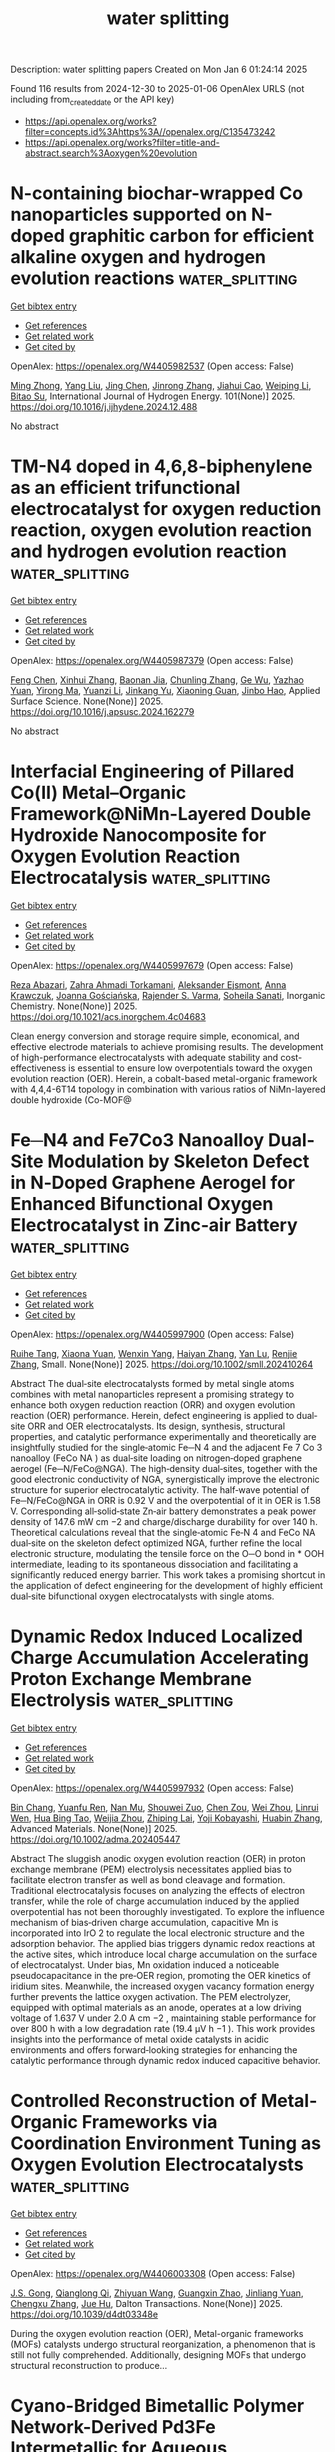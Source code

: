 #+TITLE: water splitting
Description: water splitting papers
Created on Mon Jan  6 01:24:14 2025

Found 116 results from 2024-12-30 to 2025-01-06
OpenAlex URLS (not including from_created_date or the API key)
- [[https://api.openalex.org/works?filter=concepts.id%3Ahttps%3A//openalex.org/C135473242]]
- [[https://api.openalex.org/works?filter=title-and-abstract.search%3Aoxygen%20evolution]]

* N-containing biochar-wrapped Co nanoparticles supported on N-doped graphitic carbon for efficient alkaline oxygen and hydrogen evolution reactions  :water_splitting:
:PROPERTIES:
:UUID: https://openalex.org/W4405982537
:TOPICS: Electrocatalysts for Energy Conversion, Fuel Cells and Related Materials, Catalytic Processes in Materials Science
:PUBLICATION_DATE: 2025-01-02
:END:    
    
[[elisp:(doi-add-bibtex-entry "https://doi.org/10.1016/j.ijhydene.2024.12.488")][Get bibtex entry]] 

- [[elisp:(progn (xref--push-markers (current-buffer) (point)) (oa--referenced-works "https://openalex.org/W4405982537"))][Get references]]
- [[elisp:(progn (xref--push-markers (current-buffer) (point)) (oa--related-works "https://openalex.org/W4405982537"))][Get related work]]
- [[elisp:(progn (xref--push-markers (current-buffer) (point)) (oa--cited-by-works "https://openalex.org/W4405982537"))][Get cited by]]

OpenAlex: https://openalex.org/W4405982537 (Open access: False)
    
[[https://openalex.org/A5017869126][Ming Zhong]], [[https://openalex.org/A5100355823][Yang Liu]], [[https://openalex.org/A5100394952][Jing Chen]], [[https://openalex.org/A5102010367][Jinrong Zhang]], [[https://openalex.org/A5112479714][Jiahui Cao]], [[https://openalex.org/A5100415560][Weiping Li]], [[https://openalex.org/A5103278928][Bitao Su]], International Journal of Hydrogen Energy. 101(None)] 2025. https://doi.org/10.1016/j.ijhydene.2024.12.488 
     
No abstract    

    

* TM-N4 doped in 4,6,8-biphenylene as an efficient trifunctional electrocatalyst for oxygen reduction reaction, oxygen evolution reaction and hydrogen evolution reaction  :water_splitting:
:PROPERTIES:
:UUID: https://openalex.org/W4405987379
:TOPICS: Electrocatalysts for Energy Conversion, Fuel Cells and Related Materials, Electrochemical Analysis and Applications
:PUBLICATION_DATE: 2025-01-01
:END:    
    
[[elisp:(doi-add-bibtex-entry "https://doi.org/10.1016/j.apsusc.2024.162279")][Get bibtex entry]] 

- [[elisp:(progn (xref--push-markers (current-buffer) (point)) (oa--referenced-works "https://openalex.org/W4405987379"))][Get references]]
- [[elisp:(progn (xref--push-markers (current-buffer) (point)) (oa--related-works "https://openalex.org/W4405987379"))][Get related work]]
- [[elisp:(progn (xref--push-markers (current-buffer) (point)) (oa--cited-by-works "https://openalex.org/W4405987379"))][Get cited by]]

OpenAlex: https://openalex.org/W4405987379 (Open access: False)
    
[[https://openalex.org/A5100352734][Feng Chen]], [[https://openalex.org/A5100756078][Xinhui Zhang]], [[https://openalex.org/A5048952708][Baonan Jia]], [[https://openalex.org/A5100439743][Chunling Zhang]], [[https://openalex.org/A5077789394][Ge Wu]], [[https://openalex.org/A5026314856][Yazhao Yuan]], [[https://openalex.org/A5070740112][Yirong Ma]], [[https://openalex.org/A5102303408][Yuanzi Li]], [[https://openalex.org/A5108996586][Jinkang Yu]], [[https://openalex.org/A5011110323][Xiaoning Guan]], [[https://openalex.org/A5001690348][Jinbo Hao]], Applied Surface Science. None(None)] 2025. https://doi.org/10.1016/j.apsusc.2024.162279 
     
No abstract    

    

* Interfacial Engineering of Pillared Co(II) Metal–Organic Framework@NiMn-Layered Double Hydroxide Nanocomposite for Oxygen Evolution Reaction Electrocatalysis  :water_splitting:
:PROPERTIES:
:UUID: https://openalex.org/W4405997679
:TOPICS: Electrocatalysts for Energy Conversion, Advanced battery technologies research, Fuel Cells and Related Materials
:PUBLICATION_DATE: 2025-01-01
:END:    
    
[[elisp:(doi-add-bibtex-entry "https://doi.org/10.1021/acs.inorgchem.4c04683")][Get bibtex entry]] 

- [[elisp:(progn (xref--push-markers (current-buffer) (point)) (oa--referenced-works "https://openalex.org/W4405997679"))][Get references]]
- [[elisp:(progn (xref--push-markers (current-buffer) (point)) (oa--related-works "https://openalex.org/W4405997679"))][Get related work]]
- [[elisp:(progn (xref--push-markers (current-buffer) (point)) (oa--cited-by-works "https://openalex.org/W4405997679"))][Get cited by]]

OpenAlex: https://openalex.org/W4405997679 (Open access: False)
    
[[https://openalex.org/A5033593378][Reza Abazari]], [[https://openalex.org/A5115746384][Zahra Ahmadi Torkamani]], [[https://openalex.org/A5000941698][Aleksander Ejsmont]], [[https://openalex.org/A5065491265][Anna Krawczuk]], [[https://openalex.org/A5018616995][Joanna Gościańska]], [[https://openalex.org/A5015300255][Rajender S. Varma]], [[https://openalex.org/A5022458727][Soheila Sanati]], Inorganic Chemistry. None(None)] 2025. https://doi.org/10.1021/acs.inorgchem.4c04683 
     
Clean energy conversion and storage require simple, economical, and effective electrode materials to achieve promising results. The development of high-performance electrocatalysts with adequate stability and cost-effectiveness is essential to ensure low overpotentials toward the oxygen evolution reaction (OER). Herein, a cobalt-based metal-organic framework with 4,4,4-6T14 topology in combination with various ratios of NiMn-layered double hydroxide (Co-MOF@    

    

* Fe─N4 and Fe7Co3 Nanoalloy Dual‐Site Modulation by Skeleton Defect in N‐Doped Graphene Aerogel for Enhanced Bifunctional Oxygen Electrocatalyst in Zinc‐air Battery  :water_splitting:
:PROPERTIES:
:UUID: https://openalex.org/W4405997900
:TOPICS: Electrocatalysts for Energy Conversion, Advanced battery technologies research, Fuel Cells and Related Materials
:PUBLICATION_DATE: 2025-01-02
:END:    
    
[[elisp:(doi-add-bibtex-entry "https://doi.org/10.1002/smll.202410264")][Get bibtex entry]] 

- [[elisp:(progn (xref--push-markers (current-buffer) (point)) (oa--referenced-works "https://openalex.org/W4405997900"))][Get references]]
- [[elisp:(progn (xref--push-markers (current-buffer) (point)) (oa--related-works "https://openalex.org/W4405997900"))][Get related work]]
- [[elisp:(progn (xref--push-markers (current-buffer) (point)) (oa--cited-by-works "https://openalex.org/W4405997900"))][Get cited by]]

OpenAlex: https://openalex.org/W4405997900 (Open access: False)
    
[[https://openalex.org/A5006156225][Ruihe Tang]], [[https://openalex.org/A5030388543][Xiaona Yuan]], [[https://openalex.org/A5051475674][Wenxin Yang]], [[https://openalex.org/A5048262602][Haiyan Zhang]], [[https://openalex.org/A5108768390][Yan Lu]], [[https://openalex.org/A5087866064][Renjie Zhang]], Small. None(None)] 2025. https://doi.org/10.1002/smll.202410264 
     
Abstract The dual‐site electrocatalysts formed by metal single atoms combines with metal nanoparticles represent a promising strategy to enhance both oxygen reduction reaction (ORR) and oxygen evolution reaction (OER) performance. Herein, defect engineering is applied to dual‐site ORR and OER electrocatalysts. Its design, synthesis, structural properties, and catalytic performance experimentally and theoretically are insightfully studied for the single‐atomic Fe─N 4 and the adjacent Fe 7 Co 3 nanoalloy (FeCo NA ) as dual‐site loading on nitrogen‐doped graphene aerogel (Fe─N/FeCo@NGA). The high‐density dual‐sites, together with the good electronic conductivity of NGA, synergistically improve the electronic structure for superior electrocatalytic activity. The half‐wave potential of Fe─N/FeCo@NGA in ORR is 0.92 V and the overpotential of it in OER is 1.58 V. Corresponding all‐solid‐state Zn‐air battery demonstrates a peak power density of 147.6 mW cm −2 and charge/discharge durability for over 140 h. Theoretical calculations reveal that the single‐atomic Fe‐N 4 and FeCo NA dual‐site on the skeleton defect optimized NGA, further refine the local electronic structure, modulating the tensile force on the O─O bond in * OOH intermediate, leading to its spontaneous dissociation and facilitating a significantly reduced energy barrier. This work takes a promising shortcut in the application of defect engineering for the development of highly efficient dual‐site bifunctional oxygen electrocatalysts with single atoms.    

    

* Dynamic Redox Induced Localized Charge Accumulation Accelerating Proton Exchange Membrane Electrolysis  :water_splitting:
:PROPERTIES:
:UUID: https://openalex.org/W4405997932
:TOPICS: Electrocatalysts for Energy Conversion, Advanced battery technologies research, Fuel Cells and Related Materials
:PUBLICATION_DATE: 2025-01-02
:END:    
    
[[elisp:(doi-add-bibtex-entry "https://doi.org/10.1002/adma.202405447")][Get bibtex entry]] 

- [[elisp:(progn (xref--push-markers (current-buffer) (point)) (oa--referenced-works "https://openalex.org/W4405997932"))][Get references]]
- [[elisp:(progn (xref--push-markers (current-buffer) (point)) (oa--related-works "https://openalex.org/W4405997932"))][Get related work]]
- [[elisp:(progn (xref--push-markers (current-buffer) (point)) (oa--cited-by-works "https://openalex.org/W4405997932"))][Get cited by]]

OpenAlex: https://openalex.org/W4405997932 (Open access: False)
    
[[https://openalex.org/A5023217658][Bin Chang]], [[https://openalex.org/A5020343764][Yuanfu Ren]], [[https://openalex.org/A5057745808][Nan Mu]], [[https://openalex.org/A5033564313][Shouwei Zuo]], [[https://openalex.org/A5101864882][Chen Zou]], [[https://openalex.org/A5101933146][Wei Zhou]], [[https://openalex.org/A5044962971][Linrui Wen]], [[https://openalex.org/A5075040259][Hua Bing Tao]], [[https://openalex.org/A5004123938][Weijia Zhou]], [[https://openalex.org/A5011908616][Zhiping Lai]], [[https://openalex.org/A5066077114][Yoji Kobayashi]], [[https://openalex.org/A5019144758][Huabin Zhang]], Advanced Materials. None(None)] 2025. https://doi.org/10.1002/adma.202405447 
     
Abstract The sluggish anodic oxygen evolution reaction (OER) in proton exchange membrane (PEM) electrolysis necessitates applied bias to facilitate electron transfer as well as bond cleavage and formation. Traditional electrocatalysis focuses on analyzing the effects of electron transfer, while the role of charge accumulation induced by the applied overpotential has not been thoroughly investigated. To explore the influence mechanism of bias‐driven charge accumulation, capacitive Mn is incorporated into IrO 2 to regulate the local electronic structure and the adsorption behavior. The applied bias triggers dynamic redox reactions at the active sites, which introduce local charge accumulation on the surface of electrocatalyst. Under bias, Mn oxidation induced a noticeable pseudocapacitance in the pre‐OER region, promoting the OER kinetics of iridium sites. Meanwhile, the increased oxygen vacancy formation energy further prevents the lattice oxygen activation. The PEM electrolyzer, equipped with optimal materials as an anode, operates at a low driving voltage of 1.637 V under 2.0 A cm −2 , maintaining stable performance for over 800 h with a low degradation rate (19.4 µV h −1 ). This work provides insights into the performance of metal oxide catalysts in acidic environments and offers forward‐looking strategies for enhancing the catalytic performance through dynamic redox induced capacitive behavior.    

    

* Controlled Reconstruction of Metal-Organic Frameworks via Coordination Environment Tuning as Oxygen Evolution Electrocatalysts  :water_splitting:
:PROPERTIES:
:UUID: https://openalex.org/W4406003308
:TOPICS: Metal-Organic Frameworks: Synthesis and Applications, Electrocatalysts for Energy Conversion, Electrochemical Analysis and Applications
:PUBLICATION_DATE: 2025-01-01
:END:    
    
[[elisp:(doi-add-bibtex-entry "https://doi.org/10.1039/d4dt03348e")][Get bibtex entry]] 

- [[elisp:(progn (xref--push-markers (current-buffer) (point)) (oa--referenced-works "https://openalex.org/W4406003308"))][Get references]]
- [[elisp:(progn (xref--push-markers (current-buffer) (point)) (oa--related-works "https://openalex.org/W4406003308"))][Get related work]]
- [[elisp:(progn (xref--push-markers (current-buffer) (point)) (oa--cited-by-works "https://openalex.org/W4406003308"))][Get cited by]]

OpenAlex: https://openalex.org/W4406003308 (Open access: False)
    
[[https://openalex.org/A5102563745][J.S. Gong]], [[https://openalex.org/A5088936095][Qianglong Qi]], [[https://openalex.org/A5100462287][Zhiyuan Wang]], [[https://openalex.org/A5104035511][Guangxin Zhao]], [[https://openalex.org/A5043053835][Jinliang Yuan]], [[https://openalex.org/A5064403506][Chengxu Zhang]], [[https://openalex.org/A5027149538][Jue Hu]], Dalton Transactions. None(None)] 2025. https://doi.org/10.1039/d4dt03348e 
     
During the oxygen evolution reaction (OER), Metal-organic frameworks (MOFs) catalysts undergo structural reorganization, a phenomenon that is still not fully comprehended. Additionally, designing MOFs that undergo structural reconstruction to produce...    

    

* Cyano-Bridged Bimetallic Polymer Network-Derived Pd3Fe Intermetallic for Aqueous Rechargeable Zinc-Air Batteries  :water_splitting:
:PROPERTIES:
:UUID: https://openalex.org/W4405989638
:TOPICS: Advanced battery technologies research, Electrocatalysts for Energy Conversion, Supercapacitor Materials and Fabrication
:PUBLICATION_DATE: 2025-01-02
:END:    
    
[[elisp:(doi-add-bibtex-entry "https://doi.org/10.1021/acsami.4c19095")][Get bibtex entry]] 

- [[elisp:(progn (xref--push-markers (current-buffer) (point)) (oa--referenced-works "https://openalex.org/W4405989638"))][Get references]]
- [[elisp:(progn (xref--push-markers (current-buffer) (point)) (oa--related-works "https://openalex.org/W4405989638"))][Get related work]]
- [[elisp:(progn (xref--push-markers (current-buffer) (point)) (oa--cited-by-works "https://openalex.org/W4405989638"))][Get cited by]]

OpenAlex: https://openalex.org/W4405989638 (Open access: False)
    
[[https://openalex.org/A5063299460][Santanu Ghora]], [[https://openalex.org/A5029614086][Biswarup Satpati]], [[https://openalex.org/A5027922078][Bikash Kumar Jena]], [[https://openalex.org/A5063380317][C. Retna Raj]], ACS Applied Materials & Interfaces. None(None)] 2025. https://doi.org/10.1021/acsami.4c19095 
     
The rational design and synthesis of bifunctionally active and durable oxygen electrocatalysts have garnered significant attention for electrochemical energy conversion and storage. Intermetallic nanostructures are particularly promising for these applications due to their unique catalytic properties and exceptional durability. In this study, we present a fascinating synthetic approach for the direct synthesis of a bifunctional oxygen electrocatalyst based on nitrogen-doped carbon-encapsulated ordered Pd    

    

* Ultrathin transition metal oxychalcogenide catalysts for oxygen evolution in acidic media  :water_splitting:
:PROPERTIES:
:UUID: https://openalex.org/W4405995859
:TOPICS: Electrocatalysts for Energy Conversion, Chalcogenide Semiconductor Thin Films, Perovskite Materials and Applications
:PUBLICATION_DATE: 2025-01-02
:END:    
    
[[elisp:(doi-add-bibtex-entry "https://doi.org/10.1038/s44160-024-00694-3")][Get bibtex entry]] 

- [[elisp:(progn (xref--push-markers (current-buffer) (point)) (oa--referenced-works "https://openalex.org/W4405995859"))][Get references]]
- [[elisp:(progn (xref--push-markers (current-buffer) (point)) (oa--related-works "https://openalex.org/W4405995859"))][Get related work]]
- [[elisp:(progn (xref--push-markers (current-buffer) (point)) (oa--cited-by-works "https://openalex.org/W4405995859"))][Get cited by]]

OpenAlex: https://openalex.org/W4405995859 (Open access: True)
    
[[https://openalex.org/A5088911056][Wenshuo Xu]], [[https://openalex.org/A5109721180][Yao Wu]], [[https://openalex.org/A5031292832][Shibo Xi]], [[https://openalex.org/A5041064514][Yan Wang]], [[https://openalex.org/A5100423486][Ye Wang]], [[https://openalex.org/A5048164027][Yuxuan Ke]], [[https://openalex.org/A5111211291][Lingtong Ding]], [[https://openalex.org/A5100411418][Xiao Wang]], [[https://openalex.org/A5072713466][Jieun Yang]], [[https://openalex.org/A5100407206][Wenjing Zhang]], [[https://openalex.org/A5040623340][Kian Ping Loh]], [[https://openalex.org/A5100717860][Feng Ding]], [[https://openalex.org/A5100423704][Zheng Liu]], [[https://openalex.org/A5063553796][Manish Chhowalla]], Nature Synthesis. None(None)] 2025. https://doi.org/10.1038/s44160-024-00694-3 
     
Abstract Two-dimensional transition metal dichalcogenides (TMDs) exfoliated from bulk layered materials possess interesting properties. Most transition metal oxides are not layered and therefore cannot be exfoliated. Here we report the synthesis of a family of ultrathin materials—transition metal oxychalcogenides (TMOCs)—and demonstrate their unique properties. Two-dimensional TMOCs (MX x O y , M = group IV or V transition metal, X = chalcogen, O = oxygen; x , y = 0–2) from bulk transition metal dichalcogenides (MX 2 ) have been fabricated using tetrabutylammonium intercalation. The stoichiometry of TMOCs can be adjusted, which enables control of their optical bandgaps and tunability of electrical conductivity by more than eight orders of magnitude. By tuning the chalcogen-to-oxygen ratio along with local atomic structure in TMOCs, it is possible to impart unexpected properties. For example, in contrast to conventional TMDs, the hybrid structure of TMOCs renders them surprisingly stable and electrochemically active in strong acids, allowing them to be used as proof-of-concept catalysts for the oxygen evolution reaction at pH ≈ 0. The HfS 0.52 O 1.09 catalyst shows high mass activity (103,000 A g −1 at an overpotential of 0.5 V) and exhibits durability in proton exchange membrane water electrolysers.    

    

* Advancing Oxygen Evolution Catalysis with Dual-Phase Nickel Sulfide Nanostructures  :water_splitting:
:PROPERTIES:
:UUID: https://openalex.org/W4406000228
:TOPICS: Electrocatalysts for Energy Conversion, Advanced battery technologies research, Electrochemical Analysis and Applications
:PUBLICATION_DATE: 2025-01-02
:END:    
    
[[elisp:(doi-add-bibtex-entry "https://doi.org/10.1021/acs.energyfuels.4c05182")][Get bibtex entry]] 

- [[elisp:(progn (xref--push-markers (current-buffer) (point)) (oa--referenced-works "https://openalex.org/W4406000228"))][Get references]]
- [[elisp:(progn (xref--push-markers (current-buffer) (point)) (oa--related-works "https://openalex.org/W4406000228"))][Get related work]]
- [[elisp:(progn (xref--push-markers (current-buffer) (point)) (oa--cited-by-works "https://openalex.org/W4406000228"))][Get cited by]]

OpenAlex: https://openalex.org/W4406000228 (Open access: True)
    
[[https://openalex.org/A5101396743][Neelakandan M. Santhosh]], [[https://openalex.org/A5023415473][Suraj Gupta]], [[https://openalex.org/A5025650665][Vasyl Shvalya]], [[https://openalex.org/A5072675085][Martin Košiček]], [[https://openalex.org/A5016926770][Janez Zavašnik]], [[https://openalex.org/A5015106238][Uroš Cvelbar]], Energy & Fuels. None(None)] 2025. https://doi.org/10.1021/acs.energyfuels.4c05182 
     
The production, conversion and storage of energy based on electrocatalysis, mainly assisted by oxygen evolution reaction (OER), plays a crucial role in alkaline water electrolyzers (AWEs) and fuel cells. Nevertheless, the insufficient availability of highly efficient catalyst materials at a reasonable cost that overcome the sluggish electrochemical kinetics of the OER is one of the significant obstacles. Herein, we report a fast and facile synthesis of vapor phase deposition of dual-phase nickel sulfide (Ni-sulfide) using low-temperature annealing in the presence of H2S and demonstrated as an efficient catalyst for OER to address the issues with sluggish electrochemical kinetics. The dual-phase Ni-sulfide structures consist of densely packed 10–50 μm microcrystals with 40–50 individual dual-phase layers, such as NiS and Ni7S6. As an electrocatalyst, the dual-phase Ni-sulfide exhibits excellent OER activity by achieving a current density of 10 mA/cm2 at an overpotential (η10) of 0.29 V and excellent electrochemical stability over 50 h. Besides, the Ni-sulfide displays considerable electrochemical robustness in alkaline conditions and forms OER-active Ni-oxide/hydroxide species during the process. Using an energy-efficient synthesis method, the fabricated unique crystalline nanodesign of dual-phase Ni-sulfide could open new pathways for the controlled synthesis of a high-efficiency group of electrocatalysts for a long-time stable electrochemical catalytic activity.    

    

* Ir-O-Mn embedded in porous nanosheets enhances charge transfer in low-iridium PEM electrolyzers  :water_splitting:
:PROPERTIES:
:UUID: https://openalex.org/W4406000695
:TOPICS: Electrocatalysts for Energy Conversion, Advanced battery technologies research, Fuel Cells and Related Materials
:PUBLICATION_DATE: 2025-01-02
:END:    
    
[[elisp:(doi-add-bibtex-entry "https://doi.org/10.1038/s41467-024-54646-8")][Get bibtex entry]] 

- [[elisp:(progn (xref--push-markers (current-buffer) (point)) (oa--referenced-works "https://openalex.org/W4406000695"))][Get references]]
- [[elisp:(progn (xref--push-markers (current-buffer) (point)) (oa--related-works "https://openalex.org/W4406000695"))][Get related work]]
- [[elisp:(progn (xref--push-markers (current-buffer) (point)) (oa--cited-by-works "https://openalex.org/W4406000695"))][Get cited by]]

OpenAlex: https://openalex.org/W4406000695 (Open access: True)
    
[[https://openalex.org/A5100445442][Dawei Wang]], [[https://openalex.org/A5016381663][Fangxu Lin]], [[https://openalex.org/A5086433793][Heng Luo]], [[https://openalex.org/A5100691683][Jinhui Zhou]], [[https://openalex.org/A5062365562][Wenshu Zhang]], [[https://openalex.org/A5100386299][Lu Li]], [[https://openalex.org/A5100755058][Yi Wei]], [[https://openalex.org/A5100327261][Qinghua Zhang]], [[https://openalex.org/A5016680184][Lin Gu]], [[https://openalex.org/A5100359588][Yanfei Wang]], [[https://openalex.org/A5001987994][Mingchuan Luo]], [[https://openalex.org/A5018273121][Fan Lv]], [[https://openalex.org/A5069379580][Shaojun Guo]], Nature Communications. 16(1)] 2025. https://doi.org/10.1038/s41467-024-54646-8 
     
Using metal oxides to disperse iridium (Ir) in the anode layer proves effective for lowering Ir loading in proton exchange membrane water electrolyzers (PEMWE). However, the reported low-Ir-based catalysts still suffer from unsatisfying electrolytic efficiency and durability under practical industrial working conditions, mainly due to insufficient catalytic activity and mass transport in the catalyst layer. Herein we report a class of porous heterogeneous nanosheet catalyst with abundant Ir-O-Mn bonds, achieving a notable mass activity of 4 A mgIr−1 for oxygen evolution reaction at an overpotential of 300 mV, which is 150.6 times higher than that of commercial IrO2. Ir-O-Mn bonds are unraveled to serve as efficient charge-transfer channels between in-situ electrochemically-formed IrOx clusters and MnOx matrix, fostering the generation and stabilization of highly active Ir3+ species. Notably, Ir/MnOx-based PEMWE demonstrates comparable performance under 10-fold lower Ir loading (0.2 mgIr cm−2), taking a low cell voltage of 1.63 V to deliver 1 A cm−2 for over 300 h, which positions it among the elite of low Ir-based PEMWEs. Building an efficient proton-exchange membrane water electrolyzer with low Ir loading remains important but challenging. Here, the authors report an Ir/MnOx catalyst with rich Ir-O-Mn bonds that serve as charge-transfer channels to generate and stabilize active Ir3+ species, enhancing both activity and stability.    

    

* Tracking the correlation between spintronic structure and oxygen evolution reaction mechanism of cobalt-ruthenium-based electrocatalyst  :water_splitting:
:PROPERTIES:
:UUID: https://openalex.org/W4406001145
:TOPICS: Electrocatalysts for Energy Conversion, Advanced battery technologies research, Advanced Memory and Neural Computing
:PUBLICATION_DATE: 2025-01-02
:END:    
    
[[elisp:(doi-add-bibtex-entry "https://doi.org/10.1038/s41467-024-55688-8")][Get bibtex entry]] 

- [[elisp:(progn (xref--push-markers (current-buffer) (point)) (oa--referenced-works "https://openalex.org/W4406001145"))][Get references]]
- [[elisp:(progn (xref--push-markers (current-buffer) (point)) (oa--related-works "https://openalex.org/W4406001145"))][Get related work]]
- [[elisp:(progn (xref--push-markers (current-buffer) (point)) (oa--cited-by-works "https://openalex.org/W4406001145"))][Get cited by]]

OpenAlex: https://openalex.org/W4406001145 (Open access: True)
    
[[https://openalex.org/A5100337485][Chen Wang]], [[https://openalex.org/A5022105487][Chaoyuan Deng]], [[https://openalex.org/A5081566869][Panlong Zhai]], [[https://openalex.org/A5015797510][Xiaoran Shi]], [[https://openalex.org/A5100431845][Wei Liu]], [[https://openalex.org/A5051249122][Dingfeng Jin]], [[https://openalex.org/A5038737821][Bing Shang]], [[https://openalex.org/A5102842470][Junfeng Gao]], [[https://openalex.org/A5026292768][Licheng Sun]], [[https://openalex.org/A5081131905][Jungang Hou]], Nature Communications. 16(1)] 2025. https://doi.org/10.1038/s41467-024-55688-8 
     
Regulating the spintronic structure of electrocatalysts can improve the oxygen evolution reaction performance efficiently. Nonetheless, the effects of tuning the spintronic structure for the oxygen evolution reaction mechanisms have rarely been discussed. Here, we show a ruthenium-cobalt-tin oxide with optimized spintronic structure due to the quantum spin interaction of Ru and Co. The specific spintronic structure of ruthenium-cobalt-tin oxide promotes the charge transfer kinetics and intermediates evolution behavior under applied potential, generating long-lived active species with higher spin density sites for the oxygen evolution reaction after the reconstruction process. Moreover, the ruthenium-cobalt-tin oxide possesses decoupled proton-electron transfer procedure during the oxygen evolution reaction process, demonstrating that the electron transfer procedure of O-O bond formation between *O intermediate and lattice oxygen in Co-O-Ru is the rate-determining step of the oxygen evolution reaction process. This work provides rational perspectives on the correlation between spintronic structure and oxygen evolution reaction mechanism. Tuning the spintronic structure in oxygen evolution reactions is underexplored, despite its potential to enhance catalytic performance. Here, the authors report a ruthenium-cobalt-tin oxide with an optimized spintronic structure, highlighting its improved performance and reaction mechanisms.    

    

* Boosting the durability of RuO2 via confinement effect for proton exchange membrane water electrolyzer  :water_splitting:
:PROPERTIES:
:UUID: https://openalex.org/W4406017235
:TOPICS: Electrocatalysts for Energy Conversion, Advanced battery technologies research, Fuel Cells and Related Materials
:PUBLICATION_DATE: 2025-01-02
:END:    
    
[[elisp:(doi-add-bibtex-entry "https://doi.org/10.1038/s41467-024-55747-0")][Get bibtex entry]] 

- [[elisp:(progn (xref--push-markers (current-buffer) (point)) (oa--referenced-works "https://openalex.org/W4406017235"))][Get references]]
- [[elisp:(progn (xref--push-markers (current-buffer) (point)) (oa--related-works "https://openalex.org/W4406017235"))][Get related work]]
- [[elisp:(progn (xref--push-markers (current-buffer) (point)) (oa--cited-by-works "https://openalex.org/W4406017235"))][Get cited by]]

OpenAlex: https://openalex.org/W4406017235 (Open access: True)
    
[[https://openalex.org/A5111671547][W. Zheng]], [[https://openalex.org/A5101078472][Xuanxuan Cheng]], [[https://openalex.org/A5022999674][Ping-Ping Chen]], [[https://openalex.org/A5115695095][Linlin Wang]], [[https://openalex.org/A5064680680][Ying Duan]], [[https://openalex.org/A5052139666][Guojin Feng]], [[https://openalex.org/A5100723285][Xiaoran Wang]], [[https://openalex.org/A5100338408][Jingjing Li]], [[https://openalex.org/A5073788953][Chao Zhang]], [[https://openalex.org/A5101571488][Ziyou Yu]], [[https://openalex.org/A5054438192][Tong‐Bu Lu]], Nature Communications. 16(1)] 2025. https://doi.org/10.1038/s41467-024-55747-0 
     
No abstract    

    

* Properly Modulating Co Incorporation in Nife-Ldh to Suppress Fe-Rich and Ni-Rich Phase Formation for Enhanced Alkaline Oxygen Evolution  :water_splitting:
:PROPERTIES:
:UUID: https://openalex.org/W4406018795
:TOPICS: Electrocatalysts for Energy Conversion, Advancements in Solid Oxide Fuel Cells, Catalytic Processes in Materials Science
:PUBLICATION_DATE: 2025-01-01
:END:    
    
[[elisp:(doi-add-bibtex-entry "https://doi.org/10.2139/ssrn.5080239")][Get bibtex entry]] 

- [[elisp:(progn (xref--push-markers (current-buffer) (point)) (oa--referenced-works "https://openalex.org/W4406018795"))][Get references]]
- [[elisp:(progn (xref--push-markers (current-buffer) (point)) (oa--related-works "https://openalex.org/W4406018795"))][Get related work]]
- [[elisp:(progn (xref--push-markers (current-buffer) (point)) (oa--cited-by-works "https://openalex.org/W4406018795"))][Get cited by]]

OpenAlex: https://openalex.org/W4406018795 (Open access: False)
    
[[https://openalex.org/A5111286962][Hanyu Xu]], [[https://openalex.org/A5100447136][Quan Li]], [[https://openalex.org/A5055358444][Jiawen Zhou]], [[https://openalex.org/A5022591088][Jianchen Pu]], [[https://openalex.org/A5009941167][Jiajie Tang]], [[https://openalex.org/A5013135231][Jinhan Chen]], [[https://openalex.org/A5030762993][Xingxing Gu]], [[https://openalex.org/A5023317657][Rong Peng]], [[https://openalex.org/A5042543923][Xingyan Liu]], [[https://openalex.org/A5103240618][Jiaqiang Yang]], [[https://openalex.org/A5034559825][Youzhou He]], No host. None(None)] 2025. https://doi.org/10.2139/ssrn.5080239 
     
Water splitting is a promising approach to producing eco-friendly and high-energy-density hydrogen, addressing both energy shortages and environmental challenges. However, the development of efficient non-noble electrocatalysts for the oxygen evolution reaction (OER) remains challenging due to the sluggish kinetics of four sequential proton-coupled electron transfer steps. In this study, nickel-cobalt-iron layered double hydroxide nanosheets on nickel foam (NiCoFe@LDH/NF) are synthesized via a straightforward one-step solvothermal method. Unlike traditional Co doping, our work found that the proper introduction of Co could improve the lattice tolerance and inhibit the formation of Ni-rich or Fe-rich phase simultaneously. Both experimental and theoretical data collaboratively demonstrated that the proper incorporation of cobalt in NiFe-LDH optimized its electronic structure and tuned the Gibbs free energy of oxygen intermediates (*O) to an optimal value (~2.5 eV). This reduced the energy barrier of the rate-determining step, resulting in enhanced active site utilization and improved catalytic efficiency at the interface between LDH materials and water. Consequently, NiCoFe@LDH/NF exhibited excellent OER activity, with overpotentials of 149 and 246 mV at 10 and 100 mA cm−1 in 1 mol∙L−1 KOH, surpassing noble metal-based catalysts like RuO2. In addition, the synthesis process was completed within four hours, enabling its potential for industrial-scale production. This work provides a novel strategy for optimizing catalytic activity of LDH interface through adjusting the O adsorption behavior on Fe sites, lays the foundation for LDH catalyst development with outstanding activity.    

    

* Highly Active and Stable Al-Doped NiFe Self-Supported Oxygen Evolution Reaction Electrode for Alkaline Water Electrolysis  :water_splitting:
:PROPERTIES:
:UUID: https://openalex.org/W4406022367
:TOPICS: Electrocatalysts for Energy Conversion, Advanced battery technologies research, Fuel Cells and Related Materials
:PUBLICATION_DATE: 2025-01-03
:END:    
    
[[elisp:(doi-add-bibtex-entry "https://doi.org/10.1021/acscatal.4c04393")][Get bibtex entry]] 

- [[elisp:(progn (xref--push-markers (current-buffer) (point)) (oa--referenced-works "https://openalex.org/W4406022367"))][Get references]]
- [[elisp:(progn (xref--push-markers (current-buffer) (point)) (oa--related-works "https://openalex.org/W4406022367"))][Get related work]]
- [[elisp:(progn (xref--push-markers (current-buffer) (point)) (oa--cited-by-works "https://openalex.org/W4406022367"))][Get cited by]]

OpenAlex: https://openalex.org/W4406022367 (Open access: False)
    
[[https://openalex.org/A5025410165][Byung‐Jo Lee]], [[https://openalex.org/A5086156640][Sang‐Mun Jung]], [[https://openalex.org/A5070656535][Guoliang Yu]], [[https://openalex.org/A5022855850][Hyun-Yup Kim]], [[https://openalex.org/A5006645538][Jaesub Kwon]], [[https://openalex.org/A5067204985][Kyu‐Su Kim]], [[https://openalex.org/A5064545838][Jaeik Kwak]], [[https://openalex.org/A5101592904][Wooseok Lee]], [[https://openalex.org/A5001151989][Dong Hyeon Mok]], [[https://openalex.org/A5058710447][Seoin Back]], [[https://openalex.org/A5100658302][Yong‐Tae Kim]], ACS Catalysis. None(None)] 2025. https://doi.org/10.1021/acscatal.4c04393 
     
Alkaline water electrolysis (AWE), a predominant technology for large-scale industrial hydrogen production, faces limitations in commercialization owing to the inadequate catalytic activity and stability of oxygen evolution reaction (OER) electrocatalysts. This study introduces a NiFeAl self-supported electrode characterized by high activity and stability for the OER and outlines a rational design strategy for NiFe (oxy)hydroxide-based self-supported electrodes. The introduction of Al, a ternary dopant with relatively low electronegativity and a small ionic radius, into the NiFe electrode effectively controls the adsorption energy of O-intermediates and facilitates the deprotonation of adsorbed OH*, thereby accelerating the OER. Remarkably, the NiFeAl self-supported electrode demonstrates approximately 50% enhanced operational activity (0.71 A cm–2 at 1.8 V) compared to NiFe alongside exceptional stability (>72 h at 0.6 A cm–2) in OER within an AWE single cell. These findings highlight the significant potential of the NiFeAl electrode for application in AWE for efficient, large-scale hydrogen production.    

    

* Phase-Dependent Electronic Structure Modulation of Nickel Selenides by Fe Doping for Enhanced Bifunctional Oxygen Electrocatalysis  :water_splitting:
:PROPERTIES:
:UUID: https://openalex.org/W4406037523
:TOPICS: Electrocatalysts for Energy Conversion, Electrochemical Analysis and Applications, Chalcogenide Semiconductor Thin Films
:PUBLICATION_DATE: 2025-01-01
:END:    
    
[[elisp:(doi-add-bibtex-entry "https://doi.org/10.1039/d4nr04047c")][Get bibtex entry]] 

- [[elisp:(progn (xref--push-markers (current-buffer) (point)) (oa--referenced-works "https://openalex.org/W4406037523"))][Get references]]
- [[elisp:(progn (xref--push-markers (current-buffer) (point)) (oa--related-works "https://openalex.org/W4406037523"))][Get related work]]
- [[elisp:(progn (xref--push-markers (current-buffer) (point)) (oa--cited-by-works "https://openalex.org/W4406037523"))][Get cited by]]

OpenAlex: https://openalex.org/W4406037523 (Open access: False)
    
[[https://openalex.org/A5115759068][A. S. Vigneshraaj]], [[https://openalex.org/A5011082028][Siva Kumar Ramesh]], [[https://openalex.org/A5101650362][Jinkwon Kim]], [[https://openalex.org/A5051813447][Kavita Pandey]], Nanoscale. None(None)] 2025. https://doi.org/10.1039/d4nr04047c 
     
Bifunctional oxygen electrocatalysis is a pivotal process that underpins a diverse array of sustainable energy technologies, including electrolyzers and fuel cells. Metal selenides have been identified as highly promising candidates...    

    

* Synergistic geometric and electronic optimized Mo@Mo-Bo electrocatalyst for enhanced oxygen evolution reaction and value-added electrolysis  :water_splitting:
:PROPERTIES:
:UUID: https://openalex.org/W4406037935
:TOPICS: Electrocatalysts for Energy Conversion, Fuel Cells and Related Materials, Advanced battery technologies research
:PUBLICATION_DATE: 2025-01-01
:END:    
    
[[elisp:(doi-add-bibtex-entry "https://doi.org/10.1039/d4se01613k")][Get bibtex entry]] 

- [[elisp:(progn (xref--push-markers (current-buffer) (point)) (oa--referenced-works "https://openalex.org/W4406037935"))][Get references]]
- [[elisp:(progn (xref--push-markers (current-buffer) (point)) (oa--related-works "https://openalex.org/W4406037935"))][Get related work]]
- [[elisp:(progn (xref--push-markers (current-buffer) (point)) (oa--cited-by-works "https://openalex.org/W4406037935"))][Get cited by]]

OpenAlex: https://openalex.org/W4406037935 (Open access: False)
    
[[https://openalex.org/A5076789203][Kuldeep Kumar]], [[https://openalex.org/A5099033884][Dhanasingh Thiruvengadam]], [[https://openalex.org/A5023232519][M.R. Suresh Kumar]], [[https://openalex.org/A5113752435][Kuppusamy Rajan]], [[https://openalex.org/A5027764093][Jayaraman Jayabharathi]], [[https://openalex.org/A5009730068][Manoharan Padmavathy]], Sustainable Energy & Fuels. None(None)] 2025. https://doi.org/10.1039/d4se01613k 
     
Metal borates have long-lasting uses due their high electrical conductivity and stability.    

    

* Dual‐Driven Activation of High‐Valence States in Prussian Blue Analogues Via Graphene‐Quantum Dots and Ozone‐Induced Surface Restructuring for Superior Hydrogen Evolution Electrocatalyst  :water_splitting:
:PROPERTIES:
:UUID: https://openalex.org/W4406038900
:TOPICS: Electrocatalysts for Energy Conversion, Advanced Photocatalysis Techniques, Ammonia Synthesis and Nitrogen Reduction
:PUBLICATION_DATE: 2025-01-02
:END:    
    
[[elisp:(doi-add-bibtex-entry "https://doi.org/10.1002/smtd.202401708")][Get bibtex entry]] 

- [[elisp:(progn (xref--push-markers (current-buffer) (point)) (oa--referenced-works "https://openalex.org/W4406038900"))][Get references]]
- [[elisp:(progn (xref--push-markers (current-buffer) (point)) (oa--related-works "https://openalex.org/W4406038900"))][Get related work]]
- [[elisp:(progn (xref--push-markers (current-buffer) (point)) (oa--cited-by-works "https://openalex.org/W4406038900"))][Get cited by]]

OpenAlex: https://openalex.org/W4406038900 (Open access: True)
    
[[https://openalex.org/A5092072342][Angelina Melanita Tarigan]], [[https://openalex.org/A5065694741][Mia Rinawati]], [[https://openalex.org/A5076475536][Sofiannisa Aulia]], [[https://openalex.org/A5031618642][Ling‐Yu Chang]], [[https://openalex.org/A5061126514][Chia‐Yu Chang]], [[https://openalex.org/A5031136629][Wei‐Nien Su]], [[https://openalex.org/A5033046341][Shu‐Chih Haw]], [[https://openalex.org/A5078062437][Wei‐Hsiang Huang]], [[https://openalex.org/A5052063007][Heru Setyawan]], [[https://openalex.org/A5002916831][Min‐Hsin Yeh]], Small Methods. None(None)] 2025. https://doi.org/10.1002/smtd.202401708 
     
Abstract Electrochemical water splitting is a pivotal process for sustainable hydrogen energy production, relying on efficient hydrogen evolution reaction (HER) catalysts, particularly in acidic environments, where both high activity and durability are crucial. Despite the favorable kinetics of platinum (Pt)‐based materials, their performance is hindered under harsh conditions, driving the search for alternatives. Due to their unique structural characteristic, Prussian blue analogs (PBAs) emerge as attractive candidates for designing efficient HER electrocatalysts. However, modulating their properties and functionalities is crucial to overcome their conductivity issue. Herein, a reconfiguration strategy for the dual‐driven surface restructuring of the CoFe PBA involving graphene quantum dots (GQD) and UV/ozone is proposed. X‐ray absorption spectroscopy (XAS) analysis revealed that dual‐driven reconstruction plays a pivotal role in promoting the high‐valence metal ions, effectively reducing charge transfer resistance—a key limitation in HER. The optimized CoFe PBA/GQD‐UV exhibits remarkable electrocatalytic performance toward HER, with a low overpotential of 77 mV to reach a current density of 10 mA cm −2 with excellent durability for 12 h under an extremely high current density of 500 mA cm −2 in an acidic solution. This dual‐combination strategy offering a new pathway to develop highly active electrocatalysts.    

    

* Spillover of active oxygen intermediates of binary RuO2/Nb2O5 nanowires for highly active and robust acidic oxygen evolution  :water_splitting:
:PROPERTIES:
:UUID: https://openalex.org/W4406045722
:TOPICS: Electrochemical Analysis and Applications, Electrocatalysts for Energy Conversion, Electrochemical sensors and biosensors
:PUBLICATION_DATE: 2025-01-01
:END:    
    
[[elisp:(doi-add-bibtex-entry "https://doi.org/10.1039/d4nh00437j")][Get bibtex entry]] 

- [[elisp:(progn (xref--push-markers (current-buffer) (point)) (oa--referenced-works "https://openalex.org/W4406045722"))][Get references]]
- [[elisp:(progn (xref--push-markers (current-buffer) (point)) (oa--related-works "https://openalex.org/W4406045722"))][Get related work]]
- [[elisp:(progn (xref--push-markers (current-buffer) (point)) (oa--cited-by-works "https://openalex.org/W4406045722"))][Get cited by]]

OpenAlex: https://openalex.org/W4406045722 (Open access: False)
    
[[https://openalex.org/A5108966207][Linqing Liao]], [[https://openalex.org/A5018666848][Wangyan Gou]], [[https://openalex.org/A5101923384][Mingkai Zhang]], [[https://openalex.org/A5021632452][Xiaohe Tan]], [[https://openalex.org/A5002316444][Zening Qi]], [[https://openalex.org/A5101694000][Min Xie]], [[https://openalex.org/A5101815534][Yuanyuan Ma]], [[https://openalex.org/A5029146931][Yongquan Qu]], Nanoscale Horizons. None(None)] 2025. https://doi.org/10.1039/d4nh00437j 
     
Over-oxidation of surface ruthenium active sites of RuOx-based electrocatalysts leads to the formation of soluble high-valent Ru species and subsequent structural collapse of electrocatalysts, which results in their low stability...    

    

* Metastable State Structure Promotes Surface Reconstruction of Spinel NiFe2O4 for Efficient Oxygen Evolution Reaction  :water_splitting:
:PROPERTIES:
:UUID: https://openalex.org/W4406045737
:TOPICS: Copper-based nanomaterials and applications, Catalytic Processes in Materials Science, Electrocatalysts for Energy Conversion
:PUBLICATION_DATE: 2025-01-01
:END:    
    
[[elisp:(doi-add-bibtex-entry "https://doi.org/10.1039/d4ta07846b")][Get bibtex entry]] 

- [[elisp:(progn (xref--push-markers (current-buffer) (point)) (oa--referenced-works "https://openalex.org/W4406045737"))][Get references]]
- [[elisp:(progn (xref--push-markers (current-buffer) (point)) (oa--related-works "https://openalex.org/W4406045737"))][Get related work]]
- [[elisp:(progn (xref--push-markers (current-buffer) (point)) (oa--cited-by-works "https://openalex.org/W4406045737"))][Get cited by]]

OpenAlex: https://openalex.org/W4406045737 (Open access: False)
    
[[https://openalex.org/A5090484465][Gao‐Ren Li]], [[https://openalex.org/A5026349854][Hongrui Zhu]], [[https://openalex.org/A5083749310][Guixiang Ding]], [[https://openalex.org/A5103037290][Huimin Xu]], [[https://openalex.org/A5034251295][Chen‐Jin Huang]], [[https://openalex.org/A5043217345][V. Yu. Fominski]], Journal of Materials Chemistry A. None(None)] 2025. https://doi.org/10.1039/d4ta07846b 
     
The regulation of catalyst surface structure in catalytic process is the basis of regulating catalytic performance. For spinel materials, the common active phases on their surfaces in the oxygen evolution...    

    

* Electro-Activated Ni3s2-Nio Modified by Amorphous Nifeox as Superior Electrocatalyst for Oxygen Evolution Reaction  :water_splitting:
:PROPERTIES:
:UUID: https://openalex.org/W4406048299
:TOPICS: Electrocatalysts for Energy Conversion, Fuel Cells and Related Materials, Electrochemical Analysis and Applications
:PUBLICATION_DATE: 2025-01-01
:END:    
    
[[elisp:(doi-add-bibtex-entry "https://doi.org/10.2139/ssrn.5081208")][Get bibtex entry]] 

- [[elisp:(progn (xref--push-markers (current-buffer) (point)) (oa--referenced-works "https://openalex.org/W4406048299"))][Get references]]
- [[elisp:(progn (xref--push-markers (current-buffer) (point)) (oa--related-works "https://openalex.org/W4406048299"))][Get related work]]
- [[elisp:(progn (xref--push-markers (current-buffer) (point)) (oa--cited-by-works "https://openalex.org/W4406048299"))][Get cited by]]

OpenAlex: https://openalex.org/W4406048299 (Open access: False)
    
[[https://openalex.org/A5044762478][Baojiang Jiang]], [[https://openalex.org/A5055059000][Xiaohua Yang]], [[https://openalex.org/A5000306689][Huiyuan Meng]], [[https://openalex.org/A5100443434][Mingyang Liu]], [[https://openalex.org/A5091933302][Qi Li]], [[https://openalex.org/A5060596099][Jiamei Guo]], [[https://openalex.org/A5051608865][Kun Lang]], [[https://openalex.org/A5022074419][Huiquan Gu]], [[https://openalex.org/A5078639012][Xudong Xiao]], [[https://openalex.org/A5003660373][Ruihong Wang]], No host. None(None)] 2025. https://doi.org/10.2139/ssrn.5081208 
     
No abstract    

    

* Hydrogel Electrolyte-Mediated In Situ Zn-Anode Modification and the Ru-RuO2/NGr-Coated Cathode for High-Performance Solid-State Rechargeable Zn–Air Batteries  :water_splitting:
:PROPERTIES:
:UUID: https://openalex.org/W4406049021
:TOPICS: Advanced battery technologies research, Electrocatalysts for Energy Conversion, Supercapacitor Materials and Fabrication
:PUBLICATION_DATE: 2025-01-03
:END:    
    
[[elisp:(doi-add-bibtex-entry "https://doi.org/10.1021/acsami.4c14231")][Get bibtex entry]] 

- [[elisp:(progn (xref--push-markers (current-buffer) (point)) (oa--referenced-works "https://openalex.org/W4406049021"))][Get references]]
- [[elisp:(progn (xref--push-markers (current-buffer) (point)) (oa--related-works "https://openalex.org/W4406049021"))][Get related work]]
- [[elisp:(progn (xref--push-markers (current-buffer) (point)) (oa--cited-by-works "https://openalex.org/W4406049021"))][Get cited by]]

OpenAlex: https://openalex.org/W4406049021 (Open access: False)
    
[[https://openalex.org/A5042521772][Geeta Pandurang Kharabe]], [[https://openalex.org/A5101841089][Tushar Verma]], [[https://openalex.org/A5048153129][Sidharth Barik]], [[https://openalex.org/A5034168994][Rajashri Urkude]], [[https://openalex.org/A5089718247][Ayasha Nadeema]], [[https://openalex.org/A5040282909][Biplab Ghosh]], [[https://openalex.org/A5065840925][Saïlaja Krishnamurty]], [[https://openalex.org/A5036104237][Sreekumar Kurungot]], ACS Applied Materials & Interfaces. None(None)] 2025. https://doi.org/10.1021/acsami.4c14231 
     
This work aims to deal with the challenges associated with designing complementary bifunctional electrocatalysts and a separator/membrane that enables rechargeable zinc–air batteries (RZABs) with nearly solid-state operability. This solid-state RZAB was accomplished by integrating a bifunctional electrocatalyst based on Ru-RuO2 interface nanoparticles supported on nitrogen-doped (N-doped) graphene (Ru-RuO2/NGr) and a dual-doped poly(acrylic acid) hydrogel (d-PAA) electrolyte soaked in KOH with sodium stannate additive. The catalyst shows enhanced activity and stability toward the two oxygen reactions, i.e., oxygen reduction and evolution reactions (ORR and OER), with a very low potential difference (ΔE) of 0.64 V. The computational insights bring out the electronic factors contributing to the enhanced catalytic activity of Ru-RuO2/NGr based on the charge density difference (CDD) between the interfaces. The disadvantages of the existing solid-state RZABs, such as their limited lifespan brought on by passivation, dendritic growth, corrosion, and shape change, have also been taken into account. The introduction of the stannate additive to the electrolyte induced an in situ Zn-anode modification, which subsequently improved the interfacial stability of the ZABs and, hence, the battery life cycles. The experimental observations reveal that, during the charging process, the Sn nanoparticles enable the homogeneous Zn deposition on the surface of the anode. Thus, the in situ Zn-anode surface modification assisted in achieving a high-rate cycle capability, viz., the homemade catalyst-based system exhibited continuous charge–discharge cycles for 20 h at a current density of 2.0 mA cm–2, with each cycle lasting for 5 min.    

    

* Surface Self-Assembled Multi-Level Nife-Ldhs Integrated Super-Hydrophilic Diaphragms Enabling Efficient Alkaline Water Electrolysis for High Current Density and Durability  :water_splitting:
:PROPERTIES:
:UUID: https://openalex.org/W4406049322
:TOPICS: Electrocatalysts for Energy Conversion, Advanced battery technologies research, Fuel Cells and Related Materials
:PUBLICATION_DATE: 2025-01-01
:END:    
    
[[elisp:(doi-add-bibtex-entry "https://doi.org/10.2139/ssrn.5081103")][Get bibtex entry]] 

- [[elisp:(progn (xref--push-markers (current-buffer) (point)) (oa--referenced-works "https://openalex.org/W4406049322"))][Get references]]
- [[elisp:(progn (xref--push-markers (current-buffer) (point)) (oa--related-works "https://openalex.org/W4406049322"))][Get related work]]
- [[elisp:(progn (xref--push-markers (current-buffer) (point)) (oa--cited-by-works "https://openalex.org/W4406049322"))][Get cited by]]

OpenAlex: https://openalex.org/W4406049322 (Open access: False)
    
[[https://openalex.org/A5100875808][Xi Luo]], [[https://openalex.org/A5035469334][Xiaohui Yang]], [[https://openalex.org/A5049782244][Yongnan Zhou]], [[https://openalex.org/A5056662019][Nengneng Xu]], [[https://openalex.org/A5003590706][Nianjun Yang]], [[https://openalex.org/A5100406662][Quan Zhang]], [[https://openalex.org/A5084900296][Yuyu Liu]], [[https://openalex.org/A5048587728][Daniil I. Kolokolov]], [[https://openalex.org/A5007984066][Jinli Qiao]], No host. None(None)] 2025. https://doi.org/10.2139/ssrn.5081103 
     
Alkaline water electrolysis is one of most potential techniques for green hydrogen production, offering high energy conversion and storage. High current density and durability diaphragms are crucial for electrochemical performance. Here we have developed a high-performance composite diaphragm based on in-situ self-assemble of nickel-iron layered double hydroxides (NiFe-LDHs) loaded on Zirfon-type substrate, and at the same time catalytic NiFe-LDHs integrated the anode side for high-performance alkaline water electrolysis. By modulating the microstructure, a unique surficial feature with high surface free energy and super-hydrophilicity to address the issue of high ohmic resistance is established and achieves rapid OH−conduction and high catalytic oxygen evolution reaction (OER). Consequently, the prepared ZLDH-χ series diaphragm affords excellent application properties, with ZLDH-10 diaphragm an ultra-short wetting time of 0.23s and a reduction of 120 mV over-voltage in single electrolytic cell. Electrolyzer with ZLDH-10 diaphragm provides exceptional current density of 1400 mA cm-2 at 2.0 V in 80oC 30wt% KOH. Importantly, large-scale ZLDH-10 diaphragm with 37 × 37 cm2 can be readily made and reaches an unprecedented durability at 1000 mA cm-2@1.8 V over 240 hours. Both simple in-situ self-assemble approach and excellent performance of ZLDH-χ series diaphragm pave a new way for manufacturing diaphragm in advanced alkaline water electrolysis. A partial polarization method was first invented to figure out the contribution ratio for cell voltage reduction between NiFe-LDHs catalytic effect and hydrophilic improving effect.    

    

* Simultaneous pseudocapacitive oxidation and oxygen evolution reaction: reciprocity or incompatibility?  :water_splitting:
:PROPERTIES:
:UUID: https://openalex.org/W4406049642
:TOPICS: Supercapacitor Materials and Fabrication, Advanced battery technologies research, Electrocatalysts for Energy Conversion
:PUBLICATION_DATE: 2025-01-01
:END:    
    
[[elisp:(doi-add-bibtex-entry "https://doi.org/10.1039/d4qi02666g")][Get bibtex entry]] 

- [[elisp:(progn (xref--push-markers (current-buffer) (point)) (oa--referenced-works "https://openalex.org/W4406049642"))][Get references]]
- [[elisp:(progn (xref--push-markers (current-buffer) (point)) (oa--related-works "https://openalex.org/W4406049642"))][Get related work]]
- [[elisp:(progn (xref--push-markers (current-buffer) (point)) (oa--cited-by-works "https://openalex.org/W4406049642"))][Get cited by]]

OpenAlex: https://openalex.org/W4406049642 (Open access: False)
    
[[https://openalex.org/A5017106171][Xinpeng Huang]], [[https://openalex.org/A5076094582][Yingnan Yan]], [[https://openalex.org/A5088985564][Xuehua Yan]], [[https://openalex.org/A5104310623][Qianzuo Liu]], [[https://openalex.org/A5100950909][Feng Zhang]], [[https://openalex.org/A5102839307][Jili Wu]], [[https://openalex.org/A5083486720][Jianmei Pan]], [[https://openalex.org/A5079745507][Zohreh Shahnavaz]], [[https://openalex.org/A5002917180][Jamile Mohammadi Moradian]], Inorganic Chemistry Frontiers. None(None)] 2025. https://doi.org/10.1039/d4qi02666g 
     
Based on the excellent performance of novel high-entropy hydroxides, we investigate the relationship between pseudocapacitive performance and catalytic oxygen evolution in alkaline aqueous electrolyte systems.    

    

* CeF3-Accelerated surface reconstruction of MoO2 nanosheets into coral-like CeF3/MoO2 composites enhances the oxygen evolution reaction for efficient water splitting  :water_splitting:
:PROPERTIES:
:UUID: https://openalex.org/W4406053535
:TOPICS: Catalytic Processes in Materials Science, Electrocatalysts for Energy Conversion, Copper-based nanomaterials and applications
:PUBLICATION_DATE: 2025-01-01
:END:    
    
[[elisp:(doi-add-bibtex-entry "https://doi.org/10.1016/j.jcis.2024.12.232")][Get bibtex entry]] 

- [[elisp:(progn (xref--push-markers (current-buffer) (point)) (oa--referenced-works "https://openalex.org/W4406053535"))][Get references]]
- [[elisp:(progn (xref--push-markers (current-buffer) (point)) (oa--related-works "https://openalex.org/W4406053535"))][Get related work]]
- [[elisp:(progn (xref--push-markers (current-buffer) (point)) (oa--cited-by-works "https://openalex.org/W4406053535"))][Get cited by]]

OpenAlex: https://openalex.org/W4406053535 (Open access: False)
    
[[https://openalex.org/A5115603959][Jia Liu]], [[https://openalex.org/A5100714203][Chenglin Liu]], [[https://openalex.org/A5022275949][Xianglin Qiu]], [[https://openalex.org/A5042240706][Tianshuo Zhang]], [[https://openalex.org/A5101576770][Shanshan Gao]], [[https://openalex.org/A5054570515][Xiaoming Song]], [[https://openalex.org/A5086457797][Fushan Chen]], Journal of Colloid and Interface Science. None(None)] 2025. https://doi.org/10.1016/j.jcis.2024.12.232 
     
No abstract    

    

* Spontaneous Cation Exchange-Induced Iron Doping in Ni(OH)2 for Enhanced Oxygen Evolution Reaction  :water_splitting:
:PROPERTIES:
:UUID: https://openalex.org/W4406058132
:TOPICS: Electrocatalysts for Energy Conversion, Electrochemical Analysis and Applications, Fuel Cells and Related Materials
:PUBLICATION_DATE: 2025-01-04
:END:    
    
[[elisp:(doi-add-bibtex-entry "https://doi.org/10.1021/acsaem.4c01960")][Get bibtex entry]] 

- [[elisp:(progn (xref--push-markers (current-buffer) (point)) (oa--referenced-works "https://openalex.org/W4406058132"))][Get references]]
- [[elisp:(progn (xref--push-markers (current-buffer) (point)) (oa--related-works "https://openalex.org/W4406058132"))][Get related work]]
- [[elisp:(progn (xref--push-markers (current-buffer) (point)) (oa--cited-by-works "https://openalex.org/W4406058132"))][Get cited by]]

OpenAlex: https://openalex.org/W4406058132 (Open access: False)
    
[[https://openalex.org/A5024977426][Xin Chen]], [[https://openalex.org/A5084148265][Linwei Jiang]], [[https://openalex.org/A5057640019][Weijia Guo]], [[https://openalex.org/A5108874928][Shunyu Shen]], [[https://openalex.org/A5040424136][Ziteng Wang]], [[https://openalex.org/A5102896596][Kai Shao]], [[https://openalex.org/A5042726689][Zhenjie Wang]], [[https://openalex.org/A5084861037][Caicai Li]], ACS Applied Energy Materials. None(None)] 2025. https://doi.org/10.1021/acsaem.4c01960 
     
No abstract    

    

* Fe ion doping as an effective strategy to enhance oxygen evolution reaction activity in NiCo2O4  :water_splitting:
:PROPERTIES:
:UUID: https://openalex.org/W4406062474
:TOPICS: Electrocatalysts for Energy Conversion, Electrochemical Analysis and Applications, Copper-based nanomaterials and applications
:PUBLICATION_DATE: 2025-01-05
:END:    
    
[[elisp:(doi-add-bibtex-entry "https://doi.org/10.1016/j.jpowsour.2024.236159")][Get bibtex entry]] 

- [[elisp:(progn (xref--push-markers (current-buffer) (point)) (oa--referenced-works "https://openalex.org/W4406062474"))][Get references]]
- [[elisp:(progn (xref--push-markers (current-buffer) (point)) (oa--related-works "https://openalex.org/W4406062474"))][Get related work]]
- [[elisp:(progn (xref--push-markers (current-buffer) (point)) (oa--cited-by-works "https://openalex.org/W4406062474"))][Get cited by]]

OpenAlex: https://openalex.org/W4406062474 (Open access: False)
    
[[https://openalex.org/A5010769076][Xiaoxue Fu]], [[https://openalex.org/A5102366086][Juan Yu]], [[https://openalex.org/A5100452620][Han Li]], [[https://openalex.org/A5100637821][Yongxing Zhang]], [[https://openalex.org/A5033294074][Shencheng Pan]], [[https://openalex.org/A5101504326][Yongsheng Fu]], [[https://openalex.org/A5100451226][Bing Li]], Journal of Power Sources. 630(None)] 2025. https://doi.org/10.1016/j.jpowsour.2024.236159 
     
No abstract    

    

* Doping La into NiFe LDH/NiS heterostructure achieving high-current-density oxygen evolution for anion exchange membrane water electrolysis  :water_splitting:
:PROPERTIES:
:UUID: https://openalex.org/W4406069455
:TOPICS: Electrocatalysts for Energy Conversion, Advanced battery technologies research, Fuel Cells and Related Materials
:PUBLICATION_DATE: 2025-01-01
:END:    
    
[[elisp:(doi-add-bibtex-entry "https://doi.org/10.1016/j.cej.2024.157526")][Get bibtex entry]] 

- [[elisp:(progn (xref--push-markers (current-buffer) (point)) (oa--referenced-works "https://openalex.org/W4406069455"))][Get references]]
- [[elisp:(progn (xref--push-markers (current-buffer) (point)) (oa--related-works "https://openalex.org/W4406069455"))][Get related work]]
- [[elisp:(progn (xref--push-markers (current-buffer) (point)) (oa--cited-by-works "https://openalex.org/W4406069455"))][Get cited by]]

OpenAlex: https://openalex.org/W4406069455 (Open access: False)
    
[[https://openalex.org/A5023043608][Qi Song]], [[https://openalex.org/A5053212537][Kangnan Li]], [[https://openalex.org/A5086938532][Zhenhua Cao]], [[https://openalex.org/A5015446242][Mi Yang]], [[https://openalex.org/A5102741449][Qian Kong]], [[https://openalex.org/A5086561744][Gang He]], [[https://openalex.org/A5100773329][Hongyu Liu]], [[https://openalex.org/A5012463050][Qian Qiao]], [[https://openalex.org/A5082842432][Liangzhong Yao]], [[https://openalex.org/A5100679744][Yufan Wang]], [[https://openalex.org/A5046424936][Xiaoping Dai]], [[https://openalex.org/A5112365686][Xin Zhang]], Chemical Engineering Journal. None(None)] 2025. https://doi.org/10.1016/j.cej.2024.157526 
     
No abstract    

    

* Electronic Promoter Breaks the Linear Scaling Relationship: Ultra‐Rapid High‐Temperature Synthesis of Heterostructured CoS/SnO2@C as a Bifunctional Oxygen Catalyst for Li‐O2 Batteries  :water_splitting:
:PROPERTIES:
:UUID: https://openalex.org/W4405879994
:TOPICS: Advanced Battery Materials and Technologies, Advancements in Battery Materials, Electrocatalysts for Energy Conversion
:PUBLICATION_DATE: 2024-12-29
:END:    
    
[[elisp:(doi-add-bibtex-entry "https://doi.org/10.1002/smll.202406516")][Get bibtex entry]] 

- [[elisp:(progn (xref--push-markers (current-buffer) (point)) (oa--referenced-works "https://openalex.org/W4405879994"))][Get references]]
- [[elisp:(progn (xref--push-markers (current-buffer) (point)) (oa--related-works "https://openalex.org/W4405879994"))][Get related work]]
- [[elisp:(progn (xref--push-markers (current-buffer) (point)) (oa--cited-by-works "https://openalex.org/W4405879994"))][Get cited by]]

OpenAlex: https://openalex.org/W4405879994 (Open access: True)
    
[[https://openalex.org/A5115695307][Nan Wang]], [[https://openalex.org/A5111257219][Tingxue Fang]], [[https://openalex.org/A5113385593][Tinghui An]], [[https://openalex.org/A5108047957][Yuhao Wang]], [[https://openalex.org/A5100325943][Jiaqi Li]], [[https://openalex.org/A5101315418][Shuming Yu]], [[https://openalex.org/A5103564225][Honghai Sun]], [[https://openalex.org/A5104325703][Dong Xiang]], [[https://openalex.org/A5040990969][Xiangjie Bo]], [[https://openalex.org/A5037048154][Kedi Cai]], Small. None(None)] 2024. https://doi.org/10.1002/smll.202406516 
     
Abstract Li‐O 2 batteries urgently needs high discharge capacity and stable cycling performance, requiring effective and reliable bifunctional catalysts for the oxygen reduction reaction (ORR) and oxygen evolution reaction (OER). Herein, Hovenia acerba Lindl ‐like heterostructure composed of cobalt sulfide and tin dioxide supported on carbon substrate (CoS/SnO 2 @C) is prepared via CO 2 laser irradiation technology. The half‐wave potential of CoS/SnO 2 @C for the ORR is 0.88 V, while the overpotential of the OER at 10 mA cm −2 is as low as 270 mV. The Li‐O 2 batteries employing the bifunctional CoS/SnO 2 @C catalyst displays a high discharge specific capacity of 3332.25 mAh g −1 and long cycling life of 226 cycles. Additionally, theory calculations demonstrate that the construction of heterostructure decreases energy barrier of the rate‐determining step (RDS) for both ORR and OER. Notably, SnO 2 behaves as the electronic promoter to optimize the electronic structure of heterostructure interface and triggers charge redistribution of CoS, which weakens the adsorption strength of the * O‐intermediates and allows to break the linear scaling relationship, thus further enhancing the catalytic performance of CoS/SnO 2 @C. This research furnishes directions for the design of heterogeneous catalysts, highlighting its great potential for application in rechargeable Li‐O 2 batteries.    

    

* Autogenetic Carbon Oxyanions Enable Interfacial OH− Deconfinement for Reinforced Biomass Electrooxidation over Wide Potential Window  :water_splitting:
:PROPERTIES:
:UUID: https://openalex.org/W4405880128
:TOPICS: Electrocatalysts for Energy Conversion, Advanced battery technologies research, Supercapacitor Materials and Fabrication
:PUBLICATION_DATE: 2024-12-29
:END:    
    
[[elisp:(doi-add-bibtex-entry "https://doi.org/10.1002/adfm.202424435")][Get bibtex entry]] 

- [[elisp:(progn (xref--push-markers (current-buffer) (point)) (oa--referenced-works "https://openalex.org/W4405880128"))][Get references]]
- [[elisp:(progn (xref--push-markers (current-buffer) (point)) (oa--related-works "https://openalex.org/W4405880128"))][Get related work]]
- [[elisp:(progn (xref--push-markers (current-buffer) (point)) (oa--cited-by-works "https://openalex.org/W4405880128"))][Get cited by]]

OpenAlex: https://openalex.org/W4405880128 (Open access: True)
    
[[https://openalex.org/A5045925685][Keping Wang]], [[https://openalex.org/A5112146377][Mei Wu]], [[https://openalex.org/A5115603655][Yan Zhang]], [[https://openalex.org/A5101804445][Binbin Jiang]], [[https://openalex.org/A5013121247][Yaqiong Su]], [[https://openalex.org/A5104305105][Song Yang]], [[https://openalex.org/A5006932859][Xihong Lu]], [[https://openalex.org/A5100444615][Hu Li]], Advanced Functional Materials. None(None)] 2024. https://doi.org/10.1002/adfm.202424435 
     
Abstract The preferential adsorption toward OH − on the anode most likely blocks the accessibility of organic molecules and triggers competitive oxygen evolution reaction (OER), typically precipitating a narrow potential window. Here, an OH − deconfinement strategy enabled by CO 3 2− self‐transformed from C 2 O 4 2− on metallic nickel oxalate (NiC 2 O 4 ) for efficient synthesis of bioplastic monomer 2,5‐furanedicarboxylic acid (FDCA) with faradaic efficiency of >95% via electrocatalytic 5‐hydroxymethylfurfural (HMF) oxidation reaction (e‐HMFOR) at a wider potential window of 1.38–1.56 V RHE , outperforming state‐of‐the‐art Ni‐based electrocatalysts is presented. In situ, tests corroborate that the construction of NiOOH with surface‐adsorbed CO 3 2− (NiOOH‐CO 3 2− ) from NiC 2 O 4 can be facilitated by self‐liberating CO 3 2− . The CO 3 2− ions serving as an electric field engine can effectively weaken OH − coverage through electrostatic repulsion and enhance HMF adsorption at the NiOOH‐CO 3 2− surface, thereby heightening e‐HMFOR while inhibiting OER. Computational results further indicate that the CO 3 2− on NiOOH hoists the energy barrier of oxygen intermediate conversion (O* → OOH*) to suppress OER but promotes the e‐HMFOR kinetics. The precise modulation of OH − adsorption behavior on the electrocatalyst offers a powerful kit for boosting the oxidative upgrading process while circumventing the competing reaction OER.    

    

* Defect Engineered Ru‐CoMOF@MoS2 Heterointerface Facilitate Water Oxidation Process  :water_splitting:
:PROPERTIES:
:UUID: https://openalex.org/W4405881167
:TOPICS: Electrocatalysts for Energy Conversion, Advanced battery technologies research, Electrochemical Analysis and Applications
:PUBLICATION_DATE: 2024-12-29
:END:    
    
[[elisp:(doi-add-bibtex-entry "https://doi.org/10.1002/cssc.202402533")][Get bibtex entry]] 

- [[elisp:(progn (xref--push-markers (current-buffer) (point)) (oa--referenced-works "https://openalex.org/W4405881167"))][Get references]]
- [[elisp:(progn (xref--push-markers (current-buffer) (point)) (oa--related-works "https://openalex.org/W4405881167"))][Get related work]]
- [[elisp:(progn (xref--push-markers (current-buffer) (point)) (oa--cited-by-works "https://openalex.org/W4405881167"))][Get cited by]]

OpenAlex: https://openalex.org/W4405881167 (Open access: False)
    
[[https://openalex.org/A5098993467][Boka Fikadu Banti]], [[https://openalex.org/A5044549297][Mahendra Goddati]], [[https://openalex.org/A5054499559][Njemuwa Nwaji]], [[https://openalex.org/A5004696472][Juyong Gwak]], [[https://openalex.org/A5021259832][Birhanu Bayissa Gicha]], [[https://openalex.org/A5081042987][Hyo Jin Kang]], [[https://openalex.org/A5106879389][Sohrab Asgaran]], [[https://openalex.org/A5072078060][Hee‐Joon Chun]], [[https://openalex.org/A5111091320][Jaebeom Lee]], ChemSusChem. None(None)] 2024. https://doi.org/10.1002/cssc.202402533 
     
Catalyst design plays a critical role in ensuring sustainable and effective energy conversion. Electrocatalytic materials need to be able to control active sites and introduce defects in both acidic and alkaline electrolytes. Furthermore, producing efficient catalysts with a distinct surface structure advances our comprehension of the mechanism. Here, a defect‐engineered heterointerface of ruthenium doped cobalt metal organic frame (Ru‐CoMOF) core confined in MoS2 is reported. A tailored design approach at room temperature was used to induce defects and form an electron transfer interface that enhanced the electrocatalytic performance. The Ru‐CoMOF@MoS2 heterointerface obtains a geometrical current density of 10 mA‐2 by providing hydrogen evolution reaction (HER) and oxygen evolution reaction (OER) at small overpotentials of 240 and 289 mV, respectively. Density functional theory simulation shows that the Co‐site maximizes the evolution of hydrogen intermediate energy for adsorption and enhances HER, while the Ru‐site, on the other hand, is where OER happens. The heterointerface provides a channel for electron transfer and promotes reactions at the solid‐liquid interface. The Ru‐CoMOF@MoS2 model exhibits improved OER and HER efficiency, indicating that it could be a valuable material for the production of water‐alkaline and acidic catalysts.    

    

* Progress and Perspective of Noble‐Metal‐Free Bifunctional Oxygen Electrocatalysts for Zinc‐Air Batteries  :water_splitting:
:PROPERTIES:
:UUID: https://openalex.org/W4405883345
:TOPICS: Advanced battery technologies research, Electrocatalysts for Energy Conversion, Advanced Photocatalysis Techniques
:PUBLICATION_DATE: 2024-12-29
:END:    
    
[[elisp:(doi-add-bibtex-entry "https://doi.org/10.1002/adsu.202400881")][Get bibtex entry]] 

- [[elisp:(progn (xref--push-markers (current-buffer) (point)) (oa--referenced-works "https://openalex.org/W4405883345"))][Get references]]
- [[elisp:(progn (xref--push-markers (current-buffer) (point)) (oa--related-works "https://openalex.org/W4405883345"))][Get related work]]
- [[elisp:(progn (xref--push-markers (current-buffer) (point)) (oa--cited-by-works "https://openalex.org/W4405883345"))][Get cited by]]

OpenAlex: https://openalex.org/W4405883345 (Open access: False)
    
[[https://openalex.org/A5101770098][Ning Duan]], [[https://openalex.org/A5100691854][Jiawen Wang]], [[https://openalex.org/A5007826853][Ruizhe Wang]], [[https://openalex.org/A5100669580][Guosheng Han]], [[https://openalex.org/A5032240987][Xianli Wu]], [[https://openalex.org/A5100416820][Yanyan Liu]], [[https://openalex.org/A5036975470][Baojun Li]], Advanced Sustainable Systems. None(None)] 2024. https://doi.org/10.1002/adsu.202400881 
     
Abstract Rechargeable Zn‐air batteries (ZABs) have attracted widespread attention due to their advantages, such as high energy density, low price, and environmental friendliness. However, the sluggish kinetics of ORR/OER greatly prevent the practical application of rechargeable ZABs. In recent years, efficient, durable, and cost‐effective bifunctional catalysts are developed to accelerate the kinetics of ORR/OER and enhance the performance of ZABs. This review provides a systematic overview of ZABs and describes the standards of bifunctional oxygen electrocatalysts. The latest research progress in the development of non‐noble metal‐based and nano‐metallic electrocatalysts for the air electrode of ZABs is systematically summarized, including the classification, design, synthesis methods, active site structures, and mechanism. Finally, the challenges faced by bifunctional catalysts and probable solutions are proposed. This review will provide a comprehensive guidance for development of efficient oxygen electrocatalyst in the future.    

    

* Synthesis of structurally chiral nickel oxide nanostructures for enhanced spin-dependent oxygen electrocatalysis  :water_splitting:
:PROPERTIES:
:UUID: https://openalex.org/W4405883488
:TOPICS: Electrocatalysts for Energy Conversion, Advanced Memory and Neural Computing, Electrochemical Analysis and Applications
:PUBLICATION_DATE: 2024-12-01
:END:    
    
[[elisp:(doi-add-bibtex-entry "https://doi.org/10.26599/nr.2025.94907222")][Get bibtex entry]] 

- [[elisp:(progn (xref--push-markers (current-buffer) (point)) (oa--referenced-works "https://openalex.org/W4405883488"))][Get references]]
- [[elisp:(progn (xref--push-markers (current-buffer) (point)) (oa--related-works "https://openalex.org/W4405883488"))][Get related work]]
- [[elisp:(progn (xref--push-markers (current-buffer) (point)) (oa--cited-by-works "https://openalex.org/W4405883488"))][Get cited by]]

OpenAlex: https://openalex.org/W4405883488 (Open access: False)
    
[[https://openalex.org/A5044206522][Yiran Jin]], [[https://openalex.org/A5101920595][Cheng Yang]], [[https://openalex.org/A5101848904][Siyuan Dong]], [[https://openalex.org/A5062931651][Chengyu Xiao]], [[https://openalex.org/A5100456801][Zhi Chen]], [[https://openalex.org/A5100724583][Pengpeng Wang]], Nano Research. None(None)] 2024. https://doi.org/10.26599/nr.2025.94907222 
     
No abstract    

    

* Efficient Bifunctional Electrocatalysts for Oxygen Evolution/Reduction Reactions in Two-Dimensional Metal–Organic Frameworks by a Constant Potential Method  :water_splitting:
:PROPERTIES:
:UUID: https://openalex.org/W4405884135
:TOPICS: Electrocatalysts for Energy Conversion, Fuel Cells and Related Materials, Electrochemical Analysis and Applications
:PUBLICATION_DATE: 2024-12-29
:END:    
    
[[elisp:(doi-add-bibtex-entry "https://doi.org/10.1021/acs.langmuir.4c04034")][Get bibtex entry]] 

- [[elisp:(progn (xref--push-markers (current-buffer) (point)) (oa--referenced-works "https://openalex.org/W4405884135"))][Get references]]
- [[elisp:(progn (xref--push-markers (current-buffer) (point)) (oa--related-works "https://openalex.org/W4405884135"))][Get related work]]
- [[elisp:(progn (xref--push-markers (current-buffer) (point)) (oa--cited-by-works "https://openalex.org/W4405884135"))][Get cited by]]

OpenAlex: https://openalex.org/W4405884135 (Open access: False)
    
[[https://openalex.org/A5046288711][Jin Yu]], [[https://openalex.org/A5039870914][Tianyun Liu]], [[https://openalex.org/A5056992365][Xuefei Liu]], [[https://openalex.org/A5115605011][Wei Deng]], [[https://openalex.org/A5101412948][Wenjun Xiao]], [[https://openalex.org/A5013121247][Yaqiong Su]], [[https://openalex.org/A5065577097][Xiaosi Qi]], [[https://openalex.org/A5100367479][Gang Wang]], [[https://openalex.org/A5082240190][Degui Wang]], [[https://openalex.org/A5109111223][Mingqiang Liu]], [[https://openalex.org/A5100321768][Wu Yan]], [[https://openalex.org/A5072051258][Abuduwayiti Aierken]], [[https://openalex.org/A5100446804][Xuan Chen]], [[https://openalex.org/A5103281189][Xu Wang]], [[https://openalex.org/A5085544847][Changsong Gao]], [[https://openalex.org/A5008609086][Hui Xiong]], [[https://openalex.org/A5069600216][Xiangyu Wu]], [[https://openalex.org/A5102387908][Jiajin Ge]], [[https://openalex.org/A5061172070][Jinshun Bi]], Langmuir. None(None)] 2024. https://doi.org/10.1021/acs.langmuir.4c04034 
     
The evolution of bifunctional catalysts for the oxygen reduction reaction (ORR) and oxygen evolution reaction (OER) catalysts that are highly active, stable, and conductive is crucial for advancing metal-air batteries and fuel cells. We have here thoroughly explored the OER and ORR performance for a category of two-dimensional (2D) metal–organic frameworks (MOFs) called TM3(HADQ)2, and Rh3(HADQ)2 exhibits a promising bifunctional OER/ORR activity, with an overpotential of 0.31 V for both OER and ORR. The d-band center (εd) and crystal orbital Hamilton populations (COHP) are utilized to study the relationship between OER/ORR activity and the electronic structure of catalysts, and it is found that the elementary d-electron number (Ne) of the central TM for TM3(HADQ)2, as well as the electronegativity of the ligand TM-N4 and the intermediate O atom, are the main reason that affects the catalytic activity of OER/ORR. Additionally, Rh3(HADQ)2 can be proven through the constant potential method (CPM) and microkinetics method that it is an acidic OER/ORR bifunctional catalyst. Rh3(HADQ)2 has a high toxicity tolerance, making it a potential bifunctional catalyst. Our research contributes to both the rational design of SACs for various catalytic processes and the fabrication of bifunctional, cost-effective oxygen-electric catalysts.    

    

* A Bifunctional Imidazolyl Iodide Mediator of Electrolyte Boosts Cathode Kinetics and Anode Stability Towards Low Overpotential and Long‐Life Li‐O2 Batteries  :water_splitting:
:PROPERTIES:
:UUID: https://openalex.org/W4405891063
:TOPICS: Advanced Battery Materials and Technologies, Advancements in Battery Materials, Polyoxometalates: Synthesis and Applications
:PUBLICATION_DATE: 2024-12-30
:END:    
    
[[elisp:(doi-add-bibtex-entry "https://doi.org/10.1002/anie.202421107")][Get bibtex entry]] 

- [[elisp:(progn (xref--push-markers (current-buffer) (point)) (oa--referenced-works "https://openalex.org/W4405891063"))][Get references]]
- [[elisp:(progn (xref--push-markers (current-buffer) (point)) (oa--related-works "https://openalex.org/W4405891063"))][Get related work]]
- [[elisp:(progn (xref--push-markers (current-buffer) (point)) (oa--cited-by-works "https://openalex.org/W4405891063"))][Get cited by]]

OpenAlex: https://openalex.org/W4405891063 (Open access: True)
    
[[https://openalex.org/A5100374993][Jing Liu]], [[https://openalex.org/A5101616353][Yuejiao Li]], [[https://openalex.org/A5030016242][Yajun Ding]], [[https://openalex.org/A5101742384][Lisha Wu]], [[https://openalex.org/A5080790443][Jieqiong Qin]], [[https://openalex.org/A5101879391][Tong Chen]], [[https://openalex.org/A5074975267][Caixia Meng]], [[https://openalex.org/A5060668772][Xuechang Zhou]], [[https://openalex.org/A5005572571][Xiangkun Ma]], [[https://openalex.org/A5112399925][Zhong-Shuai Wu]], Angewandte Chemie International Edition. None(None)] 2024. https://doi.org/10.1002/anie.202421107 
     
The addition of a redox mediator as soluble catalyst into electrolyte can effectively overcome the bottlenecks of poor energy efficiency and limited cyclability for Li-O2 batteries caused by passivation of insulating discharge products and unfavorable byproducts. Herein we report a novel soluble catalyst of bifunctional imidazolyl iodide salt additive, 1,3-dimethylimidazole iodide (DMII), to successfully construct highly efficient and durable Li-O2 batteries. The anion I- can effectively promote the charge transport of Li2O2 and accelerate the redox kinetics of oxygen reduction/oxygen evolution reactions on the cathode side, thereby significantly decreasing the charge/discharge overpotential. Simultaneously, the cation DMI+ forms an ultrathin stably solid-electrolyte interphase film on Li metal, greatly inhibiting the shuttle effect of I- and improving the stability of anode. Using this DMII additive, our Li-O2 batteries achieve an extremely low voltage of 0.52 V and ultra-long cycling stability over 960 h. Notably, up to 95.8% of the Li2O2 yield further proves the reversible generation/decomposition of Li2O2 without the occurrence of side reactions. Both experimental and theoretical results disclose that DMII enables Li+ easily solvated, testifying the dominance of the solution-induced reaction mechanism. This work provides the possibility to design the soluble catalysts towards high-performance Li-O2 batteries.    

    

* A Bifunctional Imidazolyl Iodide Mediator of Electrolyte Boosts Cathode Kinetics and Anode Stability Towards Low Overpotential and Long‐Life Li‐O2 Batteries  :water_splitting:
:PROPERTIES:
:UUID: https://openalex.org/W4405891064
:TOPICS: Advanced Battery Materials and Technologies, Advancements in Battery Materials, Polyoxometalates: Synthesis and Applications
:PUBLICATION_DATE: 2024-12-30
:END:    
    
[[elisp:(doi-add-bibtex-entry "https://doi.org/10.1002/ange.202421107")][Get bibtex entry]] 

- [[elisp:(progn (xref--push-markers (current-buffer) (point)) (oa--referenced-works "https://openalex.org/W4405891064"))][Get references]]
- [[elisp:(progn (xref--push-markers (current-buffer) (point)) (oa--related-works "https://openalex.org/W4405891064"))][Get related work]]
- [[elisp:(progn (xref--push-markers (current-buffer) (point)) (oa--cited-by-works "https://openalex.org/W4405891064"))][Get cited by]]

OpenAlex: https://openalex.org/W4405891064 (Open access: True)
    
[[https://openalex.org/A5100374993][Jing Liu]], [[https://openalex.org/A5101616353][Yuejiao Li]], [[https://openalex.org/A5030016242][Yajun Ding]], [[https://openalex.org/A5101742384][Lisha Wu]], [[https://openalex.org/A5080790443][Jieqiong Qin]], [[https://openalex.org/A5101879391][Tong Chen]], [[https://openalex.org/A5074975267][Caixia Meng]], [[https://openalex.org/A5060668772][Xuechang Zhou]], [[https://openalex.org/A5005572571][Xiangkun Ma]], [[https://openalex.org/A5112399925][Zhong-Shuai Wu]], Angewandte Chemie. None(None)] 2024. https://doi.org/10.1002/ange.202421107 
     
The addition of a redox mediator as soluble catalyst into electrolyte can effectively overcome the bottlenecks of poor energy efficiency and limited cyclability for Li‐O2 batteries caused by passivation of insulating discharge products and unfavorable byproducts. Herein we report a novel soluble catalyst of bifunctional imidazolyl iodide salt additive, 1,3‐dimethylimidazole iodide (DMII), to successfully construct highly efficient and durable Li‐O2 batteries. The anion I− can effectively promote the charge transport of Li2O2 and accelerate the redox kinetics of oxygen reduction/oxygen evolution reactions on the cathode side, thereby significantly decreasing the charge/discharge overpotential. Simultaneously, the cation DMI+ forms an ultrathin stably solid‐electrolyte interphase film on Li metal, greatly inhibiting the shuttle effect of I− and improving the stability of anode. Using this DMII additive, our Li‐O2 batteries achieve an extremely low voltage of 0.52 V and ultra‐long cycling stability over 960 h. Notably, up to 95.8% of the Li2O2 yield further proves the reversible generation/decomposition of Li2O2 without the occurrence of side reactions. Both experimental and theoretical results disclose that DMII enables Li+ easily solvated, testifying the dominance of the solution‐induced reaction mechanism. This work provides the possibility to design the soluble catalysts towards high‐performance Li‐O2 batteries.    

    

* Preparation of Nickel Cobalt Hydroxide with Oxygen Vacancies by Intercalation of Oxidizing Anions as a High-Performance Electrode for Supercapacitors  :water_splitting:
:PROPERTIES:
:UUID: https://openalex.org/W4405891362
:TOPICS: Supercapacitor Materials and Fabrication, Catalytic Processes in Materials Science, Nanomaterials for catalytic reactions
:PUBLICATION_DATE: 2024-01-01
:END:    
    
[[elisp:(doi-add-bibtex-entry "https://doi.org/10.2139/ssrn.5076345")][Get bibtex entry]] 

- [[elisp:(progn (xref--push-markers (current-buffer) (point)) (oa--referenced-works "https://openalex.org/W4405891362"))][Get references]]
- [[elisp:(progn (xref--push-markers (current-buffer) (point)) (oa--related-works "https://openalex.org/W4405891362"))][Get related work]]
- [[elisp:(progn (xref--push-markers (current-buffer) (point)) (oa--cited-by-works "https://openalex.org/W4405891362"))][Get cited by]]

OpenAlex: https://openalex.org/W4405891362 (Open access: False)
    
[[https://openalex.org/A5068406261][L. Zhang]], [[https://openalex.org/A5035077242][Junrong Zhang]], [[https://openalex.org/A5022063754][Jilin Wang]], [[https://openalex.org/A5101743098][Shuaishuai Zhang]], [[https://openalex.org/A5033767669][Haijiao Xie]], [[https://openalex.org/A5107957416][lianke zhang]], No host. None(None)] 2024. https://doi.org/10.2139/ssrn.5076345 
     
No abstract    

    

* Magnetic field- assisted synthesis of iron-doped cobalt oxide with abundant oxygen defects as an electrocatalyst for oxygen evolution reaction  :water_splitting:
:PROPERTIES:
:UUID: https://openalex.org/W4405894149
:TOPICS: Electrocatalysts for Energy Conversion, Electrochemical Analysis and Applications, Advanced battery technologies research
:PUBLICATION_DATE: 2024-12-01
:END:    
    
[[elisp:(doi-add-bibtex-entry "https://doi.org/10.1016/j.jallcom.2024.178391")][Get bibtex entry]] 

- [[elisp:(progn (xref--push-markers (current-buffer) (point)) (oa--referenced-works "https://openalex.org/W4405894149"))][Get references]]
- [[elisp:(progn (xref--push-markers (current-buffer) (point)) (oa--related-works "https://openalex.org/W4405894149"))][Get related work]]
- [[elisp:(progn (xref--push-markers (current-buffer) (point)) (oa--cited-by-works "https://openalex.org/W4405894149"))][Get cited by]]

OpenAlex: https://openalex.org/W4405894149 (Open access: False)
    
[[https://openalex.org/A5100325237][Jiang Liu]], [[https://openalex.org/A5000998216][Hong‐Tao Sun]], [[https://openalex.org/A5100651369][Long Wang]], [[https://openalex.org/A5026444723][Yukun Huang]], [[https://openalex.org/A5101568320][Yijun Cao]], Journal of Alloys and Compounds. None(None)] 2024. https://doi.org/10.1016/j.jallcom.2024.178391 
     
No abstract    

    

* Pt nanoparticles supported on in-situ growth titanium dioxide nanowire arrays with oxygen vacancies for hydrogen evolution reaction  :water_splitting:
:PROPERTIES:
:UUID: https://openalex.org/W4405894299
:TOPICS: Electrocatalysts for Energy Conversion, Catalytic Processes in Materials Science, Advanced Photocatalysis Techniques
:PUBLICATION_DATE: 2024-12-01
:END:    
    
[[elisp:(doi-add-bibtex-entry "https://doi.org/10.1016/j.apsusc.2024.162257")][Get bibtex entry]] 

- [[elisp:(progn (xref--push-markers (current-buffer) (point)) (oa--referenced-works "https://openalex.org/W4405894299"))][Get references]]
- [[elisp:(progn (xref--push-markers (current-buffer) (point)) (oa--related-works "https://openalex.org/W4405894299"))][Get related work]]
- [[elisp:(progn (xref--push-markers (current-buffer) (point)) (oa--cited-by-works "https://openalex.org/W4405894299"))][Get cited by]]

OpenAlex: https://openalex.org/W4405894299 (Open access: False)
    
[[https://openalex.org/A5062314622][Shipeng Wang]], [[https://openalex.org/A5039102274][Le Sang]], [[https://openalex.org/A5113354142][Zipan Jiao]], [[https://openalex.org/A5074592118][Feiyan Zhang]], [[https://openalex.org/A5088326586][Yingde Wang]], [[https://openalex.org/A5100943757][Benhua Xu]], [[https://openalex.org/A5100364064][Peng Zhang]], [[https://openalex.org/A5016275070][Bingxin Liu]], [[https://openalex.org/A5017142913][Yunsi Wang]], [[https://openalex.org/A5101515356][Yongcheng Li]], [[https://openalex.org/A5019628107][Riming Hu]], Applied Surface Science. None(None)] 2024. https://doi.org/10.1016/j.apsusc.2024.162257 
     
No abstract    

    

* Theoretical investigation of structural and electronic properties and water splitting electrocatalytic performance of TM-decorated (TM = Mn, Fe, Co, and Ni) biphenylene monolayers  :water_splitting:
:PROPERTIES:
:UUID: https://openalex.org/W4405895627
:TOPICS: Electrocatalysts for Energy Conversion, Advanced battery technologies research, Fuel Cells and Related Materials
:PUBLICATION_DATE: 2024-12-30
:END:    
    
[[elisp:(doi-add-bibtex-entry "https://doi.org/10.1007/s11224-024-02444-9")][Get bibtex entry]] 

- [[elisp:(progn (xref--push-markers (current-buffer) (point)) (oa--referenced-works "https://openalex.org/W4405895627"))][Get references]]
- [[elisp:(progn (xref--push-markers (current-buffer) (point)) (oa--related-works "https://openalex.org/W4405895627"))][Get related work]]
- [[elisp:(progn (xref--push-markers (current-buffer) (point)) (oa--cited-by-works "https://openalex.org/W4405895627"))][Get cited by]]

OpenAlex: https://openalex.org/W4405895627 (Open access: False)
    
[[https://openalex.org/A5081971255][Seifollah Jalili]], [[https://openalex.org/A5115702535][Faezeh Taravat]], [[https://openalex.org/A5080078505][Atena Pakzadiyan]], Structural Chemistry. None(None)] 2024. https://doi.org/10.1007/s11224-024-02444-9 
     
No abstract    

    

* Precision-Engineered Intermetallic Nanostructured Electrocatalysts for Oxygen and Hydrogen Reactions in Renewable Energy Systems  :water_splitting:
:PROPERTIES:
:UUID: https://openalex.org/W4405916509
:TOPICS: Electrocatalysts for Energy Conversion, Fuel Cells and Related Materials
:PUBLICATION_DATE: 2024-12-29
:END:    
    
[[elisp:(doi-add-bibtex-entry "https://doi.org/10.31635/renewables.024.202400073")][Get bibtex entry]] 

- [[elisp:(progn (xref--push-markers (current-buffer) (point)) (oa--referenced-works "https://openalex.org/W4405916509"))][Get references]]
- [[elisp:(progn (xref--push-markers (current-buffer) (point)) (oa--related-works "https://openalex.org/W4405916509"))][Get related work]]
- [[elisp:(progn (xref--push-markers (current-buffer) (point)) (oa--cited-by-works "https://openalex.org/W4405916509"))][Get cited by]]

OpenAlex: https://openalex.org/W4405916509 (Open access: False)
    
[[https://openalex.org/A5007824208][Song Jin]], [[https://openalex.org/A5029148407][Seung Min Woo]], [[https://openalex.org/A5111246158][Shin‐Woo Myeong]], [[https://openalex.org/A5043452210][Sungjun Heo]], [[https://openalex.org/A5100388954][Jun Ho Lee]], [[https://openalex.org/A5010322921][Nam In Kim]], [[https://openalex.org/A5101527152][Chiho Kim]], [[https://openalex.org/A5100401540][Jooyoung Lee]], [[https://openalex.org/A5091482435][Sung Mook Choi]], [[https://openalex.org/A5087537676][Min Ho Seo]], Renewables. None(None)] 2024. https://doi.org/10.31635/renewables.024.202400073 
     
No abstract    

    

* Recent advancements of NiFe-layered double hydroxides for enhanced catalytic activity and Durability in alkaline oxygen evolution reaction  :water_splitting:
:PROPERTIES:
:UUID: https://openalex.org/W4405918124
:TOPICS: Electrocatalysts for Energy Conversion, Advanced battery technologies research, Advanced Photocatalysis Techniques
:PUBLICATION_DATE: 2024-12-31
:END:    
    
[[elisp:(doi-add-bibtex-entry "https://doi.org/10.31613/ceramist.2024.00164")][Get bibtex entry]] 

- [[elisp:(progn (xref--push-markers (current-buffer) (point)) (oa--referenced-works "https://openalex.org/W4405918124"))][Get references]]
- [[elisp:(progn (xref--push-markers (current-buffer) (point)) (oa--related-works "https://openalex.org/W4405918124"))][Get related work]]
- [[elisp:(progn (xref--push-markers (current-buffer) (point)) (oa--cited-by-works "https://openalex.org/W4405918124"))][Get cited by]]

OpenAlex: https://openalex.org/W4405918124 (Open access: True)
    
[[https://openalex.org/A5069418471][Hyeryeon Lee]], [[https://openalex.org/A5018086767][Seung-Wook Beak]], [[https://openalex.org/A5008831592][Ki Chang Kwon]], Ceramist. 27(4)] 2024. https://doi.org/10.31613/ceramist.2024.00164  ([[http://www.ceramist.or.kr/upload/pdf/ceramist-2024-00164.pdf][pdf]])
     
Since the industrial revolution, the demand for fossil fuels has increased along with technological advancements, resulting in significant environmental pollution and global warming. To address these issues, the development of renewable energy sources such as wind, solar, and hydrogen is essential for reducing greenhouse gas emissions and meeting energy demand. Among these, hydrogen energy is considered as a promising future energy source due to its energy density and environmentally friendly characteristics. Currently, grey hydrogen is predominantly produced through the steam reforming processes, which relies on fossil fuels and emits large amounts of carbon dioxide. Green hydrogen, generated using renewable energy and electrolysis, has emerged as a sustainable alternative. In electrochemical water splitting, the oxygen evolution reaction (OER) needs a higher activation energy compared to the hydrogen evolution reaction, making the development of efficient OER catalysts crucial for energy-efficient hydrogen production. Although noble metal catalysts such as IrO2 and RuO2 are commonly used, their high cost and limited availability have prompted research into transition metal-based alternatives.</br>NiFe layered double hydroxides (LDHs) have gained attention for their excellent redox properties, charge transport abilities, and effective adsorption of reaction intermediates. However, bulk NiFe-LDHs exhibit low catalytic efficiency due to poor electrical conductivity and a limited number of active sites. To overcome these limitations, various structural modification methods have been developed to improve their catalytic activity and stability. This review provides recent research trends focused on enhancing the performance of NiFe-LDHs through strategies such as heteroatom doping, interface engineering, vacancy creation, and intercalation, with representative studies highlighted to demonstrate these advancements.    

    

* Orthorhombic Cr1–xFexPO4 (0 ≤ x ≤ 0.2): An Efficient Oxygen Evolution Reaction Electrocatalyst in Alkaline Medium  :water_splitting:
:PROPERTIES:
:UUID: https://openalex.org/W4405922627
:TOPICS: Electrocatalysts for Energy Conversion, Electrochemical Analysis and Applications, Advanced battery technologies research
:PUBLICATION_DATE: 2024-12-30
:END:    
    
[[elisp:(doi-add-bibtex-entry "https://doi.org/10.1021/acsaem.4c02538")][Get bibtex entry]] 

- [[elisp:(progn (xref--push-markers (current-buffer) (point)) (oa--referenced-works "https://openalex.org/W4405922627"))][Get references]]
- [[elisp:(progn (xref--push-markers (current-buffer) (point)) (oa--related-works "https://openalex.org/W4405922627"))][Get related work]]
- [[elisp:(progn (xref--push-markers (current-buffer) (point)) (oa--cited-by-works "https://openalex.org/W4405922627"))][Get cited by]]

OpenAlex: https://openalex.org/W4405922627 (Open access: False)
    
[[https://openalex.org/A5100759617][Abhijeet Kumar Singh]], [[https://openalex.org/A5011598062][Soham Mukherjee]], [[https://openalex.org/A5042429885][Krishna Gopal Nigam]], [[https://openalex.org/A5018732064][Asha Gupta]], [[https://openalex.org/A5015338032][Preetam Singh]], ACS Applied Energy Materials. None(None)] 2024. https://doi.org/10.1021/acsaem.4c02538 
     
In the current scenario of the energy crisis and environmental concerns, oxygen evolution reaction (OER) electrocatalysts are of vital importance for their application in metal–air batteries and efficient water splitting to produce hydrogen. The best possible electrocatalysts for the OER are considered to be noble metal-based materials like RuO2 and IrO2, but their high cost and instability have prevented their wider use for application in large-scale water splitting. Here, we envisaged CrPO4 as a cost-efficient host due to the formation of CrO6 octahedra interconnected through PO4 linkage, making it a stable framework structure to harness eg electrons that are pinned over the O(2p) orbital, required for superior OER activity. The presence of more electronegative Fe3+ or Cr3+ sites in the framework structure, through the inductive effect, enhances the iconicity of the Cr–O bond in the framework, and creation of CrO42– groups at the surface of the catalyst directly facilitates the adsorption/desorption of OH– in the form of –Cr–O–OH, which reduces the overpotential of the OER with higher structural stability of the electrocatalyst. In turn, Cr0.9Fe0.1PO4 demonstrated superior electrocatalytic activity toward the OER in the alkaline electrolyte, together with a low overpotential of 292 mV at 10 mA cm–2 current density with a Tafel slope of 49 mV dec–1, better than that of the well-known electrocatalyst RuO2. Enhanced OER activity was observed due to the feasibility of 3-electron transfer with Cr3+/6+ redox as there was a significant increase at the redox peak current density and the presence of Cr6+ also facilitates oxygen evolution due to the strong overlap between Cr(3d) and O(2p) orbitals, which generates superior charge transfer from O(2p) bands to the Cr(3d) orbital, resulting in the reduction of oxygen or evolution of oxygen at a lower overpotential.    

    

* Cobalt and Cerium Dual-Doped Nickel Sulfide Nanostructures as a Bifunctional Catalyst for Overall Water Splitting  :water_splitting:
:PROPERTIES:
:UUID: https://openalex.org/W4405925777
:TOPICS: Electrocatalysts for Energy Conversion, Advanced battery technologies research, Advanced Photocatalysis Techniques
:PUBLICATION_DATE: 2024-12-31
:END:    
    
[[elisp:(doi-add-bibtex-entry "https://doi.org/10.1021/acsanm.4c06898")][Get bibtex entry]] 

- [[elisp:(progn (xref--push-markers (current-buffer) (point)) (oa--referenced-works "https://openalex.org/W4405925777"))][Get references]]
- [[elisp:(progn (xref--push-markers (current-buffer) (point)) (oa--related-works "https://openalex.org/W4405925777"))][Get related work]]
- [[elisp:(progn (xref--push-markers (current-buffer) (point)) (oa--cited-by-works "https://openalex.org/W4405925777"))][Get cited by]]

OpenAlex: https://openalex.org/W4405925777 (Open access: False)
    
[[https://openalex.org/A5101825523][Yu Zhou]], [[https://openalex.org/A5051686772][Shengnan Song]], [[https://openalex.org/A5101769029][Yuwei Dong]], [[https://openalex.org/A5024556695][Xiaotian Gao]], [[https://openalex.org/A5101625924][Qi Jiang]], [[https://openalex.org/A5083331473][Zhen Zhao]], ACS Applied Nano Materials. None(None)] 2024. https://doi.org/10.1021/acsanm.4c06898 
     
Developing efficient and cost-effective electrocatalysts for both the hydrogen evolution reaction (HER) and the oxygen evolution reaction (OER) is a pivotal challenge in harnessing hydrogen energy. Among the promising candidates, transition metal sulfides have garnered significant research attention due to their low cost and exceptional catalytic capabilities. In this work, we present a strategy to fabricate Co and Ce dual-doping Ni3S2 nanosheets in situ on nickel foam (CoCe-Ni3S2/NF) as an efficient and robust catalyst for overall water splitting. The introduction of Co and Ce dopants can induce an internal electronic interaction for exposing more active sites and accelerating faster electron transfer. Meanwhile, the unique ultrathin two-dimensional (2D) nanosheet array nanostructure, with a thickness of 10 nm, facilitates enhanced electrolyte infiltration and establishes efficient pathways for the release of H2 and O2 bubbles. Density functional theory (DFT) reveals that Co and Ce dual-doping can effectively optimize the d-band center and improve the absorption energy of intermediates. The synergy derived from these design features enables CoCe-Ni3S2/NF to exhibit a remarkable performance in both the OER and the HER, as well as in overall water splitting. In 1.0 M KOH electrolyte, this catalyst achieves impressive low overpotentials of 285 and 193 mV at 50 mA cm–2 for the OER and HER, respectively. Notably, during overall water-splitting tests, a potential of 1.68 V is achieved at 20 mA cm–2, accompanied by an outstanding durability for 100 h. These results underscore the exceptional potential of CoCe-Ni3S2/NF as an efficient and robust catalyst for water splitting, paving the way for advancements in sustainable hydrogen energy technologies.    

    

* Porous Nanogrid-Like Cu-Doped Co-Based Materials via Rapid Self-Exothermic and Chemical Dealloying as Efficient Catalysts for Oxygen Evolution  :water_splitting:
:PROPERTIES:
:UUID: https://openalex.org/W4405925954
:TOPICS: Nanoporous metals and alloys, Electrocatalysts for Energy Conversion, Copper-based nanomaterials and applications
:PUBLICATION_DATE: 2024-12-31
:END:    
    
[[elisp:(doi-add-bibtex-entry "https://doi.org/10.1007/s11837-024-07081-5")][Get bibtex entry]] 

- [[elisp:(progn (xref--push-markers (current-buffer) (point)) (oa--referenced-works "https://openalex.org/W4405925954"))][Get references]]
- [[elisp:(progn (xref--push-markers (current-buffer) (point)) (oa--related-works "https://openalex.org/W4405925954"))][Get related work]]
- [[elisp:(progn (xref--push-markers (current-buffer) (point)) (oa--cited-by-works "https://openalex.org/W4405925954"))][Get cited by]]

OpenAlex: https://openalex.org/W4405925954 (Open access: False)
    
[[https://openalex.org/A5057640019][Weijia Guo]], [[https://openalex.org/A5018763999][Xuewei Xu]], [[https://openalex.org/A5060776157][Chengyi Xu]], [[https://openalex.org/A5088965262][Farid Akhtar]], [[https://openalex.org/A5103585632][Xiaoping Cai]], [[https://openalex.org/A5066392024][Peizhong Feng]], JOM. None(None)] 2024. https://doi.org/10.1007/s11837-024-07081-5 
     
No abstract    

    

* Composites of NiFe-Based Layered Double Hydroxide Nanosheets and Ni-Doped Carbon Nanofibers for Electrocatalytic Oxygen Evolution  :water_splitting:
:PROPERTIES:
:UUID: https://openalex.org/W4405939666
:TOPICS: Electrocatalysts for Energy Conversion, Fuel Cells and Related Materials, Advanced battery technologies research
:PUBLICATION_DATE: 2024-12-31
:END:    
    
[[elisp:(doi-add-bibtex-entry "https://doi.org/10.1021/acsanm.4c06227")][Get bibtex entry]] 

- [[elisp:(progn (xref--push-markers (current-buffer) (point)) (oa--referenced-works "https://openalex.org/W4405939666"))][Get references]]
- [[elisp:(progn (xref--push-markers (current-buffer) (point)) (oa--related-works "https://openalex.org/W4405939666"))][Get related work]]
- [[elisp:(progn (xref--push-markers (current-buffer) (point)) (oa--cited-by-works "https://openalex.org/W4405939666"))][Get cited by]]

OpenAlex: https://openalex.org/W4405939666 (Open access: False)
    
[[https://openalex.org/A5114056028][Ziyu Guo]], [[https://openalex.org/A5100380095][Zihan Wang]], [[https://openalex.org/A5108322365][Zijia Shang]], [[https://openalex.org/A5011620503][Jianing Guo]], [[https://openalex.org/A5009572126][Mingxing Wu]], ACS Applied Nano Materials. None(None)] 2024. https://doi.org/10.1021/acsanm.4c06227 
     
Oxygen evolution reaction (OER) electrocatalysts play a vital role in promoting electrocatalytic water splitting technology, which should cover low cost, superior catalytic activity, and long-term stability to ensure an efficient and sustainable water splitting process. Herein, we fabricate a NiFe-based layered double hydroxide (NiFe-LDH) nanosheet-supported nickel-doped carbon nanofiber (Ni–CNF) as a highly efficient oxygen evolution electrocatalyst (Ni–CNF/NiFe-LDH), which is synthesized by electrospinning, calcination, and hydrothermal methods. The cross-linked network structure of Ni–CNF markedly increases the specific surface area, thereby facilitating the exposure of active sites. Under the synergy of highly conductive Ni–CNF and ultrathin NiFe-LDH nanosheets, the synthesized Ni–CNF/NiFe-LDH exhibits outstanding performance in the OER, requiring only a low overpotential of 262 mV to achieve a current density of 10 mA·cm–2. In alkaline media, the corresponding total electrolytic water electrolyzer requires only 1.56 V of battery voltage at a current density of 10 mA·cm–2.    

    

* Electrochemical Reduction Reconstruction of Fe3O4-Based Nanocatalysts for Enhanced Oxygen Evolution Reaction  :water_splitting:
:PROPERTIES:
:UUID: https://openalex.org/W4405941491
:TOPICS: Electrocatalysts for Energy Conversion, Advanced battery technologies research, Electrochemical Analysis and Applications
:PUBLICATION_DATE: 2024-12-31
:END:    
    
[[elisp:(doi-add-bibtex-entry "https://doi.org/10.1021/acsanm.4c06077")][Get bibtex entry]] 

- [[elisp:(progn (xref--push-markers (current-buffer) (point)) (oa--referenced-works "https://openalex.org/W4405941491"))][Get references]]
- [[elisp:(progn (xref--push-markers (current-buffer) (point)) (oa--related-works "https://openalex.org/W4405941491"))][Get related work]]
- [[elisp:(progn (xref--push-markers (current-buffer) (point)) (oa--cited-by-works "https://openalex.org/W4405941491"))][Get cited by]]

OpenAlex: https://openalex.org/W4405941491 (Open access: False)
    
[[https://openalex.org/A5100404364][Feifei Chen]], [[https://openalex.org/A5100419819][Yong Zhang]], [[https://openalex.org/A5083679415][Chang Q. Sun]], [[https://openalex.org/A5007697593][Yangfan Song]], [[https://openalex.org/A5053941379][Guozhu Gao]], [[https://openalex.org/A5058507468][Meiqin Xu]], [[https://openalex.org/A5029766000][Hong Dong]], [[https://openalex.org/A5070289331][Feng Lu]], [[https://openalex.org/A5100462314][Weihua Wang]], [[https://openalex.org/A5100387520][Hui Liu]], [[https://openalex.org/A5005485326][Yahui Cheng]], ACS Applied Nano Materials. None(None)] 2024. https://doi.org/10.1021/acsanm.4c06077 
     
Finding effective electrocatalysts from earth-abundant materials for water splitting is crucial for advancing the future hydrogen economy. Fe-based oxides have been identified as highly efficient transition-metal electrocatalysts for the oxygen evolution reaction (OER). However, their performance is hindered by inappropriate intermediate binding, low intrinsic conductivity, and poor stability, preventing them from competing with precious metal catalysts. This study presents an effective electrochemical reduction strategy for incorporating oxygen vacancies in situ into Fe3O4/iron foam (IF) nanocatalysts by applying a constant negative voltage. The results indicate that the reduced Fe3O4/IF (referred to as Re-Fe3O4/IF) exhibits enhanced OER performance due to the increased oxygen vacancy, substantial electron transfer rate, and greater electrochemically active surface area. Subsequently, this strategy was applied to Ni element-doped iron oxides with electron redistribution, achieving excellent OER performance. The electrochemically optimized Re-Ni0.8Fe2.2O4–x/IF nanocatalyst demonstrates a low overpotential of 239 mV at 100 mA cm–2, a small Tafel slope of 41.78 mV dec–1, and an exceptional long-term electrolysis stability of 300 h under alkaline conditions. This study presents a simple and promising approach to induce oxygen vacancies into transition-metal oxides (TMOs)-based OER nanocatalysts for efficient water-splitting systems.    

    

* Thermodynamic Optimization of Single-Atom Catalysts for Enhanced Oxygen Evolution Reaction: A First-Principles and Entropy-Based Study  :water_splitting:
:PROPERTIES:
:UUID: https://openalex.org/W4405949083
:TOPICS: Electrocatalysts for Energy Conversion, Fuel Cells and Related Materials, Catalytic Processes in Materials Science
:PUBLICATION_DATE: 2024-12-31
:END:    
    
[[elisp:(doi-add-bibtex-entry "https://doi.org/10.26434/chemrxiv-2024-6thzh")][Get bibtex entry]] 

- [[elisp:(progn (xref--push-markers (current-buffer) (point)) (oa--referenced-works "https://openalex.org/W4405949083"))][Get references]]
- [[elisp:(progn (xref--push-markers (current-buffer) (point)) (oa--related-works "https://openalex.org/W4405949083"))][Get related work]]
- [[elisp:(progn (xref--push-markers (current-buffer) (point)) (oa--cited-by-works "https://openalex.org/W4405949083"))][Get cited by]]

OpenAlex: https://openalex.org/W4405949083 (Open access: True)
    
[[https://openalex.org/A5114701611][Chidi Daniel Chukwu]], No host. None(None)] 2024. https://doi.org/10.26434/chemrxiv-2024-6thzh 
     
The oxygen evolution reaction (OER), a cornerstone of electrochemical energy conversion systems such as water splitting and metal-air batteries, is inherently limited by its sluggish kinetics due to the multistep proton-coupled electron transfer (PCET) mechanism and high activation barriers. Single-atom catalysts (SACs) have emerged as a revolutionary strategy to address the sluggish kinetics of the oxygen evolution reaction (OER). Here, we present a novel design thermodynamically enhanced for optimizing the rate determining stage of the OER. In line with the Second law of thermodynamics we report the findings from a first principle examination of a novel high-density fish patch single-atom catalyst for OER. We employed DMOL3 and MATLAB for the molecular modelling and computation while MATLAB was used to determine the overpotential constant. With a focus on the effect of the entropy on the reaction rate for Hydrogen evolution reaction (HER), the optimum entropy for efficient OER was determine. Applying an external pressure of (0, 0.1333, 0.2667 and 0.4 Pascal) on the system and studying the Gibbs free energy, the study revealed that 0.2667 Pa, is the best position for efficient OER. At this value, ΔGO2 and ΔGO -0. 066993 and -0. 06297 (J)    

    

* Ultra-fast preparing carbon nanotube-supported Ni-Fe bimetallic compounds as robust electrocatalysts for oxygen evolution reaction  :water_splitting:
:PROPERTIES:
:UUID: https://openalex.org/W4405954677
:TOPICS: Electrocatalysts for Energy Conversion, Electrochemical Analysis and Applications, Advanced battery technologies research
:PUBLICATION_DATE: 2024-12-31
:END:    
    
[[elisp:(doi-add-bibtex-entry "https://doi.org/10.1016/j.fuel.2024.134227")][Get bibtex entry]] 

- [[elisp:(progn (xref--push-markers (current-buffer) (point)) (oa--referenced-works "https://openalex.org/W4405954677"))][Get references]]
- [[elisp:(progn (xref--push-markers (current-buffer) (point)) (oa--related-works "https://openalex.org/W4405954677"))][Get related work]]
- [[elisp:(progn (xref--push-markers (current-buffer) (point)) (oa--cited-by-works "https://openalex.org/W4405954677"))][Get cited by]]

OpenAlex: https://openalex.org/W4405954677 (Open access: False)
    
[[https://openalex.org/A5083846581][Taotao Gao]], [[https://openalex.org/A5100606748][Qi An]], [[https://openalex.org/A5017186849][Shumin Yu]], [[https://openalex.org/A5082990414][Xiangrui Feng]], [[https://openalex.org/A5100339965][Bing Li]], [[https://openalex.org/A5112079998][Yanyan Huang]], [[https://openalex.org/A5016031536][Hai Lan]], [[https://openalex.org/A5058096242][Dan Xiao]], Fuel. 386(None)] 2024. https://doi.org/10.1016/j.fuel.2024.134227 
     
No abstract    

    

* Design of F doped sulfide bifunctional catalyst and investigation on the mechanism transformation of oxygen evolution reaction  :water_splitting:
:PROPERTIES:
:UUID: https://openalex.org/W4405954787
:TOPICS: Electrocatalysts for Energy Conversion, Fuel Cells and Related Materials, Advanced battery technologies research
:PUBLICATION_DATE: 2024-12-01
:END:    
    
[[elisp:(doi-add-bibtex-entry "https://doi.org/10.1016/j.cej.2024.158921")][Get bibtex entry]] 

- [[elisp:(progn (xref--push-markers (current-buffer) (point)) (oa--referenced-works "https://openalex.org/W4405954787"))][Get references]]
- [[elisp:(progn (xref--push-markers (current-buffer) (point)) (oa--related-works "https://openalex.org/W4405954787"))][Get related work]]
- [[elisp:(progn (xref--push-markers (current-buffer) (point)) (oa--cited-by-works "https://openalex.org/W4405954787"))][Get cited by]]

OpenAlex: https://openalex.org/W4405954787 (Open access: False)
    
[[https://openalex.org/A5033567267][N. Song]], [[https://openalex.org/A5001421051][Keyi Lv]], [[https://openalex.org/A5042043370][Bo Feng]], [[https://openalex.org/A5074606109][Ziyong Zhang]], [[https://openalex.org/A5013229693][Xiangwen Tan]], [[https://openalex.org/A5042602512][Yanfei Wei]], [[https://openalex.org/A5044495197][Ziyang Yan]], [[https://openalex.org/A5100649612][Yuchao Zhang]], [[https://openalex.org/A5025634082][Xiaofei Yu]], [[https://openalex.org/A5100655933][Lanlan Li]], [[https://openalex.org/A5100730862][Xinghua Zhang]], [[https://openalex.org/A5023844763][Xiaojing Yang]], [[https://openalex.org/A5108050239][Ying Li]], [[https://openalex.org/A5085586253][Zunming Lu]], Chemical Engineering Journal. None(None)] 2024. https://doi.org/10.1016/j.cej.2024.158921 
     
No abstract    

    

* Graphene Supported NiFe-LDH and PbO2 Catalysts Prepared by Plasma Process for Oxygen Evolution Reaction  :water_splitting:
:PROPERTIES:
:UUID: https://openalex.org/W4405954956
:TOPICS: Catalytic Processes in Materials Science, Electrocatalysts for Energy Conversion, Catalysis and Hydrodesulfurization Studies
:PUBLICATION_DATE: 2024-12-31
:END:    
    
[[elisp:(doi-add-bibtex-entry "https://doi.org/10.3390/ma18010121")][Get bibtex entry]] 

- [[elisp:(progn (xref--push-markers (current-buffer) (point)) (oa--referenced-works "https://openalex.org/W4405954956"))][Get references]]
- [[elisp:(progn (xref--push-markers (current-buffer) (point)) (oa--related-works "https://openalex.org/W4405954956"))][Get related work]]
- [[elisp:(progn (xref--push-markers (current-buffer) (point)) (oa--cited-by-works "https://openalex.org/W4405954956"))][Get cited by]]

OpenAlex: https://openalex.org/W4405954956 (Open access: True)
    
[[https://openalex.org/A5100765423][Tingting Yang]], [[https://openalex.org/A5110620840][Zheng Zhang]], [[https://openalex.org/A5032121414][Fei Tan]], [[https://openalex.org/A5046116183][Huayu Liu]], [[https://openalex.org/A5108119707][Xingyu Li]], [[https://openalex.org/A5001093841][Hongqi Wang]], [[https://openalex.org/A5100634878][Qing Yang]], Materials. 18(1)] 2024. https://doi.org/10.3390/ma18010121  ([[https://www.mdpi.com/1996-1944/18/1/121/pdf?version=1735631502][pdf]])
     
The development of efficient catalysts for water electrolysis is crucial for advancing the low-carbon transition and addressing the energy crisis. This work involves the fabrication of graphene-based catalysts for the oxygen evolution reaction (OER) by integrating NiFe-LDH and PbO2 onto graphene using plasma treatment. The plasma process takes only 30 min. Graphene’s two-dimensional structure increases the available reaction surface area and improves surface electron transport. Plasma treatment further improves catalyst performance by facilitating nanoparticle attachment and creating carbon defects and sulfur vacancies. Density functional theory (DFT) calculations at the PBE provide valuable insights into the role of vacancies in enhancing catalyst performance for OER. The catalyst’s conductivity and electronic structure are greatly impacted by vacancies. While modifications to the electronic structure increase the kinetics of charge transfer, the vacancy structure can produce more active sites and improve the adsorption and reactivity of OER intermediates. This optimization of intermediate adsorption and electronic properties leads to increased overall OER activity. The catalyst NiFe-PbO2/S/rGO-45, synthesized through plasma treatment, demonstrated an overpotential of 230 mV at 50 mA·cm−2 and a Tafel slope of 44.26 mV dec−1, exhibiting rapid reaction kinetics and surpassing the OER activity of commercial IrO2. With its excellent performance, the prepared catalyst has broad prospects in commercial applications such as water electrolysis and air batteries.    

    

* Oxygen Vacancy-Mediated High-Entropy Oxide Electrocatalysts for Efficient Oxygen Evolution Reaction  :water_splitting:
:PROPERTIES:
:UUID: https://openalex.org/W4405962068
:TOPICS: Electrocatalysts for Energy Conversion, Fuel Cells and Related Materials, Advanced Memory and Neural Computing
:PUBLICATION_DATE: 2024-12-01
:END:    
    
[[elisp:(doi-add-bibtex-entry "https://doi.org/10.1016/j.mtcata.2024.100086")][Get bibtex entry]] 

- [[elisp:(progn (xref--push-markers (current-buffer) (point)) (oa--referenced-works "https://openalex.org/W4405962068"))][Get references]]
- [[elisp:(progn (xref--push-markers (current-buffer) (point)) (oa--related-works "https://openalex.org/W4405962068"))][Get related work]]
- [[elisp:(progn (xref--push-markers (current-buffer) (point)) (oa--cited-by-works "https://openalex.org/W4405962068"))][Get cited by]]

OpenAlex: https://openalex.org/W4405962068 (Open access: True)
    
[[https://openalex.org/A5052398493][Ruonan Liu]], [[https://openalex.org/A5001942876][Yaotian Yan]], [[https://openalex.org/A5093053697][Liang Dun]], [[https://openalex.org/A5082008706][Taili Yang]], [[https://openalex.org/A5015974169][Bin Qin]], [[https://openalex.org/A5115694852][Peijia Wang]], [[https://openalex.org/A5028973638][Wei Cai]], [[https://openalex.org/A5002834501][Shude Liu]], [[https://openalex.org/A5080599195][Xiaohang Zheng]], Materials Today Catalysis. None(None)] 2024. https://doi.org/10.1016/j.mtcata.2024.100086 
     
No abstract    

    

* Constructing Neuron-like Structured NiS2/MOF Composites with Enhanced Regulation of Electron Transport and Active Sites for Oxygen Evolution  :water_splitting:
:PROPERTIES:
:UUID: https://openalex.org/W4405974844
:TOPICS: Electrocatalysts for Energy Conversion, Advanced battery technologies research, Fuel Cells and Related Materials
:PUBLICATION_DATE: 2024-12-28
:END:    
    
[[elisp:(doi-add-bibtex-entry "https://doi.org/10.3390/molecules30010080")][Get bibtex entry]] 

- [[elisp:(progn (xref--push-markers (current-buffer) (point)) (oa--referenced-works "https://openalex.org/W4405974844"))][Get references]]
- [[elisp:(progn (xref--push-markers (current-buffer) (point)) (oa--related-works "https://openalex.org/W4405974844"))][Get related work]]
- [[elisp:(progn (xref--push-markers (current-buffer) (point)) (oa--cited-by-works "https://openalex.org/W4405974844"))][Get cited by]]

OpenAlex: https://openalex.org/W4405974844 (Open access: True)
    
[[https://openalex.org/A5077996867][Yanli Guo]], [[https://openalex.org/A5111047389][Di Zhou]], [[https://openalex.org/A5077445375][Yanyan Huang]], [[https://openalex.org/A5046392867][Xiaolong Song]], [[https://openalex.org/A5071575481][Wei He]], Molecules. 30(1)] 2024. https://doi.org/10.3390/molecules30010080 
     
Constructing fast electron transfer pathways and abundant electro-active sites is an effective strategy to improve the oxygen evolution reaction (OER) performance of catalysts. Herein, structural engineering and dual-phase engineering were employed to construct a NiS2 nanoparticle-encapsulated MOF configured with a pseudo-neuronal structure (NiS2/MOF/HT). It was found that the pseudo-neuronal structure, constructed with a carbon nanohorn (CNH) and carbon nanotube (CNT), provided fast electron transfer pathways and abundant exposed active sites. Moreover, the NiS2/MOF/HT composite obtained via partial vulcanization not only inherited the pseudo-neuronal structure but also prevented the aggregation and growth of NiS2 particles. NiS2/MOF composites provide various active sites. With the combination of the promotion of electronic transfer and enrichment of electro-active sites (NiS2, MOF), NiS2/MOF/HT showed excellent performance, whose overpotential at 25 mA cm−2 was reduced by 19.5% compared with MOF/HT.    

    

* Preparation and Performance of Nickel-Doped La0.5Sr0.5CoO3-δ Perovskite Materials for Alkaline Oxygen Evolution in Water Splitting  :water_splitting:
:PROPERTIES:
:UUID: https://openalex.org/W4405980123
:TOPICS: Advancements in Solid Oxide Fuel Cells, Catalytic Processes in Materials Science, Magnetic and transport properties of perovskites and related materials
:PUBLICATION_DATE: 2024-12-31
:END:    
    
[[elisp:(doi-add-bibtex-entry "https://doi.org/10.20944/preprints202412.2581.v1")][Get bibtex entry]] 

- [[elisp:(progn (xref--push-markers (current-buffer) (point)) (oa--referenced-works "https://openalex.org/W4405980123"))][Get references]]
- [[elisp:(progn (xref--push-markers (current-buffer) (point)) (oa--related-works "https://openalex.org/W4405980123"))][Get related work]]
- [[elisp:(progn (xref--push-markers (current-buffer) (point)) (oa--cited-by-works "https://openalex.org/W4405980123"))][Get cited by]]

OpenAlex: https://openalex.org/W4405980123 (Open access: True)
    
[[https://openalex.org/A5025956629][Bangfeng Zong]], [[https://openalex.org/A5109489327][Xiao Jun Pan]], [[https://openalex.org/A5100453743][Lifang Zhang]], [[https://openalex.org/A5017756673][Bo Wei]], [[https://openalex.org/A5058266988][Xiaoyan Feng]], [[https://openalex.org/A5101650976][Miao Guo]], [[https://openalex.org/A5047947649][Duanhao Cao]], [[https://openalex.org/A5100979046][Feng Ye]], No host. None(None)] 2024. https://doi.org/10.20944/preprints202412.2581.v1 
     
Perovskites exhibit catalytic properties on the oxygen evolution reaction in water electrolysis. Elemental doping by specific preparation methods is a good strategy to obtain highly catalytical active perovskite catalysts. In this work, La0.5Sr0.5Co1-xNixO3-δ perovskite materials doped with different ratios of nickel were successfully synthesized by the sol-gel method. The electrochemical measurement results show that in 1 M KOH solution, La0.5Sr0.5Co0.8Ni0.2O3-δ prepared by the sol-gel method requires only a low overpotential of 213 mV to reach 10 mA cm-2, which is significantly lower than that of La0.5Sr0.5Co0.8Ni0.2O3-δ prepared by the hydrothermal method for the increasing about 45.24 % (389 @ 10 mA cm-2). In addition, La0.5Sr0.5Co0.8Ni0.2O3-δ by the sol-gel method can be kept stable in alkaline medium tested for 30 h without degradation. This indicates that the prepared La0.5Sr0.5Co0.8Ni0.2O3-δ has better OER performance. The SEM results shows that layer structured La0.5Sr0.5Co0.8Ni0.2O3-δ by the sol-gel method has more surface pores with a pore diameter of about 0.362 μm than spherical granular structured La0.5Sr0.5Co0.8Ni0.2O3-δ by the hydrothermal method. XPS results reveal that the crystal lattice of La0.5Sr0.5Co0.8Ni0.2O3-δ by nickel doping is lengthened and the electronic configuration of Co also is changed by the sol-gel preparation process. The improved electrocatalytic performance of La0.5Sr0.5Co0.8Ni0.2O3-δ may be attributed to the pore structure formed with providing more active sites during the sol-gel process and the improved oxygen mobility with Ni doping by the sol-gel method. The doping strategy by the sol-gel method provides valuable insights for optimizing perovskite catalytic properties.    

    

* Review for "Metastable State Structure Promotes Surface Reconstruction of Spinel NiFe2O4 for Efficient Oxygen Evolution Reaction"  :water_splitting:
:PROPERTIES:
:UUID: https://openalex.org/W4406064935
:TOPICS: Catalytic Processes in Materials Science, Copper-based nanomaterials and applications, Nanomaterials for catalytic reactions
:PUBLICATION_DATE: 2024-12-06
:END:    
    
[[elisp:(doi-add-bibtex-entry "https://doi.org/10.1039/d4ta07846b/v1/review3")][Get bibtex entry]] 

- [[elisp:(progn (xref--push-markers (current-buffer) (point)) (oa--referenced-works "https://openalex.org/W4406064935"))][Get references]]
- [[elisp:(progn (xref--push-markers (current-buffer) (point)) (oa--related-works "https://openalex.org/W4406064935"))][Get related work]]
- [[elisp:(progn (xref--push-markers (current-buffer) (point)) (oa--cited-by-works "https://openalex.org/W4406064935"))][Get cited by]]

OpenAlex: https://openalex.org/W4406064935 (Open access: False)
    
, No host. None(None)] 2024. https://doi.org/10.1039/d4ta07846b/v1/review3 
     
No abstract    

    

* Review for "Metastable State Structure Promotes Surface Reconstruction of Spinel NiFe2O4 for Efficient Oxygen Evolution Reaction"  :water_splitting:
:PROPERTIES:
:UUID: https://openalex.org/W4406065107
:TOPICS: Catalytic Processes in Materials Science, Copper-based nanomaterials and applications, Nanomaterials for catalytic reactions
:PUBLICATION_DATE: 2024-12-24
:END:    
    
[[elisp:(doi-add-bibtex-entry "https://doi.org/10.1039/d4ta07846b/v2/review1")][Get bibtex entry]] 

- [[elisp:(progn (xref--push-markers (current-buffer) (point)) (oa--referenced-works "https://openalex.org/W4406065107"))][Get references]]
- [[elisp:(progn (xref--push-markers (current-buffer) (point)) (oa--related-works "https://openalex.org/W4406065107"))][Get related work]]
- [[elisp:(progn (xref--push-markers (current-buffer) (point)) (oa--cited-by-works "https://openalex.org/W4406065107"))][Get cited by]]

OpenAlex: https://openalex.org/W4406065107 (Open access: False)
    
, No host. None(None)] 2024. https://doi.org/10.1039/d4ta07846b/v2/review1 
     
No abstract    

    

* Review for "Spillover of active oxygen intermediates of binary RuO2/Nb2O5 nanowires for highly active and robust acidic oxygen evolution"  :water_splitting:
:PROPERTIES:
:UUID: https://openalex.org/W4406065133
:TOPICS: Electrochemical Analysis and Applications, Analytical Chemistry and Sensors, Water Quality Monitoring and Analysis
:PUBLICATION_DATE: 2024-09-20
:END:    
    
[[elisp:(doi-add-bibtex-entry "https://doi.org/10.1039/d4nh00437j/v1/review1")][Get bibtex entry]] 

- [[elisp:(progn (xref--push-markers (current-buffer) (point)) (oa--referenced-works "https://openalex.org/W4406065133"))][Get references]]
- [[elisp:(progn (xref--push-markers (current-buffer) (point)) (oa--related-works "https://openalex.org/W4406065133"))][Get related work]]
- [[elisp:(progn (xref--push-markers (current-buffer) (point)) (oa--cited-by-works "https://openalex.org/W4406065133"))][Get cited by]]

OpenAlex: https://openalex.org/W4406065133 (Open access: False)
    
, No host. None(None)] 2024. https://doi.org/10.1039/d4nh00437j/v1/review1 
     
No abstract    

    

* Author response for "Metastable State Structure Promotes Surface Reconstruction of Spinel NiFe2O4 for Efficient Oxygen Evolution Reaction"  :water_splitting:
:PROPERTIES:
:UUID: https://openalex.org/W4406065138
:TOPICS: Catalytic Processes in Materials Science, Copper-based nanomaterials and applications, Electrocatalysts for Energy Conversion
:PUBLICATION_DATE: 2024-12-23
:END:    
    
[[elisp:(doi-add-bibtex-entry "https://doi.org/10.1039/d4ta07846b/v2/response1")][Get bibtex entry]] 

- [[elisp:(progn (xref--push-markers (current-buffer) (point)) (oa--referenced-works "https://openalex.org/W4406065138"))][Get references]]
- [[elisp:(progn (xref--push-markers (current-buffer) (point)) (oa--related-works "https://openalex.org/W4406065138"))][Get related work]]
- [[elisp:(progn (xref--push-markers (current-buffer) (point)) (oa--cited-by-works "https://openalex.org/W4406065138"))][Get cited by]]

OpenAlex: https://openalex.org/W4406065138 (Open access: False)
    
[[https://openalex.org/A5090484465][Gao‐Ren Li]], [[https://openalex.org/A5026349854][Hongrui Zhu]], [[https://openalex.org/A5083749310][Guixiang Ding]], [[https://openalex.org/A5103037290][Huimin Xu]], [[https://openalex.org/A5034251295][Chen‐Jin Huang]], [[https://openalex.org/A5043217345][V. Yu. Fominski]], No host. None(None)] 2024. https://doi.org/10.1039/d4ta07846b/v2/response1 
     
No abstract    

    

* Decision letter for "Metastable State Structure Promotes Surface Reconstruction of Spinel NiFe2O4 for Efficient Oxygen Evolution Reaction"  :water_splitting:
:PROPERTIES:
:UUID: https://openalex.org/W4406065175
:TOPICS: Copper-based nanomaterials and applications, Catalytic Processes in Materials Science, Magnetic Properties and Synthesis of Ferrites
:PUBLICATION_DATE: 2024-12-27
:END:    
    
[[elisp:(doi-add-bibtex-entry "https://doi.org/10.1039/d4ta07846b/v2/decision1")][Get bibtex entry]] 

- [[elisp:(progn (xref--push-markers (current-buffer) (point)) (oa--referenced-works "https://openalex.org/W4406065175"))][Get references]]
- [[elisp:(progn (xref--push-markers (current-buffer) (point)) (oa--related-works "https://openalex.org/W4406065175"))][Get related work]]
- [[elisp:(progn (xref--push-markers (current-buffer) (point)) (oa--cited-by-works "https://openalex.org/W4406065175"))][Get cited by]]

OpenAlex: https://openalex.org/W4406065175 (Open access: False)
    
, No host. None(None)] 2024. https://doi.org/10.1039/d4ta07846b/v2/decision1 
     
No abstract    

    

* Review for "Metastable State Structure Promotes Surface Reconstruction of Spinel NiFe2O4 for Efficient Oxygen Evolution Reaction"  :water_splitting:
:PROPERTIES:
:UUID: https://openalex.org/W4406065181
:TOPICS: Catalytic Processes in Materials Science, Copper-based nanomaterials and applications, Nanomaterials for catalytic reactions
:PUBLICATION_DATE: 2024-11-11
:END:    
    
[[elisp:(doi-add-bibtex-entry "https://doi.org/10.1039/d4ta07846b/v1/review1")][Get bibtex entry]] 

- [[elisp:(progn (xref--push-markers (current-buffer) (point)) (oa--referenced-works "https://openalex.org/W4406065181"))][Get references]]
- [[elisp:(progn (xref--push-markers (current-buffer) (point)) (oa--related-works "https://openalex.org/W4406065181"))][Get related work]]
- [[elisp:(progn (xref--push-markers (current-buffer) (point)) (oa--cited-by-works "https://openalex.org/W4406065181"))][Get cited by]]

OpenAlex: https://openalex.org/W4406065181 (Open access: False)
    
, No host. None(None)] 2024. https://doi.org/10.1039/d4ta07846b/v1/review1 
     
No abstract    

    

* Review for "Spillover of active oxygen intermediates of binary RuO2/Nb2O5 nanowires for highly active and robust acidic oxygen evolution"  :water_splitting:
:PROPERTIES:
:UUID: https://openalex.org/W4406065198
:TOPICS: Electrochemical Analysis and Applications, Analytical Chemistry and Sensors, Water Quality Monitoring and Analysis
:PUBLICATION_DATE: 2024-10-03
:END:    
    
[[elisp:(doi-add-bibtex-entry "https://doi.org/10.1039/d4nh00437j/v1/review3")][Get bibtex entry]] 

- [[elisp:(progn (xref--push-markers (current-buffer) (point)) (oa--referenced-works "https://openalex.org/W4406065198"))][Get references]]
- [[elisp:(progn (xref--push-markers (current-buffer) (point)) (oa--related-works "https://openalex.org/W4406065198"))][Get related work]]
- [[elisp:(progn (xref--push-markers (current-buffer) (point)) (oa--cited-by-works "https://openalex.org/W4406065198"))][Get cited by]]

OpenAlex: https://openalex.org/W4406065198 (Open access: False)
    
, No host. None(None)] 2024. https://doi.org/10.1039/d4nh00437j/v1/review3 
     
No abstract    

    

* Author response for "Spillover of active oxygen intermediates of binary RuO2/Nb2O5 nanowires for highly active and robust acidic oxygen evolution"  :water_splitting:
:PROPERTIES:
:UUID: https://openalex.org/W4406065405
:TOPICS: Electrochemical Analysis and Applications, Fuel Cells and Related Materials, Electrocatalysts for Energy Conversion
:PUBLICATION_DATE: 2024-11-26
:END:    
    
[[elisp:(doi-add-bibtex-entry "https://doi.org/10.1039/d4nh00437j/v2/response1")][Get bibtex entry]] 

- [[elisp:(progn (xref--push-markers (current-buffer) (point)) (oa--referenced-works "https://openalex.org/W4406065405"))][Get references]]
- [[elisp:(progn (xref--push-markers (current-buffer) (point)) (oa--related-works "https://openalex.org/W4406065405"))][Get related work]]
- [[elisp:(progn (xref--push-markers (current-buffer) (point)) (oa--cited-by-works "https://openalex.org/W4406065405"))][Get cited by]]

OpenAlex: https://openalex.org/W4406065405 (Open access: False)
    
[[https://openalex.org/A5108966207][Linqing Liao]], [[https://openalex.org/A5018666848][Wangyan Gou]], [[https://openalex.org/A5101923384][Mingkai Zhang]], [[https://openalex.org/A5021632452][Xiaohe Tan]], [[https://openalex.org/A5002316444][Zening Qi]], [[https://openalex.org/A5101694000][Min Xie]], [[https://openalex.org/A5101815534][Yuanyuan Ma]], [[https://openalex.org/A5029146931][Yongquan Qu]], No host. None(None)] 2024. https://doi.org/10.1039/d4nh00437j/v2/response1 
     
No abstract    

    

* Decision letter for "Metastable State Structure Promotes Surface Reconstruction of Spinel NiFe2O4 for Efficient Oxygen Evolution Reaction"  :water_splitting:
:PROPERTIES:
:UUID: https://openalex.org/W4406065411
:TOPICS: Copper-based nanomaterials and applications, Catalytic Processes in Materials Science, Magnetic Properties and Synthesis of Ferrites
:PUBLICATION_DATE: 2024-12-09
:END:    
    
[[elisp:(doi-add-bibtex-entry "https://doi.org/10.1039/d4ta07846b/v1/decision1")][Get bibtex entry]] 

- [[elisp:(progn (xref--push-markers (current-buffer) (point)) (oa--referenced-works "https://openalex.org/W4406065411"))][Get references]]
- [[elisp:(progn (xref--push-markers (current-buffer) (point)) (oa--related-works "https://openalex.org/W4406065411"))][Get related work]]
- [[elisp:(progn (xref--push-markers (current-buffer) (point)) (oa--cited-by-works "https://openalex.org/W4406065411"))][Get cited by]]

OpenAlex: https://openalex.org/W4406065411 (Open access: False)
    
, No host. None(None)] 2024. https://doi.org/10.1039/d4ta07846b/v1/decision1 
     
No abstract    

    

* Review for "Spillover of active oxygen intermediates of binary RuO2/Nb2O5 nanowires for highly active and robust acidic oxygen evolution"  :water_splitting:
:PROPERTIES:
:UUID: https://openalex.org/W4406065420
:TOPICS: Electrochemical Analysis and Applications, Analytical Chemistry and Sensors, Water Quality Monitoring and Analysis
:PUBLICATION_DATE: 2024-12-26
:END:    
    
[[elisp:(doi-add-bibtex-entry "https://doi.org/10.1039/d4nh00437j/v2/review2")][Get bibtex entry]] 

- [[elisp:(progn (xref--push-markers (current-buffer) (point)) (oa--referenced-works "https://openalex.org/W4406065420"))][Get references]]
- [[elisp:(progn (xref--push-markers (current-buffer) (point)) (oa--related-works "https://openalex.org/W4406065420"))][Get related work]]
- [[elisp:(progn (xref--push-markers (current-buffer) (point)) (oa--cited-by-works "https://openalex.org/W4406065420"))][Get cited by]]

OpenAlex: https://openalex.org/W4406065420 (Open access: False)
    
, No host. None(None)] 2024. https://doi.org/10.1039/d4nh00437j/v2/review2 
     
No abstract    

    

* Review for "Spillover of active oxygen intermediates of binary RuO2/Nb2O5 nanowires for highly active and robust acidic oxygen evolution"  :water_splitting:
:PROPERTIES:
:UUID: https://openalex.org/W4406065439
:TOPICS: Electrochemical Analysis and Applications, Analytical Chemistry and Sensors, Water Quality Monitoring and Analysis
:PUBLICATION_DATE: 2024-12-06
:END:    
    
[[elisp:(doi-add-bibtex-entry "https://doi.org/10.1039/d4nh00437j/v2/review1")][Get bibtex entry]] 

- [[elisp:(progn (xref--push-markers (current-buffer) (point)) (oa--referenced-works "https://openalex.org/W4406065439"))][Get references]]
- [[elisp:(progn (xref--push-markers (current-buffer) (point)) (oa--related-works "https://openalex.org/W4406065439"))][Get related work]]
- [[elisp:(progn (xref--push-markers (current-buffer) (point)) (oa--cited-by-works "https://openalex.org/W4406065439"))][Get cited by]]

OpenAlex: https://openalex.org/W4406065439 (Open access: False)
    
, No host. None(None)] 2024. https://doi.org/10.1039/d4nh00437j/v2/review1 
     
No abstract    

    

* Decision letter for "Spillover of active oxygen intermediates of binary RuO2/Nb2O5 nanowires for highly active and robust acidic oxygen evolution"  :water_splitting:
:PROPERTIES:
:UUID: https://openalex.org/W4406065442
:TOPICS: Electrochemical Analysis and Applications, Analytical Chemistry and Sensors, Fuel Cells and Related Materials
:PUBLICATION_DATE: 2024-10-07
:END:    
    
[[elisp:(doi-add-bibtex-entry "https://doi.org/10.1039/d4nh00437j/v1/decision1")][Get bibtex entry]] 

- [[elisp:(progn (xref--push-markers (current-buffer) (point)) (oa--referenced-works "https://openalex.org/W4406065442"))][Get references]]
- [[elisp:(progn (xref--push-markers (current-buffer) (point)) (oa--related-works "https://openalex.org/W4406065442"))][Get related work]]
- [[elisp:(progn (xref--push-markers (current-buffer) (point)) (oa--cited-by-works "https://openalex.org/W4406065442"))][Get cited by]]

OpenAlex: https://openalex.org/W4406065442 (Open access: False)
    
, No host. None(None)] 2024. https://doi.org/10.1039/d4nh00437j/v1/decision1 
     
No abstract    

    

* Review for "Metastable State Structure Promotes Surface Reconstruction of Spinel NiFe2O4 for Efficient Oxygen Evolution Reaction"  :water_splitting:
:PROPERTIES:
:UUID: https://openalex.org/W4406065466
:TOPICS: Catalytic Processes in Materials Science, Copper-based nanomaterials and applications, Nanomaterials for catalytic reactions
:PUBLICATION_DATE: 2024-11-29
:END:    
    
[[elisp:(doi-add-bibtex-entry "https://doi.org/10.1039/d4ta07846b/v1/review2")][Get bibtex entry]] 

- [[elisp:(progn (xref--push-markers (current-buffer) (point)) (oa--referenced-works "https://openalex.org/W4406065466"))][Get references]]
- [[elisp:(progn (xref--push-markers (current-buffer) (point)) (oa--related-works "https://openalex.org/W4406065466"))][Get related work]]
- [[elisp:(progn (xref--push-markers (current-buffer) (point)) (oa--cited-by-works "https://openalex.org/W4406065466"))][Get cited by]]

OpenAlex: https://openalex.org/W4406065466 (Open access: False)
    
, No host. None(None)] 2024. https://doi.org/10.1039/d4ta07846b/v1/review2 
     
No abstract    

    

* Review for "Spillover of active oxygen intermediates of binary RuO2/Nb2O5 nanowires for highly active and robust acidic oxygen evolution"  :water_splitting:
:PROPERTIES:
:UUID: https://openalex.org/W4406065471
:TOPICS: Electrochemical Analysis and Applications, Analytical Chemistry and Sensors, Water Quality Monitoring and Analysis
:PUBLICATION_DATE: 2024-10-01
:END:    
    
[[elisp:(doi-add-bibtex-entry "https://doi.org/10.1039/d4nh00437j/v1/review2")][Get bibtex entry]] 

- [[elisp:(progn (xref--push-markers (current-buffer) (point)) (oa--referenced-works "https://openalex.org/W4406065471"))][Get references]]
- [[elisp:(progn (xref--push-markers (current-buffer) (point)) (oa--related-works "https://openalex.org/W4406065471"))][Get related work]]
- [[elisp:(progn (xref--push-markers (current-buffer) (point)) (oa--cited-by-works "https://openalex.org/W4406065471"))][Get cited by]]

OpenAlex: https://openalex.org/W4406065471 (Open access: False)
    
, No host. None(None)] 2024. https://doi.org/10.1039/d4nh00437j/v1/review2 
     
No abstract    

    

* Stability and activity of organometallic phthalocyanine sheets for oxygen reduction and oxygen evolution reactions: A DFT study  :water_splitting:
:PROPERTIES:
:UUID: https://openalex.org/W4406012283
:TOPICS: Electrochemical Analysis and Applications, Electrocatalysts for Energy Conversion, Fuel Cells and Related Materials
:PUBLICATION_DATE: 2025-01-01
:END:    
    
[[elisp:(doi-add-bibtex-entry "https://doi.org/10.1016/j.electacta.2024.145602")][Get bibtex entry]] 

- [[elisp:(progn (xref--push-markers (current-buffer) (point)) (oa--referenced-works "https://openalex.org/W4406012283"))][Get references]]
- [[elisp:(progn (xref--push-markers (current-buffer) (point)) (oa--related-works "https://openalex.org/W4406012283"))][Get related work]]
- [[elisp:(progn (xref--push-markers (current-buffer) (point)) (oa--cited-by-works "https://openalex.org/W4406012283"))][Get cited by]]

OpenAlex: https://openalex.org/W4406012283 (Open access: False)
    
[[https://openalex.org/A5052977806][Walter Orellana]], Electrochimica Acta. None(None)] 2025. https://doi.org/10.1016/j.electacta.2024.145602 
     
No abstract    

    

* Significantly Enhanced Acidic Oxygen Evolution Reaction Performance of RuO2 Nanoparticles by Introducing Oxygen Vacancy with Polytetrafluoroethylene  :water_splitting:
:PROPERTIES:
:UUID: https://openalex.org/W4405934607
:TOPICS: Electrocatalysts for Energy Conversion, Advanced battery technologies research, Fuel Cells and Related Materials
:PUBLICATION_DATE: 2024-12-29
:END:    
    
[[elisp:(doi-add-bibtex-entry "https://doi.org/10.3390/polym17010059")][Get bibtex entry]] 

- [[elisp:(progn (xref--push-markers (current-buffer) (point)) (oa--referenced-works "https://openalex.org/W4405934607"))][Get references]]
- [[elisp:(progn (xref--push-markers (current-buffer) (point)) (oa--related-works "https://openalex.org/W4405934607"))][Get related work]]
- [[elisp:(progn (xref--push-markers (current-buffer) (point)) (oa--cited-by-works "https://openalex.org/W4405934607"))][Get cited by]]

OpenAlex: https://openalex.org/W4405934607 (Open access: True)
    
[[https://openalex.org/A5100648796][Jinyang Zhang]], [[https://openalex.org/A5100599677][Xinru Wang]], [[https://openalex.org/A5100683337][Xinyue Zhao]], [[https://openalex.org/A5101466039][Honglei Chen]], [[https://openalex.org/A5069263937][Peng Jia]], Polymers. 17(1)] 2024. https://doi.org/10.3390/polym17010059  ([[https://www.mdpi.com/2073-4360/17/1/59/pdf?version=1735466207][pdf]])
     
The supported RuO2 catalysts are known for their synergistic and interfacial effects, which significantly enhance both catalytic activity and stability. However, polymer-supported RuO2 catalysts have received limited attention due to challenges associated with poor conductivity. In this study, we successfully synthesized the RuO2-polytetrafluoroethylene (PTFE) catalyst via a facile annealing process. The optimized nucleation and growth strategies enable the formation of RuO2 particles (~13.4 nm) encapsulating PTFE, establishing a conductive network that effectively addresses the conductivity issue. Additionally, PTFE induces the generation of oxygen vacancies and the formation of stable RuO2/PTFE interfaces, which further enhance the acidic OER activity and the stability of RuO2. As a result, the RuO2-PTFE catalyst exhibits a low overpotential of 219 mV at 10 mA cm⁻2 in the three-electrode system, and the voltage of the RuO2-PTFE||commercial Pt/C system can keep 1.50 V for 800 h at 10 mA cm−2. This work underscores the versatility of PTFE as a substrate for fine-tuning the catalyst morphology, the crystal defect, and the stable interface outerwear. This work not only broadens the application scope of PTFE in catalyst synthesis but also provides a novel approach to the design of high-performance metallic oxide catalysts with tailored oxygen vacancy concentration and stable polymer outerwear.    

    

* Suppressing surface segregation by introducing lanthanides to enhance high-temperature oxygen evolution reaction activity and durability  :water_splitting:
:PROPERTIES:
:UUID: https://openalex.org/W4406006571
:TOPICS: Electrocatalysts for Energy Conversion, Catalytic Processes in Materials Science, Advanced Memory and Neural Computing
:PUBLICATION_DATE: 2025-01-02
:END:    
    
[[elisp:(doi-add-bibtex-entry "https://doi.org/10.1088/2515-7655/ada4dc")][Get bibtex entry]] 

- [[elisp:(progn (xref--push-markers (current-buffer) (point)) (oa--referenced-works "https://openalex.org/W4406006571"))][Get references]]
- [[elisp:(progn (xref--push-markers (current-buffer) (point)) (oa--related-works "https://openalex.org/W4406006571"))][Get related work]]
- [[elisp:(progn (xref--push-markers (current-buffer) (point)) (oa--cited-by-works "https://openalex.org/W4406006571"))][Get cited by]]

OpenAlex: https://openalex.org/W4406006571 (Open access: True)
    
[[https://openalex.org/A5100416947][Jingwei Li]], [[https://openalex.org/A5111258869][Zichao Wu]], [[https://openalex.org/A5008808511][Yuxiang Shen]], [[https://openalex.org/A5101864114][Yuefeng Song]], [[https://openalex.org/A5110541726][Houfu Lv]], [[https://openalex.org/A5100332102][Xiaomin Zhang]], [[https://openalex.org/A5020450516][Guoxiong Wang]], Journal of Physics Energy. None(None)] 2025. https://doi.org/10.1088/2515-7655/ada4dc 
     
Abstract Ba0.5Sr0.5Co0.8Fe0.2O3-δ (BSCF) is a conventional anode material for solid oxide electrolysis cells (SOECs) to catalyze oxygen evolution reaction (OER). However, the inferior chemical stability of BSCF results in severe surface segregation and performance degradation under high temperatures. A critical challenge lies in alleviating surface segregation and preserving the high OER performance of BSCF anode. Herein, lanthanides are introduced to substitute Ba of BSCF, labeled as Ln0.5Sr0.5Co0.8Fe0.2O3-δ (LnSCF, Ln=La, Pr, Nd, Sm), to regulate its stability and performance. The introduction of La and Pr effectively enhances stability, suppresses surface segregation, and maintains high OER activity. The continuous lattice oxygen loss and Co ions oxidation of LnSCF are demonstrated upon annealing in oxidizing atmosphere, thus we propose that surface segregation is a self-regulation mechanism of perovskite lattice to tolerant oxidizing atmosphere and maintain structurally stable via decreasing A-site valence state and forming surface segregation. SOEC with La0.5Sr0.5Co0.8Fe0.2O3-δ (LSCF) anode delivers the optimal current density of 1.69 A cm-2 at1.6 V and stability for CO2 electrolysis at 800 °C, shedding light on designing advanced catalysts for high-temperature OER.&#xD;    

    

* Decision letter for "Spillover of active oxygen intermediates of binary RuO2/Nb2O5 nanowires for highly active and robust acidic oxygen evolution"  :water_splitting:
:PROPERTIES:
:UUID: https://openalex.org/W4406065416
:TOPICS: Electrochemical Analysis and Applications, Analytical Chemistry and Sensors, Fuel Cells and Related Materials
:PUBLICATION_DATE: 2025-01-02
:END:    
    
[[elisp:(doi-add-bibtex-entry "https://doi.org/10.1039/d4nh00437j/v2/decision1")][Get bibtex entry]] 

- [[elisp:(progn (xref--push-markers (current-buffer) (point)) (oa--referenced-works "https://openalex.org/W4406065416"))][Get references]]
- [[elisp:(progn (xref--push-markers (current-buffer) (point)) (oa--related-works "https://openalex.org/W4406065416"))][Get related work]]
- [[elisp:(progn (xref--push-markers (current-buffer) (point)) (oa--cited-by-works "https://openalex.org/W4406065416"))][Get cited by]]

OpenAlex: https://openalex.org/W4406065416 (Open access: False)
    
, No host. None(None)] 2025. https://doi.org/10.1039/d4nh00437j/v2/decision1 
     
No abstract    

    

* Surface-reconstructed FeOOH@CoFeOS/NF architectures: leveraging nano-layered stacking for accelerated oxygen evolution kinetics  :water_splitting:
:PROPERTIES:
:UUID: https://openalex.org/W4406050068
:TOPICS: Electrocatalysts for Energy Conversion, Advanced Memory and Neural Computing, Semiconductor materials and devices
:PUBLICATION_DATE: 2025-01-01
:END:    
    
[[elisp:(doi-add-bibtex-entry "https://doi.org/10.1039/d4nj04690k")][Get bibtex entry]] 

- [[elisp:(progn (xref--push-markers (current-buffer) (point)) (oa--referenced-works "https://openalex.org/W4406050068"))][Get references]]
- [[elisp:(progn (xref--push-markers (current-buffer) (point)) (oa--related-works "https://openalex.org/W4406050068"))][Get related work]]
- [[elisp:(progn (xref--push-markers (current-buffer) (point)) (oa--cited-by-works "https://openalex.org/W4406050068"))][Get cited by]]

OpenAlex: https://openalex.org/W4406050068 (Open access: False)
    
[[https://openalex.org/A5079679645][Xuelei Wang]], [[https://openalex.org/A5100637731][Xiang Li]], [[https://openalex.org/A5100705576][Baohua Li]], [[https://openalex.org/A5081961752][Wenchun Wang]], [[https://openalex.org/A5111353448][Shizhen Bai]], [[https://openalex.org/A5115763429][Shifeng Zai]], [[https://openalex.org/A5065149410][Zhenhua Ni]], [[https://openalex.org/A5082835073][Chao Meng]], New Journal of Chemistry. None(None)] 2025. https://doi.org/10.1039/d4nj04690k 
     
The two-step surface reconstruction method was used to prepare FeOOH@CoFeOS/NF, which exhibits a low overpotential of 212 mV at 10 mA cm −2 .    

    

* A mathematical model of dissolved oxygen transport during the thermal bar evolution  :water_splitting:
:PROPERTIES:
:UUID: https://openalex.org/W4405951519
:TOPICS: Fuel Cells and Related Materials
:PUBLICATION_DATE: 2023-01-01
:END:    
    
[[elisp:(doi-add-bibtex-entry "https://doi.org/10.17223/19988621/86/14")][Get bibtex entry]] 

- [[elisp:(progn (xref--push-markers (current-buffer) (point)) (oa--referenced-works "https://openalex.org/W4405951519"))][Get references]]
- [[elisp:(progn (xref--push-markers (current-buffer) (point)) (oa--related-works "https://openalex.org/W4405951519"))][Get related work]]
- [[elisp:(progn (xref--push-markers (current-buffer) (point)) (oa--cited-by-works "https://openalex.org/W4405951519"))][Get cited by]]

OpenAlex: https://openalex.org/W4405951519 (Open access: False)
    
[[https://openalex.org/A5080899658][Bair O. Tsydenov]], Vestnik Tomskogo gosudarstvennogo universiteta Matematika i mekhanika. None(86)] 2023. https://doi.org/10.17223/19988621/86/14 
     
The article describes а 2.5D non-hydrostatic model of dissolved oxygen transport in a freshwater lake. The oxygen dynamics are carried out through oxygen exchange with the atmosphere and physical transfer due to the effect of the thermal bar. An intraday change in wind speed (that influences the rate of oxygen transition from gas to liquid) is taken into account at the air-water interface. Space-time distributions of temperature and dissolved oxygen concentration were obtained during the spring thermal bar on an example of Barguzin Bay of Lake Baikal. The results of simulation showed that the vertical flows generated by the spring thermal bar contributed to an increase in dissolved oxygen content in the thermoactive region of the bay. Due to the action of the thermal bar, areas with different levels of oxygen are formed in the body of water. There is not only a quantitative but also a qualitative difference between the oxygen distributions obtained for the thermoactive and the thermoinert regions. It has been also found that the wind speed and the wind duration affect the oxygen saturation of water at the thermal bar. The results of this study confirm the barrier function of the thermal bar.    

    

* How biofilm and granular sludge cope with dissolved oxygen exposure in anammox process: Performance, bioaccumulation characteristics and bacterial evolution  :water_splitting:
:PROPERTIES:
:UUID: https://openalex.org/W4405926079
:TOPICS: Wastewater Treatment and Nitrogen Removal, Constructed Wetlands for Wastewater Treatment, Water Treatment and Disinfection
:PUBLICATION_DATE: 2024-12-31
:END:    
    
[[elisp:(doi-add-bibtex-entry "https://doi.org/10.1016/j.jenvman.2024.123986")][Get bibtex entry]] 

- [[elisp:(progn (xref--push-markers (current-buffer) (point)) (oa--referenced-works "https://openalex.org/W4405926079"))][Get references]]
- [[elisp:(progn (xref--push-markers (current-buffer) (point)) (oa--related-works "https://openalex.org/W4405926079"))][Get related work]]
- [[elisp:(progn (xref--push-markers (current-buffer) (point)) (oa--cited-by-works "https://openalex.org/W4405926079"))][Get cited by]]

OpenAlex: https://openalex.org/W4405926079 (Open access: False)
    
[[https://openalex.org/A5108920105][Ben-ze Chang]], [[https://openalex.org/A5100943348][Xiaolan Huang]], [[https://openalex.org/A5016836867][Dongzhi Chen]], [[https://openalex.org/A5038938414][Ren‐Cun Jin]], [[https://openalex.org/A5047524256][Guangfeng Yang]], Journal of Environmental Management. 373(None)] 2024. https://doi.org/10.1016/j.jenvman.2024.123986 
     
No abstract    

    

* Unveiling Dynamic Phase Evolution in Cuo/Al₂O₃ Oxygen Carriers for High-Temperature Chemical Looping Combustion Via in Situ Xas  :water_splitting:
:PROPERTIES:
:UUID: https://openalex.org/W4405953449
:TOPICS: Chemical Looping and Thermochemical Processes, Catalytic Processes in Materials Science, Thermal and Kinetic Analysis
:PUBLICATION_DATE: 2024-01-01
:END:    
    
[[elisp:(doi-add-bibtex-entry "https://doi.org/10.2139/ssrn.5077502")][Get bibtex entry]] 

- [[elisp:(progn (xref--push-markers (current-buffer) (point)) (oa--referenced-works "https://openalex.org/W4405953449"))][Get references]]
- [[elisp:(progn (xref--push-markers (current-buffer) (point)) (oa--related-works "https://openalex.org/W4405953449"))][Get related work]]
- [[elisp:(progn (xref--push-markers (current-buffer) (point)) (oa--cited-by-works "https://openalex.org/W4405953449"))][Get cited by]]

OpenAlex: https://openalex.org/W4405953449 (Open access: False)
    
[[https://openalex.org/A5001697749][Sharmin Sharna]], [[https://openalex.org/A5047261367][Virgile Rouchon]], [[https://openalex.org/A5022433811][Arnold Lambert]], [[https://openalex.org/A5029005406][Valérie BRIOIS]], [[https://openalex.org/A5050521861][David Chiche]], [[https://openalex.org/A5033872031][Anne‐Sophie Gay]], [[https://openalex.org/A5076744852][C. Legens]], [[https://openalex.org/A5048537351][Ovidiu Ersen]], No host. None(None)] 2024. https://doi.org/10.2139/ssrn.5077502 
     
No abstract    

    

* Engineering Highly Effective Bifunctional Catalyst to Oxygen Reduction and Evolution Reactions by Coupling Nickel Hydroxide with Mesoporous Nitrogen-Doped Carbon Networks  :water_splitting:
:PROPERTIES:
:UUID: https://openalex.org/W4405918017
:TOPICS: Electrocatalysts for Energy Conversion, Fuel Cells and Related Materials, Advanced battery technologies research
:PUBLICATION_DATE: 2024-01-01
:END:    
    
[[elisp:(doi-add-bibtex-entry "https://doi.org/10.2139/ssrn.5077608")][Get bibtex entry]] 

- [[elisp:(progn (xref--push-markers (current-buffer) (point)) (oa--referenced-works "https://openalex.org/W4405918017"))][Get references]]
- [[elisp:(progn (xref--push-markers (current-buffer) (point)) (oa--related-works "https://openalex.org/W4405918017"))][Get related work]]
- [[elisp:(progn (xref--push-markers (current-buffer) (point)) (oa--cited-by-works "https://openalex.org/W4405918017"))][Get cited by]]

OpenAlex: https://openalex.org/W4405918017 (Open access: False)
    
[[https://openalex.org/A5100536171][Zhongping Xiong]], [[https://openalex.org/A5046525078][Jingqi Sha]], [[https://openalex.org/A5100316004][Tao Xu]], [[https://openalex.org/A5102766923][Min Yao]], [[https://openalex.org/A5115597617][Chao Wu]], [[https://openalex.org/A5024379969][Qingxiu Shi]], [[https://openalex.org/A5101597663][Xingwen Zheng]], [[https://openalex.org/A5073410815][Yujun Si]], [[https://openalex.org/A5101741978][Zhiwei Jiang]], [[https://openalex.org/A5020870418][Chaozhong Guo]], No host. None(None)] 2024. https://doi.org/10.2139/ssrn.5077608 
     
No abstract    

    

* Hydrogen Evolution and Oxygen Reduction on OH/F-Terminated Titanium Nitride MXene Reveal the Role of the Surface Termination Group in Electrocatalysis  :water_splitting:
:PROPERTIES:
:UUID: https://openalex.org/W4405994823
:TOPICS: MXene and MAX Phase Materials, Advanced Photocatalysis Techniques, Advanced Memory and Neural Computing
:PUBLICATION_DATE: 2025-01-02
:END:    
    
[[elisp:(doi-add-bibtex-entry "https://doi.org/10.1021/acscatal.4c05247")][Get bibtex entry]] 

- [[elisp:(progn (xref--push-markers (current-buffer) (point)) (oa--referenced-works "https://openalex.org/W4405994823"))][Get references]]
- [[elisp:(progn (xref--push-markers (current-buffer) (point)) (oa--related-works "https://openalex.org/W4405994823"))][Get related work]]
- [[elisp:(progn (xref--push-markers (current-buffer) (point)) (oa--cited-by-works "https://openalex.org/W4405994823"))][Get cited by]]

OpenAlex: https://openalex.org/W4405994823 (Open access: True)
    
[[https://openalex.org/A5075083911][Eugenie Pranada]], [[https://openalex.org/A5019655814][Bright Ngozichukwu]], [[https://openalex.org/A5038104345][Ray Yoo]], [[https://openalex.org/A5023017337][Denis Johnson]], [[https://openalex.org/A5031920355][Mark A. Barteau]], [[https://openalex.org/A5038398773][Ahmed Abdel‐Wahab]], [[https://openalex.org/A5021880950][Abdoulaye Djire]], ACS Catalysis. None(None)] 2025. https://doi.org/10.1021/acscatal.4c05247 
     
No abstract    

    

* Vacancy formation mechanism and synergy with doping in NiS2-based electrocatalyst for benzyl alcohol oxidation and hydrogen evolution  :water_splitting:
:PROPERTIES:
:UUID: https://openalex.org/W4405947619
:TOPICS: Electrochemical Analysis and Applications, Electrocatalysts for Energy Conversion, Electrochemical sensors and biosensors
:PUBLICATION_DATE: 2024-12-31
:END:    
    
[[elisp:(doi-add-bibtex-entry "https://doi.org/10.1039/d4qi03098b")][Get bibtex entry]] 

- [[elisp:(progn (xref--push-markers (current-buffer) (point)) (oa--referenced-works "https://openalex.org/W4405947619"))][Get references]]
- [[elisp:(progn (xref--push-markers (current-buffer) (point)) (oa--related-works "https://openalex.org/W4405947619"))][Get related work]]
- [[elisp:(progn (xref--push-markers (current-buffer) (point)) (oa--cited-by-works "https://openalex.org/W4405947619"))][Get cited by]]

OpenAlex: https://openalex.org/W4405947619 (Open access: False)
    
[[https://openalex.org/A5100394170][Fang Li]], [[https://openalex.org/A5090567072][Haili Lin]], [[https://openalex.org/A5101052167][Huiqin Yu]], [[https://openalex.org/A5069615108][Pengfei Du]], [[https://openalex.org/A5103192986][Yang Wang]], [[https://openalex.org/A5100764724][Jing Cao]], Inorganic Chemistry Frontiers. None(None)] 2024. https://doi.org/10.1039/d4qi03098b 
     
Substituting the kinetic-sluggish oxygen evolution reaction with the thermodynamically favorable benzyl alcohol oxidation reaction is a compelling strategy to produce high-value chemicals and hydrogen. Herein, phosphorus (P) doped hollow spherical...    

    

* Two-dimensional graphene-based nanomaterials for high energy rechargeable batteries  :water_splitting:
:PROPERTIES:
:UUID: https://openalex.org/W4405880922
:TOPICS: Advanced Battery Materials and Technologies
:PUBLICATION_DATE: 2023-01-01
:END:    
    
[[elisp:(doi-add-bibtex-entry "https://doi.org/10.14711/thesis-991013246558703412")][Get bibtex entry]] 

- [[elisp:(progn (xref--push-markers (current-buffer) (point)) (oa--referenced-works "https://openalex.org/W4405880922"))][Get references]]
- [[elisp:(progn (xref--push-markers (current-buffer) (point)) (oa--related-works "https://openalex.org/W4405880922"))][Get related work]]
- [[elisp:(progn (xref--push-markers (current-buffer) (point)) (oa--cited-by-works "https://openalex.org/W4405880922"))][Get cited by]]

OpenAlex: https://openalex.org/W4405880922 (Open access: False)
    
[[https://openalex.org/A5112787192][Hoi Lun Wong]], No host. None(None)] 2023. https://doi.org/10.14711/thesis-991013246558703412 
     
The combination of theoretical calculation and experimental characterization plays a critical role in modern research for battery development. First principles density functional theory (DFT) simulation provides excellent predictions on the adsorption energies, diffusion energies and catalytic activities, based on the material's electronic properties. Briefly, the thesis includes three main topics: 1) By calculating the Li adsorption energy and diffusion energy of various of 2D materials, we discovered that the 1T VS2 is the good lithium regulating materials (LRMs) to resolve the Li dendrite issue for safe Li metal anode. 2) We study the catalytic activity of single atom catalysts (SACs) for catalyzing the oxygen reduction reaction (ORR)/ oxygen evolution reaction (OER). Among the 17 SA...[ Read more ]    

    

* Modulating electronic structure of Co-N5S1 sites in Co single atom catalysts via phosphorus incorporation and nanoclusters to promote oxygen electrocatalytic activity  :water_splitting:
:PROPERTIES:
:UUID: https://openalex.org/W4405882734
:TOPICS: Electrocatalysts for Energy Conversion, Advanced Photocatalysis Techniques, Fuel Cells and Related Materials
:PUBLICATION_DATE: 2024-01-01
:END:    
    
[[elisp:(doi-add-bibtex-entry "https://doi.org/10.20517/energymater.2024.247")][Get bibtex entry]] 

- [[elisp:(progn (xref--push-markers (current-buffer) (point)) (oa--referenced-works "https://openalex.org/W4405882734"))][Get references]]
- [[elisp:(progn (xref--push-markers (current-buffer) (point)) (oa--related-works "https://openalex.org/W4405882734"))][Get related work]]
- [[elisp:(progn (xref--push-markers (current-buffer) (point)) (oa--cited-by-works "https://openalex.org/W4405882734"))][Get cited by]]

OpenAlex: https://openalex.org/W4405882734 (Open access: True)
    
[[https://openalex.org/A5021821095][Jing Peng]], [[https://openalex.org/A5073893492][Ting Xue]], [[https://openalex.org/A5047192667][Zhitong Li]], [[https://openalex.org/A5102977749][Junwei Shi]], [[https://openalex.org/A5085092374][Xingzhu Wang]], [[https://openalex.org/A5062112444][Baomin Xu]], Energy Materials. 4(None)] 2024. https://doi.org/10.20517/energymater.2024.247 
     
Atomically dispersed metal catalysts coordinated with nitrogen coordination and anchored to carbon substrates (M-N-C) have become highly effective alternatives to platinum-group catalysts for oxygen electrocatalysis. However, the catalytic efficacy of M-N-C systems remains constrained by the suboptimal performance associated with the symmetric charge distribution around the active metal centers. The synergistic co-design of asymmetric metal single-atom catalytic centers with heteroatom doping significantly enhances the bifunctional oxygen electrocatalytic activity and durability, advancing the capabilities of next-generation flexible zinc-air batteries. Herein, we developed a pyrolysis-secondary coordination strategy to generate a bifunctional oxygen electrocatalyst, characterized by single Co atoms integrated within an asymmetrical Co-N5S1 moiety, along with nanocluster complexes embedded in N,P,S-codoped carbon frameworks, labeled CoSA+NC/NPSC. In the CoSA+NC/NPSC catalyst, the Co-N5S1 active sites exhibit an optimized electronic configuration, achieved through the synergistic coordination of heteroatom doping and nanocluster integration. Theoretically, this configuration significantly lowers the energy barriers and adjusts the d-band center, ensuring a more balanced binding strength between active sites and the oxygen-containing intermediates and contributing to the promoted bifunctional oxygen reduction reaction/oxygen evolution reaction efficiency. The experimentally analytical results reveal that the CoSA+NC/NPSC demonstrates an impressive oxygen evolution reaction activity (Ej=10 = 1.58 V) and a narrow bifunctional potential gap (ΔE = 0.75 V), remarkably superior to the counterparts with symmetric Co-S coordination or phosphorus-free doping. When assembled as an air electrode, the CoSA+NC/NPSC-based flexible zinc-air battery exhibits ultralong charge-discharge life (>105 h) and impressive initial round-trip efficiency of 72.42% even at 0 °C.    

    

* The Role of Alkali Metal Ions in Cooperative Electrocatalysis by Bifunctional Co‐Mn‐Mixed Phosphates  :water_splitting:
:PROPERTIES:
:UUID: https://openalex.org/W4405947590
:TOPICS: Electrocatalysts for Energy Conversion, Polyoxometalates: Synthesis and Applications, Conducting polymers and applications
:PUBLICATION_DATE: 2024-12-31
:END:    
    
[[elisp:(doi-add-bibtex-entry "https://doi.org/10.1002/asia.202401177")][Get bibtex entry]] 

- [[elisp:(progn (xref--push-markers (current-buffer) (point)) (oa--referenced-works "https://openalex.org/W4405947590"))][Get references]]
- [[elisp:(progn (xref--push-markers (current-buffer) (point)) (oa--related-works "https://openalex.org/W4405947590"))][Get related work]]
- [[elisp:(progn (xref--push-markers (current-buffer) (point)) (oa--cited-by-works "https://openalex.org/W4405947590"))][Get cited by]]

OpenAlex: https://openalex.org/W4405947590 (Open access: False)
    
[[https://openalex.org/A5067223596][Ramaswamy Murugavel]], [[https://openalex.org/A5048859078][Savi Chaudhary]], Chemistry - An Asian Journal. None(None)] 2024. https://doi.org/10.1002/asia.202401177 
     
Developing cost-effective, non-precious metal bifunctional electrocatalysts for the oxygen reduction reaction (ORR) and oxygen evolution reaction (OER) is crucial for advancing sustainable energy storage and conversion technologies, including zinc-air batteries, fuel cells, and water electrolyzers. This study presents a one-pot synthesis of cobalt-manganese mixed phosphates as effective bifunctional electrocatalysts for both ORR and OER. Among the catalysts tested, Na-Co-Mn-P [NaCo1.5Mn1.5(HPO4)2(PO4)] exhibited the highest catalytic activity, with a minimal ΔE of 0.86 V, indicating superior performance. The incorporation of alkali metals and the synergistic effects of metal and phosphate components enhance conductivity, electrochemical surface area, and mixed valency of transition metals, contributing to improved electrocatalytic activity. This work highlights a straightforward synthesis method and the beneficial role of metal-phosphate synergy in oxygen electrocatalysis.    

    

* Identifying and tuning coordinated water molecules for efficient electrocatalytic water oxidation  :water_splitting:
:PROPERTIES:
:UUID: https://openalex.org/W4405894862
:TOPICS: Electrochemical Analysis and Applications, Electrocatalysts for Energy Conversion, Fuel Cells and Related Materials
:PUBLICATION_DATE: 2024-12-30
:END:    
    
[[elisp:(doi-add-bibtex-entry "https://doi.org/10.1038/s41467-024-55120-1")][Get bibtex entry]] 

- [[elisp:(progn (xref--push-markers (current-buffer) (point)) (oa--referenced-works "https://openalex.org/W4405894862"))][Get references]]
- [[elisp:(progn (xref--push-markers (current-buffer) (point)) (oa--related-works "https://openalex.org/W4405894862"))][Get related work]]
- [[elisp:(progn (xref--push-markers (current-buffer) (point)) (oa--cited-by-works "https://openalex.org/W4405894862"))][Get cited by]]

OpenAlex: https://openalex.org/W4405894862 (Open access: True)
    
[[https://openalex.org/A5100354412][Geng Zhang]], [[https://openalex.org/A5019671436][Wei Guo]], [[https://openalex.org/A5044855033][Hong Zheng]], [[https://openalex.org/A5103001450][Xiang Li]], [[https://openalex.org/A5100376119][Jinxin Wang]], [[https://openalex.org/A5100653692][Qiuyu Zhang]], Nature Communications. 15(1)] 2024. https://doi.org/10.1038/s41467-024-55120-1 
     
Coordination complexes are promising candidates for powerful electrocatalytic oxygen evolution reaction but challenges remain in favoring the kinetics behaviors through local coordination regulation. Herein, by refining the synergy of carboxylate anions and multiconjugated benzimidazole ligands, we tailor a series of well-defined and stable coordination complexes with three-dimensional supramolecular/coordinated structures. The coordinated water as potential open coordination sites can directly become intermediates, while the metal center easily achieves re-coordination with water molecules in the pores to resist lattice oxygen dissolution. In situ experiments and theory simulations indicate that nickel centers with neighboring coordinated water molecules follow an intramolecular oxygen coupling mechanism with a low thermodynamic energy barrier. With more coordinated water introduced, an optimized intramolecular oxygen coupling process may appear for favoring the reaction kinetics. As such, a low overpotential of 248 mV at 10 mA cm    

    

* Stabilizing the Fe Species of Nickel‐Iron Double Hydroxide via Chelating Asymmetric Aldehyde‐Containing THB Ligand for Long‐Lasting Water Oxidation  :water_splitting:
:PROPERTIES:
:UUID: https://openalex.org/W4405950807
:TOPICS: Electrocatalysts for Energy Conversion, Advanced battery technologies research, Advanced oxidation water treatment
:PUBLICATION_DATE: 2024-12-30
:END:    
    
[[elisp:(doi-add-bibtex-entry "https://doi.org/10.1002/adma.202419887")][Get bibtex entry]] 

- [[elisp:(progn (xref--push-markers (current-buffer) (point)) (oa--referenced-works "https://openalex.org/W4405950807"))][Get references]]
- [[elisp:(progn (xref--push-markers (current-buffer) (point)) (oa--related-works "https://openalex.org/W4405950807"))][Get related work]]
- [[elisp:(progn (xref--push-markers (current-buffer) (point)) (oa--cited-by-works "https://openalex.org/W4405950807"))][Get cited by]]

OpenAlex: https://openalex.org/W4405950807 (Open access: True)
    
[[https://openalex.org/A5060624342][Yifan Huang]], [[https://openalex.org/A5002463749][Fantao Kong]], [[https://openalex.org/A5100643027][Yu Xu]], [[https://openalex.org/A5103400960][Tao Yang]], [[https://openalex.org/A5100692864][Ping Wu]], [[https://openalex.org/A5018514593][Ruxiang Shen]], [[https://openalex.org/A5112468954][Shangjun Zhuo]], [[https://openalex.org/A5041395114][Xiangzhi Cui]], [[https://openalex.org/A5108427188][Jianlin Shi]], Advanced Materials. None(None)] 2024. https://doi.org/10.1002/adma.202419887 
     
Nickel-iron layered double hydroxides (NiFe LDHs) are considered as promising substitutes for precious metals in oxygen evolution reaction (OER). However, most of the reported NiFe LDHs suffer from poor long-term stability because of the Fe loss during OER resulting in severe inactivation. Herein, a dynamically stable chelating interface through in situ transformation of asymmetric aldehyde-ligand (THB, 1,3,5-Tris(3'-hydroxy-4'-formylphenyl)-benzene) modified NiFe LDHs to anchor Fe and significantly enhance the OER stability is reported. The fabricated asymmetric aldehyde-containing ligand THB is capable of stimulating much more interfacial charge transfer from NiFe LDHs to the oxygen group of THB and accelerating the formation of highly valent active Fe species leading to the strong combination between Fe and ligand and the reduced activation energy barrier of the intermediate, respectively. The optimized aldehyde-ligand-chelated NiFe LDHs (NiFe LDH/THB) shows enhanced OER performance featuring an overpotential of 224 mV at 100 mA cm    

    

* Anodic Activation of Prussian Blue Analog Leads to Highly Active Cobalt‐doped Nickel (Oxy)hydroxide for Organic Oxidation Reactions  :water_splitting:
:PROPERTIES:
:UUID: https://openalex.org/W4405888854
:TOPICS: Oxidative Organic Chemistry Reactions, Analytical Chemistry and Sensors, Polyoxometalates: Synthesis and Applications
:PUBLICATION_DATE: 2024-12-30
:END:    
    
[[elisp:(doi-add-bibtex-entry "https://doi.org/10.1002/chem.202404174")][Get bibtex entry]] 

- [[elisp:(progn (xref--push-markers (current-buffer) (point)) (oa--referenced-works "https://openalex.org/W4405888854"))][Get references]]
- [[elisp:(progn (xref--push-markers (current-buffer) (point)) (oa--related-works "https://openalex.org/W4405888854"))][Get related work]]
- [[elisp:(progn (xref--push-markers (current-buffer) (point)) (oa--cited-by-works "https://openalex.org/W4405888854"))][Get cited by]]

OpenAlex: https://openalex.org/W4405888854 (Open access: False)
    
[[https://openalex.org/A5043519014][Toufik Ansari]], [[https://openalex.org/A5012225886][Debabrata Bagchi]], [[https://openalex.org/A5074953046][Suptish Ghosh]], [[https://openalex.org/A5033292901][J. Niklas Hausmann]], [[https://openalex.org/A5019059433][Arindam Indra]], [[https://openalex.org/A5009720807][Prashanth W. Menezes]], Chemistry - A European Journal. None(None)] 2024. https://doi.org/10.1002/chem.202404174 
     
Water-assisted electrocatalytic oxidation of alcohols into valuable chemicals is a promising strategy to circumvent the sluggish kinetics of water oxidation, while also reducing cell voltage and improving energy efficiency. Recently, transition metal (TM)-based catalysts have been investigated for anodic alcohol oxidation, but success has been limited due to competition from the oxygen evolution reaction (OER) within the working regime. In this study, NiCo-based Prussian blue analog (PBA) was electrochemically activated at the anodic potential to produce a Co-Ni(O)OH active catalyst with a nanosheet-like architecture. This catalyst was further employed for the selective oxidation of benzyl alcohol (PhCH2OH) to benzoic acid (PhCOOH), achieving a 97% Faradaic efficiency (FE). The electrochemical activity of Co-Ni(O)OH was also compared with hydrothermally prepared CoNi-LDH, demonstrating that the PBA-derived Co-Ni(O)OH was more effective.    

    

* Comparative Study on the Photoelectrochemical Hydrogen Production from the Layout Optimization in a Unit Cell  :water_splitting:
:PROPERTIES:
:UUID: https://openalex.org/W4405943124
:TOPICS: Advanced Photocatalysis Techniques, Electrocatalysts for Energy Conversion, Copper-based nanomaterials and applications
:PUBLICATION_DATE: 2024-12-31
:END:    
    
[[elisp:(doi-add-bibtex-entry "https://doi.org/10.1021/acsaelm.4c01817")][Get bibtex entry]] 

- [[elisp:(progn (xref--push-markers (current-buffer) (point)) (oa--referenced-works "https://openalex.org/W4405943124"))][Get references]]
- [[elisp:(progn (xref--push-markers (current-buffer) (point)) (oa--related-works "https://openalex.org/W4405943124"))][Get related work]]
- [[elisp:(progn (xref--push-markers (current-buffer) (point)) (oa--cited-by-works "https://openalex.org/W4405943124"))][Get cited by]]

OpenAlex: https://openalex.org/W4405943124 (Open access: False)
    
[[https://openalex.org/A5067302706][M.-H. Lee]], [[https://openalex.org/A5100708583][Jun Kim]], [[https://openalex.org/A5101760908][Jeehye Kim]], [[https://openalex.org/A5081044862][Youn Jeong Jang]], [[https://openalex.org/A5100417186][Jin Young Kim]], ACS Applied Electronic Materials. None(None)] 2024. https://doi.org/10.1021/acsaelm.4c01817 
     
Solar-driven water splitting is achieved by connecting photovoltaics with electrolysis. Recently, integrated approaches of the two configurations for photoelectrochemical reactions have shown great potential in a combined unit, but strategies to address further material and cell development face significant scientific challenges. Here we present an experimental demonstration of photoelectrochemical (PEC) unit-cells with efficient separate dual compartments for oxygen evolution and hydrogen evolution reactions. The design and fabrication of cell architectures with various degrees of integration are investigated efficient and sustainable PEC processes. The effect of the nanostructured silicon (Si) photoelectrodes, including the adoption of layer architectures, surface protection layer deposition, and membrane electrode assembly is further studied to optimize the design parameters of the PEC unit-cells. This developed PEC cell with the Si photocathode achieved a photocurrent density of −4.8 mA cm–2 at −2.0 Vcell and −2.87 mA cm–2 at −1.6 Vcell. It clearly provides a critical milestone for unbiased solar water splitting. Practical solar to hydrogen (STH) can be directly estimated in investigating PEC performance in this unit-cell as assembled with a solar cell. It is a significantly meaningful step forward in practical solar fuel production.    

    

* Continuous Tuning of Fe‐O Covalency via Bioengineering for Facilitating Overall Water Splitting  :water_splitting:
:PROPERTIES:
:UUID: https://openalex.org/W4405951176
:TOPICS: Iron oxide chemistry and applications, Microbial Fuel Cells and Bioremediation, Copper-based nanomaterials and applications
:PUBLICATION_DATE: 2024-12-30
:END:    
    
[[elisp:(doi-add-bibtex-entry "https://doi.org/10.1002/adfm.202423330")][Get bibtex entry]] 

- [[elisp:(progn (xref--push-markers (current-buffer) (point)) (oa--referenced-works "https://openalex.org/W4405951176"))][Get references]]
- [[elisp:(progn (xref--push-markers (current-buffer) (point)) (oa--related-works "https://openalex.org/W4405951176"))][Get related work]]
- [[elisp:(progn (xref--push-markers (current-buffer) (point)) (oa--cited-by-works "https://openalex.org/W4405951176"))][Get cited by]]

OpenAlex: https://openalex.org/W4405951176 (Open access: True)
    
[[https://openalex.org/A5110086199][Guang Li]], [[https://openalex.org/A5101687184][Shengqi Zhang]], [[https://openalex.org/A5026427547][W.-J. Li]], [[https://openalex.org/A5040933594][Zhuangzhuang Bi]], [[https://openalex.org/A5100657940][Jiajie Wu]], [[https://openalex.org/A5100764264][Yuxi Chen]], [[https://openalex.org/A5047540439][Ge Lin]], [[https://openalex.org/A5101764680][Bo Wu]], [[https://openalex.org/A5100440403][Lei Li]], [[https://openalex.org/A5050763027][Qing Qu]], Advanced Functional Materials. None(None)] 2024. https://doi.org/10.1002/adfm.202423330 
     
Abstract The applications of Fe‐based electrocatalysts in oxygen evolution reactions (OER) and hydrogen evolution reactions (HER) are hindered due to poor stability and catalytic activity originating from rapid Fe leaching and the intrinsic electronic structure of FeOOH. Here, the study presents a strategy to precisely and continuously tune the morphology of FeOOH and the covalent characteristics of Fe–O bonds by controlling the coverage of extracellular polymeric substances (EPS) on the FeOOH surface. Operando spectroscopy and theoretical calculations reveal that regulating Fe–O covalency induces changes in intermediate adsorption strength and metal leaching, leading to a volcano‐shaped trend in durability and activity as a function of Fe–O covalency. Notably, in HER, negatively charged sites of EPS exhibit superior *H adsorption compared to bare FeOOH. In particular, EPS 2 @FeOOH exhibits excellent catalytic performance for both OER (η 10 = 240 mV) and HER (η 10 = 52 mV), with outstanding stability over 200 hours at 100 mA cm⁻ 2 . The current density also reaches 10 mA cm⁻ 2 at merely 1.51 V in a two‐electrode configuration, significantly surpassing other bifunctional electrocatalysts. This approach will provide a promising pathway to enhance the stability and activity of water electrolysis through precise modulation of EPS coverage.    

    

* Carbon Confined Mo Doped Cop for Alkali Overall Water Splitting with Enhanced Catalytic Activity and Durability  :water_splitting:
:PROPERTIES:
:UUID: https://openalex.org/W4406049491
:TOPICS: Ammonia Synthesis and Nitrogen Reduction, Nanomaterials for catalytic reactions, Catalytic Processes in Materials Science
:PUBLICATION_DATE: 2025-01-01
:END:    
    
[[elisp:(doi-add-bibtex-entry "https://doi.org/10.2139/ssrn.5081107")][Get bibtex entry]] 

- [[elisp:(progn (xref--push-markers (current-buffer) (point)) (oa--referenced-works "https://openalex.org/W4406049491"))][Get references]]
- [[elisp:(progn (xref--push-markers (current-buffer) (point)) (oa--related-works "https://openalex.org/W4406049491"))][Get related work]]
- [[elisp:(progn (xref--push-markers (current-buffer) (point)) (oa--cited-by-works "https://openalex.org/W4406049491"))][Get cited by]]

OpenAlex: https://openalex.org/W4406049491 (Open access: False)
    
[[https://openalex.org/A5055342597][Jiabing Luo]], [[https://openalex.org/A5081877243][Yongxiao Tuo]], [[https://openalex.org/A5110967780][Jianchao Zhang]], [[https://openalex.org/A5103206643][Wenle Li]], [[https://openalex.org/A5100441325][Shutao Wang]], [[https://openalex.org/A5100718341][Yanpeng Li]], [[https://openalex.org/A5100545449][Yuan Pan]], [[https://openalex.org/A5086752686][Yan Zhou]], [[https://openalex.org/A5054990119][Jun Zhang]], No host. None(None)] 2025. https://doi.org/10.2139/ssrn.5081107 
     
The development of efficient and low-cost overall water splitting electrocatalysts for an anion exchange membrane (AEM) electrolyzer is desirable for hydrogen production. The control of geometrical and electronical structure of electrocatalysts can improve the catalytic efficiency in hydrogen evolution reaction (HER) and durability in oxygen evolution reaction (OER). Spacially confined growth and heteroatom doping can achieve this prospection of the target electrocatalysts. Herein, we prepared a carbon-shell confined Mo-doped CoP electrocatalyst (Mo-CoP@C) via anion adsorption coupled pyrolytic phosphorization method. A Metal-Organic Framework (MOF) of Co was used to achieve Mo6+ doping and carbon-shell-confined-growth. Mo ion doping significantly altered the electronic structure of CoP, which produced a local polarized environment for water dissociation during alkali HER process. Meanwhile, the carbon framework confined the growth of Mo-CoP and provide protective layer to durable OER process. Consequently, Mo-CoP@C exhibits attractive alkaline electrocatalytic HER and OER activities with the overpotentials of 122 and 280 mV at 0.01 A cm-2. Finally, the assembled Mo-CoP@C-CP‖Mo-CoP@C-TFF AEM electrolyzer could operate for 500 h at 0.1 A cm-2.    

    

* Electronic Regulation by Fe-Doped CoPx Hydrophilic Self-Supported Nanorod Arrays as Bifunctional Electrocatalysts for Superior Overall Seawater Splitting  :water_splitting:
:PROPERTIES:
:UUID: https://openalex.org/W4406025901
:TOPICS: Electrocatalysts for Energy Conversion, Advanced Photocatalysis Techniques, Advanced battery technologies research
:PUBLICATION_DATE: 2025-01-03
:END:    
    
[[elisp:(doi-add-bibtex-entry "https://doi.org/10.1021/acssuschemeng.4c09394")][Get bibtex entry]] 

- [[elisp:(progn (xref--push-markers (current-buffer) (point)) (oa--referenced-works "https://openalex.org/W4406025901"))][Get references]]
- [[elisp:(progn (xref--push-markers (current-buffer) (point)) (oa--related-works "https://openalex.org/W4406025901"))][Get related work]]
- [[elisp:(progn (xref--push-markers (current-buffer) (point)) (oa--cited-by-works "https://openalex.org/W4406025901"))][Get cited by]]

OpenAlex: https://openalex.org/W4406025901 (Open access: False)
    
[[https://openalex.org/A5110902770][Bo Sun]], [[https://openalex.org/A5082401989][Luchen Wang]], [[https://openalex.org/A5078680182][Chunhu Li]], [[https://openalex.org/A5100773482][Xiangchao Meng]], ACS Sustainable Chemistry & Engineering. None(None)] 2025. https://doi.org/10.1021/acssuschemeng.4c09394 
     
To address the challenge of designing a highly reactive and stable bifunctional electrocatalyst for both the hydrogen evolution reaction (HER) and the oxygen evolution reaction (OER), a hydrophilic Fe-CoPx nanorod array on nickel foam (NF) was designed and prepared in this work. The modulation of a d-band center of Co by adding Fe effectively optimized the adsorption energy of intermediates. The synergistic effect of the bimetallic active sites significantly enhanced the electrocatalytic performance for both reactions. In alkaline seawater, Fe-CoPx/NF exhibited excellent HER (−32 mV at −10 mA cm–2) and OER (216 mV at 10 mA cm–2) activities, maintaining stability for over 100 h at 100 mA cm–2. For overall seawater electrolysis, the catalyst achieved a low cell voltage of 1.54 V at 10 mA cm–2, outperforming the conventional RuO2∥Pt/C electrode (1.58 V at 10 mA cm–2). Additionally, in a simulated industrial flow cell, the catalyst operated stably for over 200 h at 100 mA cm–2, indicating its strong potential for practical applications. This study introduced a simple synthesis method for bimetallic phosphides, providing a new avenue for the design of high-performance bifunctional catalysts for seawater electrolysis.    

    

* Interface Engineering Induced Homogeneous Isomeric Bimetallic of CoSe/NiSe₂ Electrocatalysts for High Performance Water/Seawater Splitting  :water_splitting:
:PROPERTIES:
:UUID: https://openalex.org/W4405953372
:TOPICS: Electrocatalysts for Energy Conversion, Electrochemical Analysis and Applications, Advanced battery technologies research
:PUBLICATION_DATE: 2024-12-30
:END:    
    
[[elisp:(doi-add-bibtex-entry "https://doi.org/10.1002/adsu.202400849")][Get bibtex entry]] 

- [[elisp:(progn (xref--push-markers (current-buffer) (point)) (oa--referenced-works "https://openalex.org/W4405953372"))][Get references]]
- [[elisp:(progn (xref--push-markers (current-buffer) (point)) (oa--related-works "https://openalex.org/W4405953372"))][Get related work]]
- [[elisp:(progn (xref--push-markers (current-buffer) (point)) (oa--cited-by-works "https://openalex.org/W4405953372"))][Get cited by]]

OpenAlex: https://openalex.org/W4405953372 (Open access: True)
    
[[https://openalex.org/A5102567890][Huiya Zhou]], [[https://openalex.org/A5101945787][Ruiyu Li]], [[https://openalex.org/A5100604660][Songlin Xu]], [[https://openalex.org/A5103015219][Boyao Zhang]], [[https://openalex.org/A5101410401][Rongda Zhao]], [[https://openalex.org/A5049435754][Xing‐Ming Zhao]], [[https://openalex.org/A5101075837][Fufa Wu]], [[https://openalex.org/A5004071353][Depeng Zhao]], Advanced Sustainable Systems. None(None)] 2024. https://doi.org/10.1002/adsu.202400849  ([[https://onlinelibrary.wiley.com/doi/pdfdirect/10.1002/adsu.202400849][pdf]])
     
Abstract As a subclass of metal–organic frameworks (MOFs), zeolitic imidazolate frameworks (ZIFs) possess a highly ordered porous structure, extensive surface area, and accessible catalytically active sites, demonstrating significant potential in catalytic applications. Although the catalytic activity of individual ZIFs is relatively low, their pore structure and size distribution can be rationally designed and optimized through appropriate chemical modifications and post‐treatment strategies to enhance their catalytic performance. This process requires meticulous control of ZIFs materials to meet the specific demands of catalytic reactions. In this study, a series of CoSe/NiSe 2 nanosheets is synthesized with precisely engineered morphology and architecture using a precursor route involving ZIFs. Notably, the CoSe/NiSe 2 ‐3 nanosheets exhibit a remarkable overpotential of 250.5 mV at 10 mA cm −2 in alkaline seawater and 215.3 mV at 10 mA cm −2 in 1.0 m KOH electrolyte for the oxygen evolution reaction (OER). Furthermore, when used as a hydrogen evolution reaction (HER) catalyst, the material also shows excellent electrocatalytic activity. When integrated with the a forementioned electrocatalyst into a full cell configuration, the device operates at a low voltage of 1.956 V at a current density of 100 mA cm −2 in an alkaline seawater medium, while maintaining excellent stability over a 12‐h operational period.    

    

* Significant Reduction of Anode Reaction Overpotential in Alkaline Water Electrolysis by Ultrathin NiFe Layered Double Hydroxide in Ethanol‐added Electrolyte  :water_splitting:
:PROPERTIES:
:UUID: https://openalex.org/W4405919280
:TOPICS: Electrocatalysts for Energy Conversion, Advanced battery technologies research, Ammonia Synthesis and Nitrogen Reduction
:PUBLICATION_DATE: 2024-12-31
:END:    
    
[[elisp:(doi-add-bibtex-entry "https://doi.org/10.1002/cctc.202401950")][Get bibtex entry]] 

- [[elisp:(progn (xref--push-markers (current-buffer) (point)) (oa--referenced-works "https://openalex.org/W4405919280"))][Get references]]
- [[elisp:(progn (xref--push-markers (current-buffer) (point)) (oa--related-works "https://openalex.org/W4405919280"))][Get related work]]
- [[elisp:(progn (xref--push-markers (current-buffer) (point)) (oa--cited-by-works "https://openalex.org/W4405919280"))][Get cited by]]

OpenAlex: https://openalex.org/W4405919280 (Open access: True)
    
[[https://openalex.org/A5115589559][Huiying Wang]], [[https://openalex.org/A5099843342][Mengtian Huo]], [[https://openalex.org/A5100707923][Yu Liang]], [[https://openalex.org/A5105099433][Kaichi Qin]], [[https://openalex.org/A5113004816][Qianyu Li]], [[https://openalex.org/A5100431845][Wei Liu]], [[https://openalex.org/A5078288522][Zihao Xing]], [[https://openalex.org/A5050931062][Jinfa Chang]], ChemCatChem. None(None)] 2024. https://doi.org/10.1002/cctc.202401950  ([[https://onlinelibrary.wiley.com/doi/pdfdirect/10.1002/cctc.202401950][pdf]])
     
Electrochemical alkaline water electrolysis (AWE) is regarded as an effective method for producing high‐purity hydrogen without relying on platinum group metal (PGM) as catalyst. However, the oxygen evolution reaction (OER), as the anode half‐reaction, involves a four‐electron transfer process with slow kinetics, which significantly reduces the overall reaction efficiency of AWE. Although highly efficient catalysts can accelerate the OER reaction rate, the high overpotential of the anode still remains an important factor hindering AWE. Herein, ultrathin NiFe layered double hydroxide (U‐NiFe LDH) nanosheet arrays were synthesized and used as anode catalysts due to their robust structure, excellent flexibility, and effective interlayer anion compensation. Only 250 mV of overpotential was required for OER to reach a current density of 10 mA cm‐2 in 1 M KOH. Incorporating the additive ethanol into KOH electrolyte further reduces the required overpotential of AWE to 114 mV. The anode overpotential could be decreased by 130 mV at a current density of 100 mA cm‐2 in a three‐electrode electrolysis system with U‐NiFe LDH as the anode. This work provides a possible approach for the development of low‐energy and green AWE technology for electrocatalytic hydrogen production.    

    

* Reconstructed Hydroxyl Coordination Field Enhances Mass Transfer for Efficient Electrocatalytic Water Oxidation  :water_splitting:
:PROPERTIES:
:UUID: https://openalex.org/W4405880488
:TOPICS: Electrocatalysts for Energy Conversion, Electrochemical Analysis and Applications, Advanced battery technologies research
:PUBLICATION_DATE: 2024-12-29
:END:    
    
[[elisp:(doi-add-bibtex-entry "https://doi.org/10.1002/smll.202409111")][Get bibtex entry]] 

- [[elisp:(progn (xref--push-markers (current-buffer) (point)) (oa--referenced-works "https://openalex.org/W4405880488"))][Get references]]
- [[elisp:(progn (xref--push-markers (current-buffer) (point)) (oa--related-works "https://openalex.org/W4405880488"))][Get related work]]
- [[elisp:(progn (xref--push-markers (current-buffer) (point)) (oa--cited-by-works "https://openalex.org/W4405880488"))][Get cited by]]

OpenAlex: https://openalex.org/W4405880488 (Open access: False)
    
[[https://openalex.org/A5046902345][Haomin Jiang]], [[https://openalex.org/A5109726017][Haohai Dong]], [[https://openalex.org/A5017888627][Yicheng Liu]], [[https://openalex.org/A5100581664][Qiuhong Wan]], [[https://openalex.org/A5049767347][Feng Pan]], [[https://openalex.org/A5100759006][Shuting Zhang]], [[https://openalex.org/A5101275400][Zhuojin Yang]], [[https://openalex.org/A5046973225][Yingzhi Chen]], [[https://openalex.org/A5043028039][Le Chen]], [[https://openalex.org/A5023710623][Xiaofang Zheng]], [[https://openalex.org/A5000832086][Lanke Luo]], [[https://openalex.org/A5069744702][Peiyuan Su]], [[https://openalex.org/A5038747062][Jie Wu]], [[https://openalex.org/A5008007560][Zemin Sun]], [[https://openalex.org/A5086427768][Liu Lin]], Small. None(None)] 2024. https://doi.org/10.1002/smll.202409111 
     
Abstract Mass transfer factor plays an indispensable role in high current density to accelerate the oxygen evolution reaction (OER) process, yet research on modulating reactant mass transport remains limited. Herein, by leveraging the dual acid‐base properties of aluminum sites, both the activation of the electronic activity of the layer for layered double hydroxides (LDH) and construction of the interlayer hydroxide coordination field (IHCF) have been achieved through in situ electrochemical reconstruction. It not only facilitates charge transfer and the surface catalytic transformation of reaction intermediates but, most notably, the presence of the IHCF significantly enhances the mass transport of reactants. As a result, the overpotential of LDHs with IHCF is only 164 mV, significantly better than the reported Ni‐based catalysts. Deuterium kinetic isotope effect experiments and pH‐dependence measurements demonstrate that the IHCF effectively enhances substrate mass transport capability and structural stability, thereby accelerating the proton‐coupled electron transfer process. To further validate the high mass transport characteristics, stability tests of the alkaline flow electrolyzer show that catalysts maintain over 1000 h of stability at a high current density. This work suggests that the IHCF effect can be utilized for further design and synthesis of efficient water oxidation catalysts for practical application.    

    

* The Main Features of Global Photosynthesis and its Evolution in the Global Carbon Turnover  :water_splitting:
:PROPERTIES:
:UUID: https://openalex.org/W4405983114
:TOPICS: Atmospheric and Environmental Gas Dynamics, Hydrocarbon exploration and reservoir analysis, Global Energy and Sustainability Research
:PUBLICATION_DATE: 2023-03-31
:END:    
    
[[elisp:(doi-add-bibtex-entry "https://doi.org/10.47363/jeesr/2023(5)191")][Get bibtex entry]] 

- [[elisp:(progn (xref--push-markers (current-buffer) (point)) (oa--referenced-works "https://openalex.org/W4405983114"))][Get references]]
- [[elisp:(progn (xref--push-markers (current-buffer) (point)) (oa--related-works "https://openalex.org/W4405983114"))][Get related work]]
- [[elisp:(progn (xref--push-markers (current-buffer) (point)) (oa--cited-by-works "https://openalex.org/W4405983114"))][Get cited by]]

OpenAlex: https://openalex.org/W4405983114 (Open access: False)
    
[[https://openalex.org/A5039187273][A. A. Ivlev]], Journal of Earth and Environmental Sciences Research. None(None)] 2023. https://doi.org/10.47363/jeesr/2023(5)191 
     
Global photosynthesis is the key element of the recently proposed global carbon cycle model. It describes an integral action of ensemble of photosynthesizing organisms in large systems, like biosphere and global carbon cycle. At least two main features associated with the participation of global photosynthesis in large systems, differs it from conventional photosynthesis of individual organism. The first is the cyclic character of the photosynthesis evolution, and the second is spontaneous striving of global photosynthesis to the ecological compensation point that brings the carbon cycle to a stationary state. It is shown that the conventional photosynthesis equation should be modified to describe this process in the biosphere and in the global carbon cycle. The terms “living matter” and “sedimentary organic carbon” were used as an analog of biomass in the equation of global photosynthesis. Corresponding changes were made to describe the second product of global photosynthesis-atmospheric oxygen. Considering that the global carbon cycle reached the ecological compensation point that occurred in the Miocene, when the further accumulation of oxygen in the atmosphere and sedimentary organic matter in the earth’s crust ended, the obtained approximate equations of photosynthesis were used to estimate the world’s potential oil resources. To test the predictive capability of the model we compared the above characteristic with its analogue, the world’s initial summary resources, calculated by independent geological methods. In spite of various assumptions a surprising proximity was found. It evidences that the model itself and underlying physical foundations are realistic and can be used as approximation in solving different problems in geology, evolution, climatology and related fields of knowledge.    

    

* Electronic structure formed by Y2O3-doping in lithium position assists improvement of charging-voltage for high-nickel cathodes  :water_splitting:
:PROPERTIES:
:UUID: https://openalex.org/W4406003536
:TOPICS: Advancements in Battery Materials, Advanced Battery Materials and Technologies, Advanced Battery Technologies Research
:PUBLICATION_DATE: 2025-01-02
:END:    
    
[[elisp:(doi-add-bibtex-entry "https://doi.org/10.1038/s41467-024-52768-7")][Get bibtex entry]] 

- [[elisp:(progn (xref--push-markers (current-buffer) (point)) (oa--referenced-works "https://openalex.org/W4406003536"))][Get references]]
- [[elisp:(progn (xref--push-markers (current-buffer) (point)) (oa--related-works "https://openalex.org/W4406003536"))][Get related work]]
- [[elisp:(progn (xref--push-markers (current-buffer) (point)) (oa--cited-by-works "https://openalex.org/W4406003536"))][Get cited by]]

OpenAlex: https://openalex.org/W4406003536 (Open access: True)
    
[[https://openalex.org/A5100374847][Shijie Wang]], [[https://openalex.org/A5089928242][Kang Liang]], [[https://openalex.org/A5048877993][Hongshun Zhao]], [[https://openalex.org/A5052510060][Min Wu]], [[https://openalex.org/A5101249544][Junfeng He]], [[https://openalex.org/A5025147595][Peng Wei]], [[https://openalex.org/A5062182083][Zhengping Ding]], [[https://openalex.org/A5100356250][Jianbin Li]], [[https://openalex.org/A5033694430][Xiaobing Huang]], [[https://openalex.org/A5001008654][Yurong Ren]], Nature Communications. 16(1)] 2025. https://doi.org/10.1038/s41467-024-52768-7 
     
High-capacity power battery can be attained through the elevation of the cut-off voltage for LiNi0.83Co0.12Mn0.05O2 high-nickel material. Nevertheless, unstable lattice oxygen would be released during the lithium deep extraction. To solve the above issues, the electronic structure is reconstructed by substituting Li+ ions with Y3+ ions. The dopant within the Li layer could transfer electrons to the adjacent lattice oxygen. Subsequently, the accumulated electrons in the oxygen site are transferred to nickel of highly valence state under the action of the reduction coupling mechanism. The modified strategy suppresses the generation of oxygen defects by regulating the local electronic structure, but more importantly, it reduces the concentration of highly reactive Ni4+ species during the charging state, thus avoiding the evolution of an unexpected phase transition. Strengthening the coupling strength between the lithium layers and transition metal layers finally realizes the fast-charging performance improvement and the cycling stability enhancement under high voltage. Authors report on restructuring the electronic structure of a high-nickel material by substituting Li+ ions with Y3+ ions. This strategy suppresses the generation of oxygen defects with a reduction coupling mechanism improving high-voltage stability.    

    

* Chromium Isotopes: A Window into Atmospheric Oxygenation  :water_splitting:
:PROPERTIES:
:UUID: https://openalex.org/W4405923964
:TOPICS: Geochemistry and Elemental Analysis, Geology and Paleoclimatology Research, Isotope Analysis in Ecology
:PUBLICATION_DATE: 2024-12-31
:END:    
    
[[elisp:(doi-add-bibtex-entry "https://doi.org/10.31223/x5t14q")][Get bibtex entry]] 

- [[elisp:(progn (xref--push-markers (current-buffer) (point)) (oa--referenced-works "https://openalex.org/W4405923964"))][Get references]]
- [[elisp:(progn (xref--push-markers (current-buffer) (point)) (oa--related-works "https://openalex.org/W4405923964"))][Get related work]]
- [[elisp:(progn (xref--push-markers (current-buffer) (point)) (oa--cited-by-works "https://openalex.org/W4405923964"))][Get cited by]]

OpenAlex: https://openalex.org/W4405923964 (Open access: True)
    
[[https://openalex.org/A5101466206][YunQian Zhang]], EarthArXiv (California Digital Library). None(None)] 2024. https://doi.org/10.31223/x5t14q 
     
Chromium (Cr) isotopes are pivotal proxies for understanding Earth’s atmospheric oxygenation history. This review highlights δ53Cr signatures as tools for reconstructing redox dynamics during events like the Great Oxidation Event (GOE) and the Neoproterozoic Oxygenation Event (NOE). Advances in analytical techniques, particularly multi-collector inductively coupled plasma mass spectrometry (MC-ICP-MS), have enhanced δ53Cr measurement precision, revealing critical insights into oxidative weathering and atmospheric oxygenation. Challenges such as local environmental variability and uncertainties in oxygen thresholds remain, but integrating δ53Cr with complementary proxies promises a more comprehensive view of Earth’s redox evolution. This synthesis underscores the transformative role of Cr isotopes in tracing oxygenation processes and their implications for the evolution of the biosphere.    

    

* In situ visualization of interfacial processes at nanoscale in non-alkaline Zn-air batteries  :water_splitting:
:PROPERTIES:
:UUID: https://openalex.org/W4405894530
:TOPICS: Advanced battery technologies research, Electrocatalysts for Energy Conversion, Advancements in Battery Materials
:PUBLICATION_DATE: 2024-12-30
:END:    
    
[[elisp:(doi-add-bibtex-entry "https://doi.org/10.1038/s41467-024-55239-1")][Get bibtex entry]] 

- [[elisp:(progn (xref--push-markers (current-buffer) (point)) (oa--referenced-works "https://openalex.org/W4405894530"))][Get references]]
- [[elisp:(progn (xref--push-markers (current-buffer) (point)) (oa--related-works "https://openalex.org/W4405894530"))][Get related work]]
- [[elisp:(progn (xref--push-markers (current-buffer) (point)) (oa--cited-by-works "https://openalex.org/W4405894530"))][Get cited by]]

OpenAlex: https://openalex.org/W4405894530 (Open access: True)
    
[[https://openalex.org/A5100444961][Jiao Wang]], [[https://openalex.org/A5042489487][Shuang‐Yan Lang]], [[https://openalex.org/A5074414552][Zhen-Zhen Shen]], [[https://openalex.org/A5074837931][Yanliang Zhang]], [[https://openalex.org/A5000241698][Guixian Liu]], [[https://openalex.org/A5018473868][Yuexian Song]], [[https://openalex.org/A5101919514][Ruizhi Liu]], [[https://openalex.org/A5070851801][Bing Liu]], [[https://openalex.org/A5020848795][Rui Wen]], Nature Communications. 15(1)] 2024. https://doi.org/10.1038/s41467-024-55239-1 
     
Zn-air batteries (ZABs) present high energy density and high safety but suffer from low oxygen reaction reversibility and dendrite growth at Zn electrode in alkaline electrolytes. Non-alkaline electrolytes have been considered recently for improving the interfacial processes in ZABs. However, the dynamic evolution and reaction mechanisms regulated by electrolytes at both the positive and Zn negative electrodes remain elusive. Herein, using in situ atomic force microscopy, we disclose that thin ZnO    

    

* Unearthing the secrets of Australia’s most enigmatic and cryptic mammal, the marsupial mole  :water_splitting:
:PROPERTIES:
:UUID: https://openalex.org/W4405967775
:TOPICS: Evolution and Paleontology Studies, Genomics and Phylogenetic Studies, Chromosomal and Genetic Variations
:PUBLICATION_DATE: 2025-01-01
:END:    
    
[[elisp:(doi-add-bibtex-entry "https://doi.org/10.1126/sciadv.ado4140")][Get bibtex entry]] 

- [[elisp:(progn (xref--push-markers (current-buffer) (point)) (oa--referenced-works "https://openalex.org/W4405967775"))][Get references]]
- [[elisp:(progn (xref--push-markers (current-buffer) (point)) (oa--related-works "https://openalex.org/W4405967775"))][Get related work]]
- [[elisp:(progn (xref--push-markers (current-buffer) (point)) (oa--cited-by-works "https://openalex.org/W4405967775"))][Get cited by]]

OpenAlex: https://openalex.org/W4405967775 (Open access: True)
    
[[https://openalex.org/A5071319147][Stephen Frankenberg]], [[https://openalex.org/A5048234628][Sarah Lucas]], [[https://openalex.org/A5083732158][Charles Y. Feigin]], [[https://openalex.org/A5053993078][Liliya Doronina]], [[https://openalex.org/A5038454010][Raphael Steffen]], [[https://openalex.org/A5048323991][Gabrielle A. Hartley]], [[https://openalex.org/A5088905168][Patrick G. S. Grady]], [[https://openalex.org/A5033057676][Brandon R. Menzies]], [[https://openalex.org/A5090797394][Ricardo De Paoli‐Iseppi]], [[https://openalex.org/A5070390221][Stephen C. Donnellan]], [[https://openalex.org/A5046235229][M Klein]], [[https://openalex.org/A5060317968][Axel H. Newton]], [[https://openalex.org/A5062230728][J. Roy Black]], [[https://openalex.org/A5052613606][Michael B. Clark]], [[https://openalex.org/A5101539547][Steven J. Cooper]], [[https://openalex.org/A5015873205][Rachel J. O’Neill]], [[https://openalex.org/A5064931312][Nathan L. Clark]], [[https://openalex.org/A5072959279][Jürgen Schmitz]], [[https://openalex.org/A5021054750][Andrew J. Pask]], Science Advances. 11(1)] 2025. https://doi.org/10.1126/sciadv.ado4140 
     
The marsupial moles are arguably Australia’s most enigmatic marsupials. Almost indistinguishable from placental (eutherian) moles, they provide a striking example of convergent evolution. Exploring the genome of the southern marsupial mole, we provide insights into its unusual biology. We show definitively by retrophylogenomic analysis that marsupial moles are most closely related to bandicoots and bilbies (order Peramelemorphia). We find evidence of a marked decline in marsupial mole effective population size, most likely preceding the arrival of humans in regions near its range, and potentially corresponding to periods of climatic change. Our analysis of loss of eye function—an adaptation to subterranean life—reveals a structured order of loss of gene function associated first with the lens, then cone, and finally rod cells. Last, we identify genetic changes suggestive of adaptation to an oxygen-poor environment and of its evolution of partially descended testes.    

    

* Nematode-Trapping FungusArthrobotrys oligosporais Hungry for COQ7 to Alleviate Environmentally Triggered Iron Overload  :water_splitting:
:PROPERTIES:
:UUID: https://openalex.org/W4405975783
:TOPICS: Nematode management and characterization studies, Protist diversity and phylogeny, Microbial Fuel Cells and Bioremediation
:PUBLICATION_DATE: 2024-12-27
:END:    
    
[[elisp:(doi-add-bibtex-entry "https://doi.org/10.1101/2024.12.24.630212")][Get bibtex entry]] 

- [[elisp:(progn (xref--push-markers (current-buffer) (point)) (oa--referenced-works "https://openalex.org/W4405975783"))][Get references]]
- [[elisp:(progn (xref--push-markers (current-buffer) (point)) (oa--related-works "https://openalex.org/W4405975783"))][Get related work]]
- [[elisp:(progn (xref--push-markers (current-buffer) (point)) (oa--cited-by-works "https://openalex.org/W4405975783"))][Get cited by]]

OpenAlex: https://openalex.org/W4405975783 (Open access: True)
    
[[https://openalex.org/A5102351316][Qunfu Wu]], [[https://openalex.org/A5061459827][Jiao Zhou]], [[https://openalex.org/A5086202598][Donglou Wang]], [[https://openalex.org/A5115736753][Songhan Xue]], [[https://openalex.org/A5100435355][Ling Li]], [[https://openalex.org/A5026252895][Li Wu]], [[https://openalex.org/A5114197809][Junxian Yan]], [[https://openalex.org/A5038269864][Xue‐Mei Niu]], bioRxiv (Cold Spring Harbor Laboratory). None(None)] 2024. https://doi.org/10.1101/2024.12.24.630212 
     
Abstract Choosing the right and appropriate amount of substances in a changing environment is essential for the growth and survival of all species. We found that elevated oxygen levels significantly enhanced the iron-rich trapping devices of a nematode-trapping fungus (NTF), Arthrobotrys oligospora . Interestingly, genomic analysis revealed that all NTFs lacked coq7 , a key gene involved in ubiquinol (UQ) biosynthesis and iron chelation. Notably, A. oligospora utilizes UQ instead of UQ for low-aerobic respiration. Transcriptional, metabolic, mutational, and phenotypic analyses revealed that A. oligospora produces a chemotaxonomic class of highly oxygenated arthrobotrins with characteristics similar to UQ skeleton, for high-aerobic respiration. Disruption of arthrobotrin biosynthesis in the Δ art mutant not only enhanced UQ biosynthesis, but also triggered trapping device formation and nematicidal activity under elevated oxygen conditions. The addition of UQ to both wild-type and Δ art mutants strongly inhibited trapping device development. Remarkably, the iron-rich trapping devices preferentially capture N2 nematodes harboring iron-chelating COQ7 with ferritin properties. Time-calibrated evolutionary analyses, combined with geological data, indicated that the NTF ancestor lost the coq7 gene after acquiring the arthrobotrin biosynthetic gene cluster during the "superoligotrophy" period, characterized by dramatic shifts in global oxygen levels and temperature changes. Our results demonstrate that oxygen is a critical factor in inducing iron overload, highlighting the origin and role of coq7 loss in the evolution of predatory behavior of NTFs. Our finding that NTFs capture nematodes for iron chelation therapy, rather than for food, explains a long standing debate about the limited carnivorous ability of trapping devices.    

    

* Formation and evolution of inclusions in Q355B steel deoxidised with silicon and manganese  :water_splitting:
:PROPERTIES:
:UUID: https://openalex.org/W4406019759
:TOPICS: Metallurgical Processes and Thermodynamics, Iron and Steelmaking Processes, Microstructure and Mechanical Properties of Steels
:PUBLICATION_DATE: 2025-01-02
:END:    
    
[[elisp:(doi-add-bibtex-entry "https://doi.org/10.1177/03019233241307463")][Get bibtex entry]] 

- [[elisp:(progn (xref--push-markers (current-buffer) (point)) (oa--referenced-works "https://openalex.org/W4406019759"))][Get references]]
- [[elisp:(progn (xref--push-markers (current-buffer) (point)) (oa--related-works "https://openalex.org/W4406019759"))][Get related work]]
- [[elisp:(progn (xref--push-markers (current-buffer) (point)) (oa--cited-by-works "https://openalex.org/W4406019759"))][Get cited by]]

OpenAlex: https://openalex.org/W4406019759 (Open access: False)
    
[[https://openalex.org/A5100884245][Chao Xue]], [[https://openalex.org/A5112276879][Weili Xu]], [[https://openalex.org/A5057492096][Fengchun Fan]], [[https://openalex.org/A5101980595][Lihua Zhao]], [[https://openalex.org/A5100751030][Yanping Bao]], [[https://openalex.org/A5113562145][Yueqin Xu]], Ironmaking & Steelmaking Processes Products and Applications. None(None)] 2025. https://doi.org/10.1177/03019233241307463 
     
Q355B is extensively utilised owing to its superior mechanical properties. Nevertheless, the inclusions generated during the deoxidation process with aluminium and the treatment with calcium in steelmaking can profoundly influence these properties. Consequently, this study explores the inclusions formed during the manufacturing process of Q355B utilising silicon–manganese deoxidation alloys in an industrial setting. Furthermore, this research evaluates the deoxidation efficacy of the silicon–manganese alloy and elucidates the fluctuations in oxygen and nitrogen concentrations throughout the entire process. This study further investigates the types, number density, size, morphology and transformation processes of the inclusions generated throughout the Q355B production using silicon–manganese deoxidation alloy; additionally, electrolytic treatment was performed on the cast billets to extract large inclusions. The findings reveal that the deoxidation efficiency of the SiMn alloy is enhanced at relatively low temperatures and with a high manganese-to-silicon ratio. The predominant cause for the increase in total oxygen content in the molten steel during the smelting process is the exposure of the molten steel to secondary oxidation. Manganese–silicon deoxidation adequately fulfils the production requirements for Q355B. Oxide inclusions predominantly comprise Si–Mn-type oxides and their evolved inclusions; during the evolution process, aluminium-containing spinels generate calcium aluminium silicates in conjunction with CaO present in the slag. The number density of inclusions consistently decreases; however, it may subsequently increase due to secondary oxidation and slag entrapment. Throughout the evolution process, inclusions continuously aggregate and grow, resulting in an increasing proportion of large inclusions, while small-sized sulphide inclusions precipitate during the continuous casting process. The analysis of the isothermal ternary phase diagram of the slag system, in conjunction with the electrolytic results of the cast billets, confirms the occurrence of secondary oxidation and slag entrapment during the smelting process. Thermodynamic software calculations elucidate the formation and evolution of composite inclusions, offering critical insights for composition control to mitigate the associated hazards of composite inclusions. Thermodynamic and kinetic calculations of precipitates clarify the solidification conditions and temperature required for the precipitation of MnS, demonstrating that the size of the precipitates is negatively correlated with the cooling rate and positively correlated with the concentration of the strongly segregated element sulphur.    

    

* Reactive Oxygen Species Resistive Redox Mediator in Lithium–Oxygen Batteries  :water_splitting:
:PROPERTIES:
:UUID: https://openalex.org/W4406020532
:TOPICS: Polyoxometalates: Synthesis and Applications, Covalent Organic Framework Applications, Advanced Photocatalysis Techniques
:PUBLICATION_DATE: 2025-01-03
:END:    
    
[[elisp:(doi-add-bibtex-entry "https://doi.org/10.1002/adma.202415805")][Get bibtex entry]] 

- [[elisp:(progn (xref--push-markers (current-buffer) (point)) (oa--referenced-works "https://openalex.org/W4406020532"))][Get references]]
- [[elisp:(progn (xref--push-markers (current-buffer) (point)) (oa--related-works "https://openalex.org/W4406020532"))][Get related work]]
- [[elisp:(progn (xref--push-markers (current-buffer) (point)) (oa--cited-by-works "https://openalex.org/W4406020532"))][Get cited by]]

OpenAlex: https://openalex.org/W4406020532 (Open access: True)
    
[[https://openalex.org/A5037158942][Hyun‐Wook Lee]], [[https://openalex.org/A5103094704][Jiwon Hwang]], [[https://openalex.org/A5109724025][Ja‐Yeong Kim]], [[https://openalex.org/A5093463348][Gabriel N. Morais]], [[https://openalex.org/A5114168087][Katie S. Tang]], [[https://openalex.org/A5102676215][Myungsoo Choi]], [[https://openalex.org/A5101366076][Haeun Choi]], [[https://openalex.org/A5110363162][H. S. Youn]], [[https://openalex.org/A5017696327][Seoung‐Tae Kim]], [[https://openalex.org/A5010483149][Jee Ho Ha]], [[https://openalex.org/A5065647939][Seok Ju Kang]], [[https://openalex.org/A5100644316][Shuming Chen]], [[https://openalex.org/A5088501983][Sung‐Eun Suh]], [[https://openalex.org/A5028635542][Won‐Jin Kwak]], Advanced Materials. None(None)] 2025. https://doi.org/10.1002/adma.202415805 
     
Abstract The utilization of redox mediators (RMs) in lithium–oxygen batteries (LOBs) has underscored their utility in high overpotential during the charging process. Among the currently known RMs, it is exceptionally challenging to identify those with a redox potential capable of attenuating singlet oxygen ( 1 O 2 ) generation while resisting degradation by reactive oxygen species (ROS), such as 1 O 2 and superoxide (O 2 •− ). In this context, computational and experimental approaches for rational molecular design have led to the development of 7,7′‐bi‐7‐azabicyclo[2.2.1]heptane (BAC), a newly suggested RM incorporating N–N interconnected aza‐bicycles. BAC harnesses the advantages of falling within the potential range that suppresses 1 O 2 generation, as previously reported N–N embedded non‐bicyclic RMs, and effectively defends against ROS‐induced degradation due to the incorporation of a novel bicyclic moiety. Unlike the non‐bicyclic RMs, which exhibit reduced O 2 evolution after exposure to 1 O 2 , BAC maintains consistent O 2 profiles during charging, indicating its superior 1 O 2 resistance and steady redox‐catalyst performance in LOBs. This study introduces a precise and rational design strategy for low‐molecular‐weight RMs, marking a significant step forward in advancing LOB development by improving efficiency, stability, and practical applicability.    

    

* Vacuum Ultraviolet Spectroscopic Analysis of Structural Phases in TiO2 Sol–Gel Thin Films  :water_splitting:
:PROPERTIES:
:UUID: https://openalex.org/W4405922151
:TOPICS: TiO2 Photocatalysis and Solar Cells, Advanced Photocatalysis Techniques, Gas Sensing Nanomaterials and Sensors
:PUBLICATION_DATE: 2024-12-28
:END:    
    
[[elisp:(doi-add-bibtex-entry "https://doi.org/10.3390/coatings15010019")][Get bibtex entry]] 

- [[elisp:(progn (xref--push-markers (current-buffer) (point)) (oa--referenced-works "https://openalex.org/W4405922151"))][Get references]]
- [[elisp:(progn (xref--push-markers (current-buffer) (point)) (oa--related-works "https://openalex.org/W4405922151"))][Get related work]]
- [[elisp:(progn (xref--push-markers (current-buffer) (point)) (oa--cited-by-works "https://openalex.org/W4405922151"))][Get cited by]]

OpenAlex: https://openalex.org/W4405922151 (Open access: True)
    
[[https://openalex.org/A5108268331][Helena Cristina Vasconcelos]], [[https://openalex.org/A5021654846][Maria Meirelles]], [[https://openalex.org/A5086360232][Reşit Özmenteş]], [[https://openalex.org/A5067385636][Abdulkadir Korkut]], Coatings. 15(1)] 2024. https://doi.org/10.3390/coatings15010019 
     
This study investigates the structural and electronic transitions of sol–gel derived titanium dioxide (TiO2) thin films using vacuum ultraviolet (VUV) spectroscopy, to elucidate the impact of annealing-induced phase evolution. As the annealing temperature increased from 400 °C to 800 °C, the films transitioned from amorphous to anatase, mixed anatase–rutile, and finally rutile phases. VUV spectroscopy revealed distinct absorption features: a high-energy σ → π* transition below 150 nm, associated with bonding to antibonding orbital excitations, and lower-energy absorption bands in the range 175–180 nm and near 280 nm, attributed to π → π* and t2g(π) → t*2g(π*) transitions, respectively. These spectral features highlight the material’s intrinsic electronic states and defect-related transitions. A slight redshift of the absorption band from 176 nm to 177 nm with annealing reflects bandgap narrowing, attributed to increased rutile content, crystallite growth, and defect-induced effects. Broadening and additional absorption features around 280 nm were attributed to oxygen vacancies and reduced titanium oxidation states (Ti3⁺), as corroborated by X-ray photoelectron spectroscopy (XPS). XPS further confirmed the presence of Ti3⁺ species and oxygen vacancies, providing complementary evidence of defect-mediated transitions observed in the VUV spectra. While complementary techniques such as X-ray diffraction (XRD) and Fourier Transform Infrared Spectroscopy (FTIR) confirmed phase transitions and the reduction of hydroxyl groups, respectively, VUV spectroscopy uniquely captured the dynamic interplay between structural defects, phase evolution, and optical properties. This study underscores the utility of VUV spectroscopy as a powerful tool for probing the electronic structure of TiO2 films, offering insights critical for tailoring their functional properties in advanced applications.    

    

* Methylene Blue degradation using plasma: A comparative study between the microwave plasma jet over water surface and the nanosecond pulsed discharge in gas bubbles in water  :water_splitting:
:PROPERTIES:
:UUID: https://openalex.org/W4405889855
:TOPICS: Plasma Applications and Diagnostics, Plasma Diagnostics and Applications, Surface Modification and Superhydrophobicity
:PUBLICATION_DATE: 2024-12-26
:END:    
    
[[elisp:(doi-add-bibtex-entry "https://doi.org/10.53907/enpesj.v4i2.272")][Get bibtex entry]] 

- [[elisp:(progn (xref--push-markers (current-buffer) (point)) (oa--referenced-works "https://openalex.org/W4405889855"))][Get references]]
- [[elisp:(progn (xref--push-markers (current-buffer) (point)) (oa--related-works "https://openalex.org/W4405889855"))][Get related work]]
- [[elisp:(progn (xref--push-markers (current-buffer) (point)) (oa--cited-by-works "https://openalex.org/W4405889855"))][Get cited by]]

OpenAlex: https://openalex.org/W4405889855 (Open access: True)
    
[[https://openalex.org/A5092371563][Nadir Aloui]], [[https://openalex.org/A5074004791][Ibtissem Belgacem]], ENP Engineering Science Journal. 4(2)] 2024. https://doi.org/10.53907/enpesj.v4i2.272 
     
In this paper investigates the Methylene Blue degradation using two common reactors: the nanosecond pulsed discharge in oxygen bubbles and the Argon Microwave plasma jet above the treated solution. The aim of this study is to compare the evolution of the reactors' performance when the electrical conductivity increases. In deionized water, the Methylene Blue degradation and the energy efficiency in the nanosecond pulsed discharge configuration were significantly higher than the Argon microwave plasma jet. However, when the solution electrical conductivity is increased, the energy efficiency of the nanosecond pulsed discharge drops significantly by ~82%, whereas the performance of the microwave plasma jet reactors decreases by ~37% only for a greater variation of the electrical conductivity of the solution. Under these conditions, the efficiency of both reactors becomes comparable, suggesting the necessity to consider various parameters to compare the reactors' efficiency.    

    

* On improved inorganic gas‐sensing characteristics of microwave‐treated tungsten oxide quantum dots at room temperature  :water_splitting:
:PROPERTIES:
:UUID: https://openalex.org/W4405971363
:TOPICS: Gas Sensing Nanomaterials and Sensors, Transition Metal Oxide Nanomaterials, ZnO doping and properties
:PUBLICATION_DATE: 2025-01-01
:END:    
    
[[elisp:(doi-add-bibtex-entry "https://doi.org/10.1111/ijac.15033")][Get bibtex entry]] 

- [[elisp:(progn (xref--push-markers (current-buffer) (point)) (oa--referenced-works "https://openalex.org/W4405971363"))][Get references]]
- [[elisp:(progn (xref--push-markers (current-buffer) (point)) (oa--related-works "https://openalex.org/W4405971363"))][Get related work]]
- [[elisp:(progn (xref--push-markers (current-buffer) (point)) (oa--cited-by-works "https://openalex.org/W4405971363"))][Get cited by]]

OpenAlex: https://openalex.org/W4405971363 (Open access: True)
    
[[https://openalex.org/A5085993183][M. Salot]], [[https://openalex.org/A5034825257][K. Santhy]], [[https://openalex.org/A5076210087][Venkata Ramesh Naganaboina]], [[https://openalex.org/A5005811349][Shiv Govind Singh]], [[https://openalex.org/A5113500806][A K Pramanick]], [[https://openalex.org/A5109589881][D. Mandal]], [[https://openalex.org/A5115734953][G. Avasthi]], [[https://openalex.org/A5011002931][S. K. Chaudhury]], International Journal of Applied Ceramic Technology. None(None)] 2025. https://doi.org/10.1111/ijac.15033 
     
Abstract Tungsten oxide (WO 3 ) based metal oxide semiconductor material has been conventionally used for sensing inorganic gases at elevated temperatures. However, in this study, the gas sensing performance of tungsten oxide‐based sensors is evaluated at room temperature. In this study, WO 3 quantum dots (QDs) are synthesized via the electrochemical method, followed by a microwave treatment to dehydrate them. The newly developed process is relatively less expensive and offers the flexibility to alter the structure in terms of phase, size, shape, and vacancy concentration. It is observed that electrochemical process parameters play an important role in phase evolution and control the oxygen vacancy concentration in the powder, which are essential for enhancing its gas sensing characteristics. Results showed an enhanced gas‐sensing ability of WO 3 QDs at room temperature toward inorganic gases, such as CO, NO 2 , NH 3 , and H 2 when subjected to microwave treatment. The enhanced gas‐sensing performance of microwave‐treated WO 3 QDs is attributed to its smaller size and high oxygen vacancy concentration. The minimum limit of detection values for CO, NO 2 , NH 3 , and H 2 at room temperature using microwave‐treated hydrated tungsten oxide QDs were 4.60, 1.5, 0.35, and 10.25 ppm, respectively.    

    

* Unveiling the Oxidation Mechanisms of High‐entropy Carbides Through Atomic‐scale Dynamic Observation  :water_splitting:
:PROPERTIES:
:UUID: https://openalex.org/W4405994380
:TOPICS: High Entropy Alloys Studies, Advanced materials and composites, High-Temperature Coating Behaviors
:PUBLICATION_DATE: 2025-01-02
:END:    
    
[[elisp:(doi-add-bibtex-entry "https://doi.org/10.1002/adma.202417846")][Get bibtex entry]] 

- [[elisp:(progn (xref--push-markers (current-buffer) (point)) (oa--referenced-works "https://openalex.org/W4405994380"))][Get references]]
- [[elisp:(progn (xref--push-markers (current-buffer) (point)) (oa--related-works "https://openalex.org/W4405994380"))][Get related work]]
- [[elisp:(progn (xref--push-markers (current-buffer) (point)) (oa--cited-by-works "https://openalex.org/W4405994380"))][Get cited by]]

OpenAlex: https://openalex.org/W4405994380 (Open access: False)
    
[[https://openalex.org/A5101409185][Lei Zhuang]], [[https://openalex.org/A5101413446][Zihao Wen]], [[https://openalex.org/A5100770932][Yiwen Liu]], [[https://openalex.org/A5101985744][Jing Yang]], [[https://openalex.org/A5090875999][Hulei Yu]], [[https://openalex.org/A5088060383][Yanhui Chu]], Advanced Materials. None(None)] 2025. https://doi.org/10.1002/adma.202417846 
     
Abstract Understanding the behavior of high‐entropy carbides (HECs) under oxygen‐containing environments is of particular importance for their promising applications in structural components, catalysis, and energy‐related fields. Herein, the structural evolution of (Ta, Ti, Cr, Nb)C (HEC‐1) nanoparticles (NPs) is tracked in situ during the oxidation at the atomic scale by using an open‐cell environmental aberration‐corrected scanning transmission electron microscope. Three key stages are clearly discerned during the oxidation of HEC‐1 NPs at the atomic level below 900 °C: i) increased amorphization of HEC‐1 NPs from 300 to 500 °C due to the energetically favorable formation of carbon vacancies and substitution of carbon with oxygen atoms; ii) nucleation and subsequent growth of locally ordered nanocluster intermediates within the generated amorphous oxides from 500 to 800 °C; and iii) final one‐step crystallization of non‐equimolar MeO 2 and Me 2 O 5 (Me = metallic elements, Ta, Ti, Cr, and Nb) high‐entropy oxides above 800 °C, accompanied with the reduction in atomic defects. This result is further confirmed by theoretical calculations that these observed high‐entropy oxide phases are thermodynamically preferable to generate above 830 °C. The study provides direct evidence of the ordered–disordered–ordered structural transition of HECs during oxidation.    

    

* Factors influencing osteoradionecrosis progression during hyperbaric oxygen therapy: A case study  :water_splitting:
:PROPERTIES:
:UUID: https://openalex.org/W4405989792
:TOPICS: Oral health in cancer treatment, Head and Neck Cancer Studies, Facial Nerve Paralysis Treatment and Research
:PUBLICATION_DATE: 2025-01-02
:END:    
    
[[elisp:(doi-add-bibtex-entry "https://doi.org/10.12688/f1000research.155112.2")][Get bibtex entry]] 

- [[elisp:(progn (xref--push-markers (current-buffer) (point)) (oa--referenced-works "https://openalex.org/W4405989792"))][Get references]]
- [[elisp:(progn (xref--push-markers (current-buffer) (point)) (oa--related-works "https://openalex.org/W4405989792"))][Get related work]]
- [[elisp:(progn (xref--push-markers (current-buffer) (point)) (oa--cited-by-works "https://openalex.org/W4405989792"))][Get cited by]]

OpenAlex: https://openalex.org/W4405989792 (Open access: True)
    
[[https://openalex.org/A5028752118][Sameh Mezri]], [[https://openalex.org/A5044644439][Chaima Zitouni]], [[https://openalex.org/A5032072382][Khadija Bahrini]], [[https://openalex.org/A5017415283][Mounir Haggui]], [[https://openalex.org/A5114264030][Wiem Boughzala]], [[https://openalex.org/A5029930666][Hédi Gharsallah]], F1000Research. 13(None)] 2025. https://doi.org/10.12688/f1000research.155112.2  ([[https://f1000research.com/articles/13-1225/pdf][pdf]])
     
Introduction Although relatively uncommon, osteoradionecrosis (ORN) remains a serious complication following radiotherapy. Various therapeutic approaches, including hyperbaric oxygen therapy (HBOT), are utilized in managing ORN. This study aims to evaluate the role of HBOT in ORN management and to identify predictive factors influencing the evolution of head and neck ORN after HBOT. Methods This retrospective study includes 46 patients who received HBOT for head and neck ORN between 2017 and 2020. The patients were divided into two groups: Group 1 (n=36) included those with regression or stabilization of ORN, while Group 2 (n=10) comprised patients with worsening lesions. We performed a statistical study in order to identify factors influencing ORN progression under treatment. Results ORN affected the mandible in 93.5% of patients, the maxilla in 2 cases, and the skull base in 4 cases. All patients received HBOT, with an average of 44.65 sessions. Pre-operative HBOT was administered in 17% of cases, and post-operative HBOT was given in 42% of cases. After at least 20 sessions, ORN regressed in 33% of cases, stabilized in 45%, and worsened in 22%. Analysis of factors influencing ORN progression on the univariate study revealed significant associations with high blood pressure (p=0.046), larger tumor size (p=0.004), advanced tumor stages (p=0.048), mean radiation dose (p=0.002), delays between dental care and radiotherapy (p=0.045), and the location of ORN within the mandible (p=0.049). Additionally, the number of HBOT sessions significantly affected ORN evolution, with more sessions correlating with better outcomes (p=0.001). In the multivariate analysis, variables such as the average interval between dental care and radiotherapy (p=0.043) as well as the number of HBOT sessions (p=0.040) emerged as significant influencers of ORN evolution. Conclusion Our study provides valuable insights into the management of ORN by identifying key predictors that influence the post-therapeutic evolution of head and neck ORN after HBOT.    

    

* Regime Shifts in Holocene Paleohydrology as Recorded by Asian Speleothems  :water_splitting:
:PROPERTIES:
:UUID: https://openalex.org/W4405980450
:TOPICS: Geology and Paleoclimatology Research, Pleistocene-Era Hominins and Archaeology, Archaeology and ancient environmental studies
:PUBLICATION_DATE: 2025-01-01
:END:    
    
[[elisp:(doi-add-bibtex-entry "https://doi.org/10.1029/2024pa004974")][Get bibtex entry]] 

- [[elisp:(progn (xref--push-markers (current-buffer) (point)) (oa--referenced-works "https://openalex.org/W4405980450"))][Get references]]
- [[elisp:(progn (xref--push-markers (current-buffer) (point)) (oa--related-works "https://openalex.org/W4405980450"))][Get related work]]
- [[elisp:(progn (xref--push-markers (current-buffer) (point)) (oa--cited-by-works "https://openalex.org/W4405980450"))][Get cited by]]

OpenAlex: https://openalex.org/W4405980450 (Open access: True)
    
[[https://openalex.org/A5087242117][Alexander James]], [[https://openalex.org/A5003142845][Jun Hu]], [[https://openalex.org/A5081876907][Julien Emile‐Geay]], [[https://openalex.org/A5006511237][J. W. Partin]], [[https://openalex.org/A5068704226][Nick Scroxton]], [[https://openalex.org/A5050313397][Nishant Malik]], [[https://openalex.org/A5092276628][Yuan Gao]], Paleoceanography and Paleoclimatology. 40(1)] 2025. https://doi.org/10.1029/2024pa004974 
     
Abstract Speleothem oxygen isotope records offer unique insights into Asian Monsoon evolution, with their precise chronologies used to identify abrupt climatic events. However, individual records are sometimes used to draw broad conclusions about global climate, without considering the dynamical context in which they exist. We present a robust framework for assessing the regional significance, and hence the potential global significance, of paleoclimate events, using the proposed Meghalayan age onset (associated with the “4.2 ka event”) as a case study. Analyzing 14 well‐dated speleothem oxygen isotope records from the SISAL v3 database and recent literature, we investigate the regional coherency of rapid shifts in Asian paleohydrology, which is the regional center of action for the proposed event, over the Holocene. Three robust methods fail to detect spatially coherent variability consistent with a 4.2 ka event across Asia, either because none exists or because it is of insufficient magnitude. In contrast, the 8.2 ka event is expressed in most records that resolve it. The absence of a clear isotopic excursion across this data set suggests that the “4.2 ka megadrought” was not global, with important implications for archeology and geochronology. This casts doubt on the proposal that the 4.2 ka event marks the onset of a new geologic age. We do, however, observe support for a gradual isotopic enrichment between 3.9 and 3.6 ka, followed by partial recovery—consistent with the “Double Drying” hypothesis and possibly related to changes in El Niño‐Southern Oscillation variability.    

    

* Optical characterization of actively cooled switching arcs in SF6 alternatives  :water_splitting:
:PROPERTIES:
:UUID: https://openalex.org/W4405930182
:TOPICS: Vacuum and Plasma Arcs, Electrical Fault Detection and Protection, High voltage insulation and dielectric phenomena
:PUBLICATION_DATE: 2024-12-31
:END:    
    
[[elisp:(doi-add-bibtex-entry "https://doi.org/10.1088/1361-6463/ada450")][Get bibtex entry]] 

- [[elisp:(progn (xref--push-markers (current-buffer) (point)) (oa--referenced-works "https://openalex.org/W4405930182"))][Get references]]
- [[elisp:(progn (xref--push-markers (current-buffer) (point)) (oa--related-works "https://openalex.org/W4405930182"))][Get related work]]
- [[elisp:(progn (xref--push-markers (current-buffer) (point)) (oa--cited-by-works "https://openalex.org/W4405930182"))][Get cited by]]

OpenAlex: https://openalex.org/W4405930182 (Open access: False)
    
[[https://openalex.org/A5020309922][Joseph Engelbrecht]], [[https://openalex.org/A5077285529][Deepshikha Kumari]], [[https://openalex.org/A5042377270][Christian M. Franck]], Journal of Physics D Applied Physics. None(None)] 2024. https://doi.org/10.1088/1361-6463/ada450 
     
Abstract A detailed study of the evolution of transient arc properties in SF6 alternative gas mixtures was carried out on an experimental puffer circuit breaker. Thermal interruption tests were performed in several CO2-based mixtures under short-line fault-like current and voltage stresses, with the test-device providing a similar arc environment and interruption performance to a commercial circuit breaker. The time-evolution of arc properties including the radius, temperature, and electron density were investigated using high speed imaging and optical emission spectroscopy techniques. These results were compared with simulation results from a simple 1-D, two zone arc model. Spatially resolved measurements of the arc were obtained in the critical interruption regions of the nozzle, including the first reported 2-D measurements of the temperature distribution during the interruption process in CO2. These measurements revealed a faster temperature decay in the nozzle throat, indicative of stronger cooling in this region compared to the upstream stagnation zone. Comparisons between the behavior of SF6 and its alternatives largely agreed with the model predictions, with lower temperatures and earlier temperature decay observed in SF6, followed by CO2-based mixtures, while air exhibited the highest temperatures and latest onset of temperature decay. No significant influence of oxygen content was observed on the maximum arc temperature of CO2/O2 mixtures at currents above 500 A, where values ranging from 20 kK to 25 kK were typically observed.    

    

* Effect of FLASH dose-rate and oxygen concentration in the production of H2O2 in cellular-like media versus water: a Monte Carlo track-structure study  :water_splitting:
:PROPERTIES:
:UUID: https://openalex.org/W4406024564
:TOPICS: Radiation Therapy and Dosimetry, Radiation Effects and Dosimetry, Chemical Reactions and Isotopes
:PUBLICATION_DATE: 2025-01-02
:END:    
    
[[elisp:(doi-add-bibtex-entry "https://doi.org/10.1088/1361-6560/ada517")][Get bibtex entry]] 

- [[elisp:(progn (xref--push-markers (current-buffer) (point)) (oa--referenced-works "https://openalex.org/W4406024564"))][Get references]]
- [[elisp:(progn (xref--push-markers (current-buffer) (point)) (oa--related-works "https://openalex.org/W4406024564"))][Get related work]]
- [[elisp:(progn (xref--push-markers (current-buffer) (point)) (oa--cited-by-works "https://openalex.org/W4406024564"))][Get cited by]]

OpenAlex: https://openalex.org/W4406024564 (Open access: False)
    
[[https://openalex.org/A5001463908][J Naoki D-Kondo]], [[https://openalex.org/A5032721406][Damian Borys]], [[https://openalex.org/A5014222741][Antoni Ruciński]], [[https://openalex.org/A5035929029][B. Brzozowska]], [[https://openalex.org/A5089138704][Thongchai A. M. Masilela]], [[https://openalex.org/A5115754483][Magdalena Grochowska-Tatarczak]], [[https://openalex.org/A5115754484][Magdalena Węgrzyn]], [[https://openalex.org/A5103516455][José Ramos‐Méndez]], Physics in Medicine and Biology. None(None)] 2025. https://doi.org/10.1088/1361-6560/ada517 
     
Abstract To study the effect of dose-rate in the time evolution of chemical yields produced in pure water versus a cellular-like environment for FLASH radiotherapy research. &#xD;A version of TOPAS-nBio with Tau-Leaping algorithm was used to simulate the homogenous chemistry stage of water radiolysis using three chemical models: 1) liquid water model that considered scavenging of eaq-, H● by dissolved oxygen; 2) Michaels & Hunt model that considered scavenging of ●OH, eaq-, and H● by biomolecules existing in cellular environment; 3) Wardman model that considered model 2) and the chemical repair enzyme glutathione (GHS). H2O2 concentrations at conventional and FLASH dose-rates were compared with published measurements. Model 3) was used to estimate DNA single-strand break (SSB) yields and compared with published data. SSBs were estimated from simulated yields of DNA hydrogen abstraction and attenuation factors to account for the scavenging capacity of the medium. The simulation setup consisted of monoenergetic protons (100 MeV) delivered in pulses at conventional (0.2857Gy s⁻¹) and FLASH (500Gy s⁻¹) dose rates. Dose varied from 5-20Gy, and oxygen concentration from 10µM-1mM.&#xD;At the steady state, for model 1), H2O2 concentration differed by 81.5%±4.0% between FLASH and conventional dose-rates. For models 2) and 3) the differences were within 8.0%±4.8%, and calculated SSB yields agreed with published data within 3.8%±1.2%. A maximum oxygen concentration difference of 60% and 50% for models 2) and 3) between conventional and FLASH dose-rates was found between 2106 and 91013 ps for 20 Gy of absorbed dose.&#xD;The findings highlight the importance of developing more advanced cellular models to account for both the chemical and biological factors that comprise the FLASH effect. It was found that differences between pure water and cellular environment models were significant and extrapolating results between the two should be avoided. Observed differences call for further experimental investigation.    

    

* Highly Efficient Oxygen Vacancy-Enriched MD-NiMoO4: A Surface Reactivity Descriptor for Energy-Saving Green Hydrogen Generation  :water_splitting:
:PROPERTIES:
:UUID: https://openalex.org/W4406021633
:TOPICS: Electrocatalysts for Energy Conversion, Hybrid Renewable Energy Systems, Fuel Cells and Related Materials
:PUBLICATION_DATE: 2025-01-03
:END:    
    
[[elisp:(doi-add-bibtex-entry "https://doi.org/10.1021/acsaem.4c02622")][Get bibtex entry]] 

- [[elisp:(progn (xref--push-markers (current-buffer) (point)) (oa--referenced-works "https://openalex.org/W4406021633"))][Get references]]
- [[elisp:(progn (xref--push-markers (current-buffer) (point)) (oa--related-works "https://openalex.org/W4406021633"))][Get related work]]
- [[elisp:(progn (xref--push-markers (current-buffer) (point)) (oa--cited-by-works "https://openalex.org/W4406021633"))][Get cited by]]

OpenAlex: https://openalex.org/W4406021633 (Open access: False)
    
[[https://openalex.org/A5114393315][Arokiadoss Davidrichetson]], [[https://openalex.org/A5099033884][Dhanasingh Thiruvengadam]], [[https://openalex.org/A5114393316][Ravichandran Nithiasri]], [[https://openalex.org/A5076789203][Kuldeep Kumar]], [[https://openalex.org/A5027764093][Jayaraman Jayabharathi]], ACS Applied Energy Materials. None(None)] 2025. https://doi.org/10.1021/acsaem.4c02622 
     
Herein, we report a simple mechanochemical dehydration (MD) method to synthesize MD-NiMoO4, which is treated with NaBH4 to generate oxygen vacancy-enriched MD-NiMoO4–SBH to understand the role of oxygen defects on water splitting performance. Among the as-prepared catalysts, MD-NiMoO4–SBH, MD-NiMoO4, MD-NiO, and MD-MoO, MD-NiMoO4–SBH exhibits superior activity by demanding a small overpotential (OER/HER) of 241/108 mV with a Tafel slope of 97/85 mV dec–1 (MD-NiMoO4: 293/156 mV; Tafel slope: 114/93 mV dec–1) and is stable for ∼100 h. The activation energies were calculated for electrolysis using MD-NiMoO4–SBH (32 kJ/mol) and MD-NiMoO4 (28 kJ/mol). The calculated integrated areas of 5.41 × 10–5 AV (MD-NiMoO4–SBH) and 3.61 × 10–5 AV (MD-NiMoO4) confirmed MOOH* formation, and the number of active sites was found to be 3.484 × 10–16 (MD-NiMoO4) and 6.540 × 10–16 (MD-NiMoO4–SBH). The superaerophobicity of MD-NiMoO4–SBH was corroborated by rapid gas bubble growth as well as fast evolution from the catalyst surface. The bifunctional electrolyzer with MD-NiMoO4–SBH (1.48 V) and MD-NiMoO4 (1.59 V) released vigorous gas bubbles in the alkaline electrolyte and exhibits robust durability, which could be employed in water splitting devices for practical utility. As observed from the electrochemical results, the MO theory reveals that the band gap state-assisted antibonding state formation, having low electron occupancy to favor OER and HER kinetics.    

    

* Enhancement of superconductivity in Sr1−xEuxCuO2+y</…  :water_splitting:
:PROPERTIES:
:UUID: https://openalex.org/W4406049044
:TOPICS: Physics of Superconductivity and Magnetism, Advanced Condensed Matter Physics, Magnetic and transport properties of perovskites and related materials
:PUBLICATION_DATE: 2025-01-03
:END:    
    
[[elisp:(doi-add-bibtex-entry "https://doi.org/10.1103/physrevb.111.035405")][Get bibtex entry]] 

- [[elisp:(progn (xref--push-markers (current-buffer) (point)) (oa--referenced-works "https://openalex.org/W4406049044"))][Get references]]
- [[elisp:(progn (xref--push-markers (current-buffer) (point)) (oa--related-works "https://openalex.org/W4406049044"))][Get related work]]
- [[elisp:(progn (xref--push-markers (current-buffer) (point)) (oa--cited-by-works "https://openalex.org/W4406049044"))][Get cited by]]

OpenAlex: https://openalex.org/W4406049044 (Open access: False)
    
[[https://openalex.org/A5067879649][Hang Yan]], [[https://openalex.org/A5018468610][Ze-Xian Deng]], [[https://openalex.org/A5102326503][Xue-Qing Yu]], [[https://openalex.org/A5108542024][Yanling Xiong]], [[https://openalex.org/A5110146728][Qun Zhu]], [[https://openalex.org/A5113977518][Ding Zhang]], [[https://openalex.org/A5010390259][Can‐Li Song]], [[https://openalex.org/A5047969879][Xucun Ma]], [[https://openalex.org/A5100558022][Qi-Kun Xue]], Physical review. B./Physical review. B. 111(3)] 2025. https://doi.org/10.1103/physrevb.111.035405 
     
We report transport measurements of infinite-layer cuprate Sr1−xEuxCuO2+y films with controlled electron (by trivalent europium) and hole (by interstitial apical oxygen) carriers grown on SrTiO3(001) with molecular beam epitaxy. An unusual enhancement of superconductivity upon the moderate coexistence of electron and hole carriers in the films is found, which spans over the whole superconducting phase diagram and becomes more prominent in the underdoped regime. The superconductivity exhibits a two-dimensional nature with a thickness of approximately 5.2 nm, irrespective of the varying carriers, confirmed by angle-resolved magnetoresistance measurements and the Berezinskii-Kosterlitz-Thouless transition. Nevertheless, the coexisting electron and hole carriers enlarge the thermal activation energy of vortex motion that deviates obviously from the usual logarithmic evolution with the magnetic field. Our results offer a promising perspective to understand and enhance the high-temperature superconductivity in cuprates. locked icon locked icon locked icon locked icon locked icon locked icon locked icon locked icon Physics Subject Headings (PhySH)MagnetoresistanceSuperconductivityCupratesSuperconductorsThin filmsResistivity measurements    

    

* Enhancing Hydrogen Evolution Reaction Activity through Interface Charge Transfer in Two-Dimensional CdSe/CdS Core/Shell Nanoplatelets–Two-Dimensional MoS2 Nanosheets Composites  :water_splitting:
:PROPERTIES:
:UUID: https://openalex.org/W4405985385
:TOPICS: Advanced Photocatalysis Techniques, Chalcogenide Semiconductor Thin Films, Quantum Dots Synthesis And Properties
:PUBLICATION_DATE: 2025-01-02
:END:    
    
[[elisp:(doi-add-bibtex-entry "https://doi.org/10.1021/acs.energyfuels.4c05452")][Get bibtex entry]] 

- [[elisp:(progn (xref--push-markers (current-buffer) (point)) (oa--referenced-works "https://openalex.org/W4405985385"))][Get references]]
- [[elisp:(progn (xref--push-markers (current-buffer) (point)) (oa--related-works "https://openalex.org/W4405985385"))][Get related work]]
- [[elisp:(progn (xref--push-markers (current-buffer) (point)) (oa--cited-by-works "https://openalex.org/W4405985385"))][Get cited by]]

OpenAlex: https://openalex.org/W4405985385 (Open access: False)
    
[[https://openalex.org/A5068749939][Anusri Medda]], [[https://openalex.org/A5022351799][Rathindranath Biswas]], [[https://openalex.org/A5058839174][Soubhik Ghosh]], [[https://openalex.org/A5022029107][Krishna Kanta Haldar]], [[https://openalex.org/A5007549985][Amitava Patra]], Energy & Fuels. None(None)] 2025. https://doi.org/10.1021/acs.energyfuels.4c05452 
     
The 2D CdSe/CdS core/shell nanoplatelets (NPLs) have recently emerged as a new class of promising photocatalysts for hydrogen generation. Here, we have synthesized 2D/2D composites of CdSe/CdS core/shell nanoplatelets with MoS2 nanosheets for photocatalytic water splitting where hydrogen (H2) and oxygen (O2) evolution rates are 221.4 (909.7 μmol·g–1) and 114.8 μmol·g–1·h–1 (461.1 μmol·g–1), respectively, under 360 nm laser irradiation. Notably, an extraordinary external quantum efficiency (EQE) of 76.12% is obtained. The interfacial charge transfer dynamics are elucidated through steady-state and time-resolved spectroscopic techniques. Furthermore, ultrafast transient absorption spectroscopy demonstrates delayed recovery kinetics, corroborating the enhanced charge separation and transfer processes within the composite structure. The underlying mechanisms of the enhanced photocatalytic behavior elucidate the role of the 2D/2D interface. The synergistic integration of CdSe/CdS NPLs with MoS2 NSs results in an extended light absorption range, improved charge separation, and increased availability of catalytic active sites, collectively contributing to superior photocatalytic performance.    

    

* The role of small RNAs under abiotic stress in plants  :water_splitting:
:PROPERTIES:
:UUID: https://openalex.org/W4406054208
:TOPICS: Plant Molecular Biology Research, Silicon Effects in Agriculture, Photosynthetic Processes and Mechanisms
:PUBLICATION_DATE: 2024-01-01
:END:    
    
[[elisp:(doi-add-bibtex-entry "https://doi.org/10.32523/2616-7034-2024-149-4-50-62")][Get bibtex entry]] 

- [[elisp:(progn (xref--push-markers (current-buffer) (point)) (oa--referenced-works "https://openalex.org/W4406054208"))][Get references]]
- [[elisp:(progn (xref--push-markers (current-buffer) (point)) (oa--related-works "https://openalex.org/W4406054208"))][Get related work]]
- [[elisp:(progn (xref--push-markers (current-buffer) (point)) (oa--cited-by-works "https://openalex.org/W4406054208"))][Get cited by]]

OpenAlex: https://openalex.org/W4406054208 (Open access: True)
    
[[https://openalex.org/A5114061006][Ahmad Asri Abd Samat]], [[https://openalex.org/A5064284758][K.Ye. Zhanassova]], [[https://openalex.org/A5078214230][Aigerim Soltabayeva]], [[https://openalex.org/A5115764756][K. Syzdyk]], [[https://openalex.org/A5045246739][A. Akbassova]], [[https://openalex.org/A5057974379][S. Zhangazin]], [[https://openalex.org/A5057712961][Aizat Bekturova]], [[https://openalex.org/A5048466472][M. Beisekova]], [[https://openalex.org/A5053174774][R.Zh. Yermukhambetova]], [[https://openalex.org/A5036886985][Zh. Nurbekova]], [[https://openalex.org/A5082700595][Zh. Masalimov]], [[https://openalex.org/A5060346574][A. Kurmanbayeva]], BULLETIN of the L N Gumilyov Eurasian National University BIOSCIENCE Series. 149(4)] 2024. https://doi.org/10.32523/2616-7034-2024-149-4-50-62 
     
Small RNAs (sRNA) play an essential role in the epigenetic modulation of the genome. They are implicated in numerous processes, encompassing factors that mitigate both abiotic and biotic stressors. Notable among these are heat shock proteins (HSP), enzymes involved in reactive oxygen species (ROS) scavenging, and nuclear factor Y (NF-Y). Molecularly, sRNAs are characterized by sequences of approximately 21–23 nucleotides in length. Based on contemporary understandings in plant science, numerous abiotic constraints have the potential to curtail crop yield, growth, and reproductive potential in plants. These constraints exert their deleterious effects by undermining cellular homeostasis, perturbing ionic equilibrium, and impinging upon essential physiological processes. However, evolution has endowed certain plant species with the ability to adapt to elevated thermal conditions through the nuanced regulation of genes and proteins, notably heat shock factors (HSF) and HSP. While there has been an incremental growth in literature concerning microRNA (miRNA) functionality in plants, the emergent targets of miRNA and their intricate relationship with the HSF-HSP complex remain underexplored. In this scholarly review, we delve into the thermal responses of HSF-HSP in both Hordeum vulgare and Arabidopsis thaliana, emphasizing their regulation by miRNA under conditions of heat stress.    

    

* Subduction zone rocks oxidized by supercritical fluid: Constraints from an ultrahigh-pressure eclogite-vein system in the Dabie orogen, China  :water_splitting:
:PROPERTIES:
:UUID: https://openalex.org/W4405896862
:TOPICS: Hydrocarbon exploration and reservoir analysis, Geological and Geochemical Analysis, CO2 Sequestration and Geologic Interactions
:PUBLICATION_DATE: 2024-12-30
:END:    
    
[[elisp:(doi-add-bibtex-entry "https://doi.org/10.1130/b37979.1")][Get bibtex entry]] 

- [[elisp:(progn (xref--push-markers (current-buffer) (point)) (oa--referenced-works "https://openalex.org/W4405896862"))][Get references]]
- [[elisp:(progn (xref--push-markers (current-buffer) (point)) (oa--related-works "https://openalex.org/W4405896862"))][Get related work]]
- [[elisp:(progn (xref--push-markers (current-buffer) (point)) (oa--cited-by-works "https://openalex.org/W4405896862"))][Get cited by]]

OpenAlex: https://openalex.org/W4405896862 (Open access: False)
    
[[https://openalex.org/A5023835260][Tienan Chen]], [[https://openalex.org/A5100616779][Ren‐Xu Chen]], [[https://openalex.org/A5038855167][Yong‐Fei Zheng]], [[https://openalex.org/A5041407693][Kun Zhou]], [[https://openalex.org/A5029277320][Wan-Cai Li]], Geological Society of America Bulletin. None(None)] 2024. https://doi.org/10.1130/b37979.1 
     
The role of subducting slab-derived supercritical fluids in transferring oxidized components in subduction zones remains poorly constrained. We investigated the oxidation state and effect of supercritical fluids by a combined study of petrology and geochemistry on an ultrahigh-pressure eclogite-vein system from the Dabie orogen, China. These samples record the composition and evolution of supercritical fluids at subarc depths. Multiphase crystal inclusions trapped within minerals in the vein encompass calcite, anhydrite, and magnetite, suggesting that the supercritical fluids contain such cations as S6+, C4+, and Fe3+. Whole-rock and mineral compositions of the eclogites vary systematically with distance from the vein, suggesting that the eclogites adjacent to the vein were metasomatized by vein-forming supercritical fluids. The garnet-clinopyroxene oxybarometric results indicate that the metasomatism of supercritical fluids resulted in the elevation of oxygen fugacity in the eclogites. The metasomatized eclogites exhibit decreases in Fe and S contents, Fe3+/Fetotal ratios, and modes of omphacite and pyrite. This observation suggests that the supercritical fluids dissolving omphacite and pyrite were accompanied by a Fe-S redox coupling process during fluid-rock reactions. This process further releases Fe3+ and S6+ from the eclogites to supercritical fluids. In combination with the mineral composition of the vein, it is inferred that sulfur was likely transported farther by the supercritical fluids. Therefore, some supercritical fluids were oxidizing at the subducting slab-mantle wedge interface and thus can oxidize the metasomatized rocks. Therefore, supercritical fluids are efficient carriers of oxidized components from the subducting slab to the mantle wedge, eventually contributing to the oxidization of arc magma sources.    

    

* Alpha–Proton Relative Drift: Implications for the Origins and Dynamics of the Solar Wind  :water_splitting:
:PROPERTIES:
:UUID: https://openalex.org/W4405992946
:TOPICS: Solar and Space Plasma Dynamics, Ionosphere and magnetosphere dynamics, Astro and Planetary Science
:PUBLICATION_DATE: 2025-01-02
:END:    
    
[[elisp:(doi-add-bibtex-entry "https://doi.org/10.3847/2041-8213/ad9ddd")][Get bibtex entry]] 

- [[elisp:(progn (xref--push-markers (current-buffer) (point)) (oa--referenced-works "https://openalex.org/W4405992946"))][Get references]]
- [[elisp:(progn (xref--push-markers (current-buffer) (point)) (oa--related-works "https://openalex.org/W4405992946"))][Get related work]]
- [[elisp:(progn (xref--push-markers (current-buffer) (point)) (oa--cited-by-works "https://openalex.org/W4405992946"))][Get cited by]]

OpenAlex: https://openalex.org/W4405992946 (Open access: True)
    
[[https://openalex.org/A5114201264][Joseph H. Wang]], [[https://openalex.org/A5029164938][T. S. Horbury]], [[https://openalex.org/A5044041585][Lorenzo Matteini]], [[https://openalex.org/A5062709132][Domenico Trotta]], The Astrophysical Journal Letters. 978(2)] 2025. https://doi.org/10.3847/2041-8213/ad9ddd  ([[https://iopscience.iop.org/article/10.3847/2041-8213/ad9ddd/pdf][pdf]])
     
Abstract Helium nuclei (alpha particles) strongly influence the momentum and energy balance in the solar wind, comprising up to 20% of the solar wind mass density. In fast Alfvénic wind at heliocentric distances greater than 0.3 au, the alpha particles’ bulk flow speed is systematically different to that of the protons. This relative drift speed is of unknown origin and is often close to the local Alfvén wave speed. Novel Parker Solar Probe measurements of the solar wind below 0.3 au show that, closer to the Sun, the alpha–proton drift speed remains on the order of 100–200 km s −1 , even where the Alfvén speed is greater than 600 km s −1 . This relative speed is quantitatively similar to oxygen–hydrogen drift speeds observed in the transition region by remote sensing, suggesting similar selective acceleration processes in the corona. Due to the relative speed of the Alfvén wave to each particle population close to the Sun, the alphas fluctuate with velocity amplitudes comparable to those of the protons, altering the energy balance of the wave. As a result, alpha particles carry a significant fraction of the total kinetic energy in Alfvénic fluctuations in the near-Sun solar wind. The alpha–proton drift speed is comparable to the proton speed in the near-Sun wind, making the bulk flow of the alpha particles a significant contribution to the kinetic energy flux. These heavy-ion dynamics provide new observational constraints on quantifying the energy budget of the solar wind and the magnetic field evolution through the heliosphere.    

    

* Inclusive and diffractive neutrino-nucleus scattering at high energy  :water_splitting:
:PROPERTIES:
:UUID: https://openalex.org/W4405892050
:TOPICS: High-Energy Particle Collisions Research, Particle physics theoretical and experimental studies, Dark Matter and Cosmic Phenomena
:PUBLICATION_DATE: 2024-12-30
:END:    
    
[[elisp:(doi-add-bibtex-entry "https://doi.org/10.1103/physrevd.110.114048")][Get bibtex entry]] 

- [[elisp:(progn (xref--push-markers (current-buffer) (point)) (oa--referenced-works "https://openalex.org/W4405892050"))][Get references]]
- [[elisp:(progn (xref--push-markers (current-buffer) (point)) (oa--related-works "https://openalex.org/W4405892050"))][Get related work]]
- [[elisp:(progn (xref--push-markers (current-buffer) (point)) (oa--cited-by-works "https://openalex.org/W4405892050"))][Get cited by]]

OpenAlex: https://openalex.org/W4405892050 (Open access: True)
    
[[https://openalex.org/A5031362015][Anh Dung Le]], [[https://openalex.org/A5026189734][Heikki Mäntysaari]], Physical review. D/Physical review. D.. 110(11)] 2024. https://doi.org/10.1103/physrevd.110.114048 
     
We calculate the energy dependence of inclusive and diffractive neutrino-nucleus deep-inelastic scattering cross sections within the dipole picture, focusing on the ultrahigh-energy regime. We predict an up to ∼10% nuclear suppression in the inclusive neutrino-oxygen scattering originating from the nonlinear QCD dynamics in the small-x Balitsky-Kovchegov evolution. Diffraction is found to be a small 1%−4% contribution to the total cross section across a wide range of neutrino energies relevant for current and near-future experiments. The diffractive cross section is calculated separately for the coherent and incoherent channels that are found to be of equal importance. Additionally, we include the dominant contribution from the |qq¯g⟩ Fock state of the W± and Z bosons in the high-Q2 limit, along with the lowest-order |qq¯⟩ contribution. The |qq¯g⟩ contribution is found to be numerically significant, reaching up to 40% of the diffractive cross section. Published by the American Physical Society 2024    

    

* A Conversation with Alexandra Navrotsky  :water_splitting:
:PROPERTIES:
:UUID: https://openalex.org/W4405894213
:TOPICS: Academic Writing and Publishing, History and advancements in chemistry
:PUBLICATION_DATE: 2024-12-30
:END:    
    
[[elisp:(doi-add-bibtex-entry "https://doi.org/10.1021/acscentsci.4c02126")][Get bibtex entry]] 

- [[elisp:(progn (xref--push-markers (current-buffer) (point)) (oa--referenced-works "https://openalex.org/W4405894213"))][Get references]]
- [[elisp:(progn (xref--push-markers (current-buffer) (point)) (oa--related-works "https://openalex.org/W4405894213"))][Get related work]]
- [[elisp:(progn (xref--push-markers (current-buffer) (point)) (oa--cited-by-works "https://openalex.org/W4405894213"))][Get cited by]]

OpenAlex: https://openalex.org/W4405894213 (Open access: True)
    
[[https://openalex.org/A5060464188][Rachel Brazil]], ACS Central Science. None(None)] 2024. https://doi.org/10.1021/acscentsci.4c02126 
     
InfoMetricsFiguresRef. ACS Central ScienceASAPArticle This publication is Open Access under the license indicated. Learn More CiteCitationCitation and abstractCitation and referencesMore citation options ShareShare onFacebookX (Twitter)WeChatLinkedInRedditEmailJump toExpandCollapse Center StageDecember 30, 2024A Conversation with Alexandra NavrotskyClick to copy article linkArticle link copied!The nanogeoscientist aims to uncover how planets formed and evolved.Rachel BrazilRachel BrazilMore by Rachel BrazilOpen PDFACS Central ScienceCite this: ACS Cent. Sci. 2024, XXXX, XXX, XXX-XXXClick to copy citationCitation copied!https://pubs.acs.org/doi/10.1021/acscentsci.4c02126https://doi.org/10.1021/acscentsci.4c02126Published December 30, 2024 Publication History Published online 30 December 2024news© 2024 American Chemical Society. This publication is licensed under CC-BY 4.0 . License Summary*You are free to share (copy and redistribute) this article in any medium or format and to adapt (remix, transform, and build upon) the material for any purpose, even commercially within the parameters below:Creative Commons (CC): This is a Creative Commons license.Attribution (BY): Credit must be given to the creator.View full license*DisclaimerThis summary highlights only some of the key features and terms of the actual license. It is not a license and has no legal value. Carefully review the actual license before using these materials. This publication is licensed underCC-BY 4.0 . License Summary*You are free to share(copy and redistribute) this article in any medium or format and to adapt(remix, transform, and build upon) the material for any purpose, even commercially within the parameters below: Creative Commons (CC): This is a Creative Commons license. Attribution (BY): Credit must be given to the creator.View full license *DisclaimerThis summary highlights only some of the key features and terms of the actual license. It is not a license and has no legal value. Carefully review the actual license before using these materials. License Summary*You are free to share(copy and redistribute) this article in any medium or format and to adapt(remix, transform, and build upon) the material for any purpose, even commercially within the parameters below: Creative Commons (CC): This is a Creative Commons license. Attribution (BY): Credit must be given to the creator. View full license *DisclaimerThis summary highlights only some of the key features and terms of the actual license. It is not a license and has no legal value. Carefully review the actual license before using these materials. License Summary*You are free to share(copy and redistribute) this article in any medium or format and to adapt(remix, transform, and build upon) the material for any purpose, even commercially within the parameters below: Creative Commons (CC): This is a Creative Commons license. Attribution (BY): Credit must be given to the creator. View full license *DisclaimerThis summary highlights only some of the key features and terms of the actual license. It is not a license and has no legal value. Carefully review the actual license before using these materials. ACS Publications© 2024 American Chemical SocietySubjectswhat are subjectsArticle subjects are automatically applied from the ACS Subject Taxonomy and describe the scientific concepts and themes of the article.Geological materialsMaterialsMineralsNanoparticlesPlanets​In collaboration with C&EN.Alexandra Navrotsky knows a lot about the little things. She is a leader in the field of nanogeoscience, which centers around how nanoparticles lead to mineral formation in geological systems. In over half a century of research, she has made major contributions in mantle mineralogy, deep earth geophysics, and the thermodynamics behind mineral formation. She even lent her name to a recently discovered mineral─navrotskyite.Credit: Alexandra NavrotskyNow Navrotsky heads up the Navrotsky Eyring Center for Materials of the Universe at Arizona State University. The center represents a unique multidisciplinary initiative aiming to better understand what materials make up other planets, how the planets have formed, and how they evolve over time. Navrotsky is also exploring how materials form in the kinds of extreme conditions found in the universe, using ASU's new facilities for high-pressure and high-temperature materials research.Rachel Brazil talked with Navrotsky about the importance of looking at planets on the nanoscale, what we already know about the universe's many materials, and what she is still hoping to discover. This interview was edited for length and clarity.What is nanogeoscience, and why is it important for understanding the chemistry of other planets?Click to copy section linkSection link copied!If you think of how many atoms make up a nanometer, it's about four or five atoms in a row. So nanogeoscience focuses on the behavior of atoms at that scale.From the geologic and essentially planetary point of view, much, if not almost all, of the reactivity that occurs in the universe occurs with the involvement of small particles. Big particles, big single crystals are really chemically pretty unreactive, and once they are reactive, they will corrode, form small particles, etc. So the majority of reactions─whether we're talking about our solar system, whether we're talking exoplanets─most of those reactions involve small particles.Now what is interesting about it is that the small particles have very different properties from large particles. They will be different in their chemical reactivity; they will be different in their thermodynamic properties; they will be different in how they absorb impurities and how they catalyze chemical reactions.What do we know about materials on other planets?Click to copy section linkSection link copied!One has a general picture of the likely compositions [of elements on other planets], but if one looks at the variety of exoplanets, or one even looks at Mars or Jupiter, then one knows much less about the fundamental chemistry. We know the range of pressures because those are constrained by the size of the planets, and we make educated guesses about the temperatures.[We have] quite a bit of information now from the [Mars] rovers and of course the various planetary probes. But that information has to be brought together with what the likely chemistry is and what the reactions are or could be. Right now we have more ideas than facts.You're the director of the Materials of the Universe Center at Arizona State University. What is the objective of that center, and what do you hope to achieve?Click to copy section linkSection link copied![We] are addressing the fundamental question of, how do the intrinsic properties of materials determine the evolution of planets, the properties of planets, the properties of resources?Venus, Earth, and Mars: They're similar in size; they're similar in containing a lot of silicate minerals. But they're very different in how those minerals react; they're very different in what their surfaces are; they're very different in how much water and oxygen they contain; therefore, they're very different in how their properties are influenced by nanoparticles.The fascinating thing is to try to bring together what we've observed in terms of planetary atmospheres and a lot of things that we think we understand about how planets formed, and then look at this at a nanoscopic scale to understand the actual chemistry of what has gone on and what will go on. And that gets us into evolution because if you think of the way planets have changed since their formation, since the formation of the Earth, and since the eventual evolution that led to life, this is all chemistry.We're [also] interested in extracting resources from the Earth and eventually from other places in space, perhaps even bringing an asteroid to Earth for its metal content. Maybe there are planets out there that are made entirely of metals; maybe there are planets out there that are made entirely of sulfides.ASU recently received a $14.7 million US National Science Foundation grant to set up a facility for high-pressure and high-temperature materials research. What can studying materials in these conditions tell us?Click to copy section linkSection link copied!The biggest unanswered question is why materials compress and change their structures the way they do. What is that telling you about how atoms interact? That's the fundamental physics and chemistry question.The fundamental materials and geological question is, how do these reactions determine what materials form? And finally, can you harness this richness of pressure and temperature to make new materials? For example, there have been some indications that high pressures can make some interesting new superconducting materials.High pressure got started, of course, because one wanted it to make diamonds. Well, now one makes diamonds by all sorts of other methods, not just by high pressure.So similarly, if we find some materials at high pressure that really have interesting properties, then the next step always is going to be to find easier, more economical, more scalable ways of making them. But first you have to discover new materials at high pressure and temperature.The mineral navrotskyite was recently discovered in Utah. How did it get named after you?Click to copy section linkSection link copied!A mineral is typically named after somebody who has done something significant, perhaps related to that mineral. The second part is you need to have somebody that has identified and characterized a mineral and wants to name it after you. It's a long proposition through the International Mineralogical Association.[It] came as an absolute surprise to me. You don't go through life thinking you will get a mineral named after you. You go through life doing the science that you find fascinating, that you can get funding for. I'm as surprised as anybody that my career has taken me as far as it has.Rachel Brazil is a freelance contributor to Chemical & Engineering News, the independent news outlet of the American Chemical Society.Author InformationClick to copy section linkSection link copied!AuthorRachel BrazilCited By Click to copy section linkSection link copied!This article has not yet been cited by other publications.Download PDFFiguresReferences Get e-AlertsGet e-AlertsACS Central ScienceCite this: ACS Cent. Sci. 2024, XXXX, XXX, XXX-XXXClick to copy citationCitation copied!https://doi.org/10.1021/acscentsci.4c02126Published December 30, 2024 Publication History Published online 30 December 2024© 2024 American Chemical Society. This publication is licensed under CC-BY 4.0 . License Summary*You are free to share (copy and redistribute) this article in any medium or format and to adapt (remix, transform, and build upon) the material for any purpose, even commercially within the parameters below:Creative Commons (CC): This is a Creative Commons license.Attribution (BY): Credit must be given to the creator.View full license*DisclaimerThis summary highlights only some of the key features and terms of the actual license. It is not a license and has no legal value. Carefully review the actual license before using these materials. Article Views-Altmetric-Citations-Learn about these metrics closeArticle Views are the COUNTER-compliant sum of full text article downloads since November 2008 (both PDF and HTML) across all institutions and individuals. These metrics are regularly updated to reflect usage leading up to the last few days.Citations are the number of other articles citing this article, calculated by Crossref and updated daily. Find more information about Crossref citation counts.The Altmetric Attention Score is a quantitative measure of the attention that a research article has received online. Clicking on the donut icon will load a page at altmetric.com with additional details about the score and the social media presence for the given article. Find more information on the Altmetric Attention Score and how the score is calculated.Recommended Articles FiguresReferencesAbstractHigh Resolution ImageDownload MS PowerPoint SlideThis publication has no References.    

    

* Timing is everything: complex (a)synchrony of heart–muscle interactions during exercise  :water_splitting:
:PROPERTIES:
:UUID: https://openalex.org/W4405981341
:TOPICS: Heart Rate Variability and Autonomic Control, Cardiovascular and exercise physiology, Functional Brain Connectivity Studies
:PUBLICATION_DATE: 2025-01-01
:END:    
    
[[elisp:(doi-add-bibtex-entry "https://doi.org/10.1113/jp287967")][Get bibtex entry]] 

- [[elisp:(progn (xref--push-markers (current-buffer) (point)) (oa--referenced-works "https://openalex.org/W4405981341"))][Get references]]
- [[elisp:(progn (xref--push-markers (current-buffer) (point)) (oa--related-works "https://openalex.org/W4405981341"))][Get related work]]
- [[elisp:(progn (xref--push-markers (current-buffer) (point)) (oa--cited-by-works "https://openalex.org/W4405981341"))][Get cited by]]

OpenAlex: https://openalex.org/W4405981341 (Open access: True)
    
[[https://openalex.org/A5077234041][Sean P. Langan]], The Journal of Physiology. None(None)] 2025. https://doi.org/10.1113/jp287967 
     
Exercise requires physiological adjustments to defend regulatory variables. Oxygen delivery is augmented to support metabolic rate, inactive tissues vasoconstrict to maintain blood pressure, the vasculature dilates to support convective heat transfer, cardiovascular reflexes maintain perfusion and arterial pressure, etc. At the whole-body level, the result is the sustainment of power output until metabolic demand outpaces oxygen supply. While numerous tissues are involved during exercise, it is fair to say that the cardiorespiratory and musculoskeletal systems dominate: the former as the contractile units driving locomotion and the latter as driving oxygen transport required for energy provision. Thus, it would make sense that there is a physiological link between muscle and cardiac activity, such that they exhibit temporal coordination to achieve efficient movement. During concentric muscle contractions intramuscular pressure transiently impedes flow, followed by hyperaemia during relaxation due to an increased pressure gradient across the muscle vasculature. Theoretically, coupling of muscle contraction with cardiac rhythms (cardio-locomotor coupling) dissociates the peaks of intramuscular and arterial pressure occurring at the same time, promoting greater blood flow in muscle and decreasing cardiac afterload. Natural entrainment of heart rate (HR) and cadence occurs during running (Kirby et al., 1989), and coaching foot strikes to occur during diastole is haemodynamically beneficial. However, previous investigations used surrogates of muscle activity (foot strike) and measured only snapshots of exercise responses (i.e. stroke volume at specified time points). This is a broader limitation of physiology in general where, due to historical inertia and methodological limitations, our data sometimes fail to capture the human body as a non-linear dynamic network by relying on isolated/static measures to explain complex physiology. When viewed as a complex adaptive system, the outcomes (e.g. aerobic performance) cannot be solely determined by one component (e.g. cardiac output or mitochondrial content) (Balague et al., 2020). Even higher-level isolated variables such as running economy, which represents several individual physiological characteristics (biomechanics, muscle and tendon properties, bioenergetics), is not sufficient by itself to explain performance. Complex networks (e.g. a city) are made up of individual nodes/components (businesses, homes, people) that interact through various connections/linkages (transportation systems, relationships). The collective behaviour of the city (its economy or flow of resources and information) cannot be determined by an individual component but how all the nodes interact. Seminal work by Bashan et al. (2012) introduced the field of Network Physiology as the human organism exemplifies the integration of multiple systems to achieve an outcome. The authors showed substantial connectivity between and within the brain and periphery during sleep, and importantly, how these connections facilitated the emergence of basic physiological conditions (transition from deep to light sleep) (Bashan et al., 2012). Globally, the field focuses on how hierarchically structured organ systems interact and adapt in real time to achieve, and transition between, different physiological states (e.g. sleep/wake, rest/exercise, health/disease), relying on continuous streams of data from areas of interest. In this issue of the Journal of Physiology, Garcia-Retortillo and Ivanov studied heart–muscle coupling during exhaustive exercise through a Network Physiology framework (Garcia-Retortillo & Ch Ivanov, 2024). Their study comprehensively analysed the cardiomuscular network, its dynamic function during exercise and its relationship to fatigue. Two important methodological points differentiating this study from previous work were the use of EMG (compared to cadence) coupled with ECG and cross-correlation analyses of instantaneous EMG and ECG signals to visualize network evolution over time. The exercise protocol was relatively simple: participants performed two sets of bodyweight squats at a specified tempo (3 s eccentric/3 s concentric) until exhaustion, separated by 5 min (acute and residual fatigue). Electrodes for EMG were placed on both quadriceps and erector spinae. Decomposition of EMG spectral power signals allowed grouping into 10 different frequency bands, ranging from 10–29.5 Hz (F1) up to 205–224.5 Hz (F10), with the rationale of correspondence to muscle fibre types (type I: F1–F2; type IIa: F3–F7; type IIx: F8–F10). Cardio-muscle synchrony was determined with cross-correlations between HR (ECG) and EMG frequency bands (negative correlation = −1, positive correlation = 1), and then link strength was determined between each heart–muscle pair, resulting in >17,000 links given their sample size, exercise bouts and number of EMG locations. Essentially, link strength represents the degree of coupling observed (higher link strength = better coupling). The variability of the coupling in relation to time was further assessed by analysing the first and last third of each bout. In essence, the temporal variability (analysed at short and large time scales) would allow for the identification of the transition between sustainability and fatigue (synchrony and asynchrony). Both EMG and ECG activity were periodized into 6 s windows corresponding to the exercise tempo, with their signals virtually overlapping one another in the first half of exercise, with greater synchrony in the quadriceps than the erector spinae. Muscle activity and EMG spectral band amplitude increased progressively with fatigue, reflecting the need for higher threshold motor unit recruitment to meet the physical demand. There was also a non-linear decline in respiratory sinus arrhythmia amplitude, probably pointing to cardiovascular reflex-driven increased ventilatory demands with accumulating fatigue. As a result, HR spectral power declined with fatigue due to cardiac sympathetic activity. Remarkably, regardless of HR or EMG amplitude throughout exercise, the peaks of spectral power consistently occurred at 0.15 Hz, aligning with exercise tempo (1 squat/6 s = 0.15). Thus, EMG and ECG signals always retained their periodicity in regard to the prescribed tempo, but they fell out of sync with each other when fatigue set in. In general, link strengths between EMG and ECG signals were far stronger in the lower frequency bands, indicating the heart may be more fine-tuned with oxidative muscle fibre activity. However, as fatigue accumulated, link strength was degraded more in the low-frequency bands and the fibre type-specific link strength differences were lost. Overall link strength was reduced by ∼45 (quadriceps) to 60% (low back) compared to the non-fatigued state. During exercise bout 2 (residual fatigue), coupling strength was reduced in all frequency bands, but much more in the F6–F10 range (type IIa–IIx), exemplifying the lack of fatigue resistance in these fibres. A more frequent and earlier onset of negative cross-correlation (link strength) values was more prevalent in the higher versus lower frequency bands during exercise bouts 1 and 2. In one subject, the cross-correlation in the F10 band was almost fully negative from the first contraction onwards (fig. 6A in the paper). Accumulation of fatigue reduced the probability of positive cross-correlations (positive = better coupling) across all linkages by 20% and increased the probability of anti-correlations by ∼40%; residual fatigue further worsened these coupling probabilities. Collectively, using advanced analytical methods, the authors were able to precisely quantify how heart and muscle signals interact. Further, they demonstrate (1) its strength between different muscles and fibre types, (2) that decreased coupling relates to parasympathetic withdrawal and neuromuscular fatigue, and importantly (3) the dynamic changes over time (on a time scale of a few seconds) from the fresh to fatigued state, within and between exercise bouts. Reductionist studies have helped to explain exercise physiology mechanistically (e.g. training-induced muscle mitochondrial quality control). However, exercise involves several layers of interacting systems contributing to whole-body outcomes and isolated molecular analyses are only one facet of a larger organization. It is precisely this fact that 'exercise in a pill' remains elusive – exercise is truly an integrative phenomenon that cannot be represented or replicated by focusing on one component. While advances in molecular biology and -omics technology have been profound, by definition these methods confine exercise to a single restrained level of analysis, ignoring or overlooking the complexity of observations observed in the field (Balague et al., 2020). Molecular studies of course have an upside but may stall progress for bigger translational questions (Joyner, 2011). Placing more onus on the Network Physiology of exercise and how it complements previous methods may be an avenue to accelerate our understanding of what reductionism can provide. The unique methods and results from Garcia-Retortillo and Ch Ivanov (2024) open the door to a wide range of new research and complement previous seminal work, extending the cardio-locomotor coupling concept. Mortensen et al. (2013) showed improving muscle oxidative capacity alone favourably influences cardiac responses to exercise and improves exercise intolerance. Inherent in these findings is the role of skeletal muscle afferents in cardiac autonomic control, where heightened metaboreflex sensitivity precipitates fatigue, dyspnoea and adrenergic activation, but is modifiable by training (Aimo et al., 2021). Postural and orthostatic challenges during exercise can also influence sympathetic outflow via the baroreflex. Recently, a more crude coupling concept, the ratio of internal (%HRmax) and external workload (% of critical speed, CS) (Smyth et al., 2022), was effectively applied in an analysis of >80,000 marathon runners. Low versus high 'decouplers' ran faster by 0.3 m/s on average, experienced decoupling onset ∼14 km later (33 vs. 19 km) and ran at a higher fraction of CS (88 vs. 82%). Collectively, the cardiomuscular network is an integrator of inputs regulating cardiac sympathetic activity, with its temporal resolution precisely defining the deviation from homeostasis and onset/presence of fatigue. Further, the progressive recruitment of type II fibres is one proposed mediator of the V ̇ O 2 ${{\dot{V}}_{{{{\mathrm{O}}}_{\mathrm{2}}}}}$ slow component (and thus fatigue). Indeed, activity in higher EMG frequency bands temporally aligned with fatigue and cardiac sympathetic activity, indicating a loss of efficiency and suggesting better synchrony with type I fibres. The latter finding is quite profound, emphasizing muscle activity rather than cadence per se is a crucial component of the network, shedding light on another feature of the intensity–duration relationship. Fibre-specific synchrony may also have a teleological underpinning given the unique capacity of Homo sapiens for slow-twitch endurance activity. Many sport-related phenomena will probably not be resolved by further increasing our capability to measure biological molecules but by incorporating new laws of physiological regulation (Bartsch et al., 2015). Prime examples include the mechanistic basis of fatigue, which are still debated (Westerblad, 2016), and overtraining syndrome. In both cases a bottom-up model (molecules transmitting information 'up' to affect the whole body) has often been assumed. Fatigue involves various physiological (molecules, cells and organs) and psychological (motivation and stress) factors and develops across disparate time scales. Overtraining is a complex disorder of non-functional coupling between systems, and current biomarkers (e.g. hormones and HR variability) are alone inadequate for its detection. Quantifying physiological coupling between diverse systems may be a superior strategy to isolated tests and has already been demonstrated for detecting autonomic dysfunction (Balague et al., 2020; Da Silva et al., 2023). Accepting the multifactorial origin of these states, greater measurement accuracy can be achieved shifting from a microscopic to mesoscopic approach (Balague et al., 2022). Through Network Physiology, mesoscopic variables can be identified (e.g. coupling) which operate at a higher organizational level, integrate multiple levels of physiological systems and allow for various directions of causal interactions between systems (bottom-up, top-down, horizontal, circular causality, etc.) (Balague et al., 2022). It makes sense to use integrated methods to measure integrated phenomena. Importantly, these variables capture the effect of what is occurring cellularly but constrain the microscopic fluctuations. For instance, heart–muscle link strength in the current study (Garcia-Retortillo & Ch Ivanov, 2024) may be strengthened by increased muscle perfusion, but in this context it is not relevant to know whether the perfusion was caused by microscopic fluctuations in nitric oxide or prostaglandins (known vasodilators). Hence a major question to tackle in the future is how to re-compose previously decomposed physiological mechanisms of exercise and fatigue (Balague et al., 2022). This new model of physiological analysis and cardiomuscular synchrony opens the door for new ideas involving its trainability, application to training prescription, modification by disease and extreme environments, recovery from asynchrony to synchrony, changes during work rate transitions and alignment with other endurance parameters. It is likely that stronger network connectivity, complexity and diversity is a feature of high 'resilience' or 'durability' in athletes (Smyth et al., 2022) and by extension the general population, making these metrics relevant. The growing body of work in the Network Physiology field suggests it can be applied to nearly all health and disease states, and the future of its application to exercise may lead us to novel findings that are unattainable by traditional methods. The views, opinions and/or findings contained in this article are the private view of the author and are not to be construed as an official United States Department of the Army position, or decision, unless so designated by other official documentation. Approved for public release, distribution unlimited. Citations of commercial organizations and trade names in this report do not constitute an official U.S. Department of the Army endorsement or approval of the products or services of these organizations. Please note: The publisher is not responsible for the content or functionality of any supporting information supplied by the authors. Any queries (other than missing content) should be directed to the corresponding author for the article. None declared. S.L.: Conception or design of the work, drafting the work or revising it critically for important intellectual content, final approval of the version to be published, and agreement to be accountable for all aspects of the work. None.    

    
